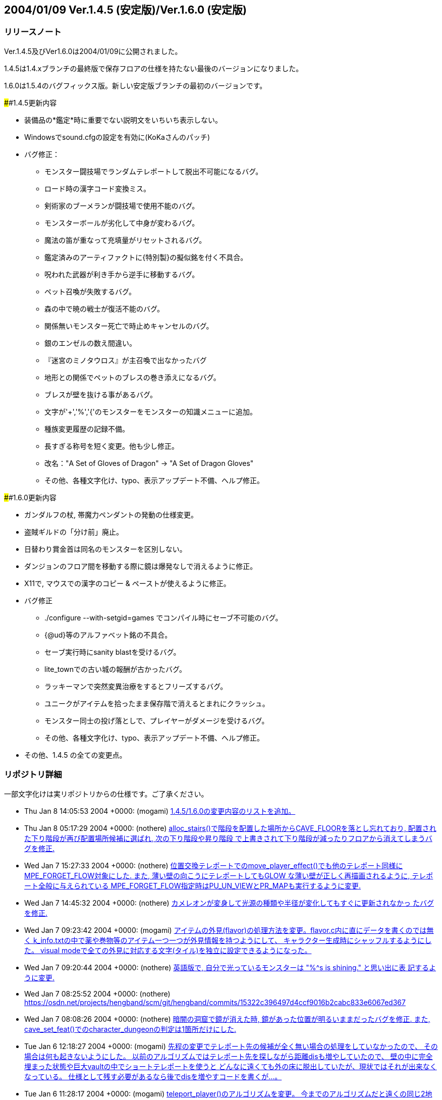 :lang: ja
:doctype: article

## 2004/01/09 Ver.1.4.5 (安定版)/Ver.1.6.0 (安定版)

### リリースノート

Ver.1.4.5及びVer1.6.0は2004/01/09に公開されました。

1.4.5は1.4.xブランチの最終版で保存フロアの仕様を持たない最後のバージョンになりました。

1.6.0は1.5.4のバグフィックス版。新しい安定版ブランチの最初のバージョンです。

####1.4.5更新内容

* 装備品の*鑑定*時に重要でない説明文をいちいち表示しない。
* Windowsでsound.cfgの設定を有効に(KoKaさんのパッチ)
* バグ修正：
** モンスター闘技場でランダムテレポートして脱出不可能になるバグ。
** ロード時の漢字コード変換ミス。
** 剣術家のブーメランが闘技場で使用不能のバグ。
** モンスターボールが劣化して中身が変わるバグ。
** 魔法の笛が重なって充填量がリセットされるバグ。
** 鑑定済みのアーティファクトに{特別製}の擬似銘を付く不具合。
** 呪われた武器が利き手から逆手に移動するバグ。
** ペット召喚が失敗するバグ。
** 森の中で暁の戦士が復活不能のバグ。
** 関係無いモンスター死亡で時止めキャンセルのバグ。
** 銀のエンゼルの数え間違い。
** 『迷宮のミノタウロス』が主召喚で出なかったバグ
** 地形との関係でペットのブレスの巻き添えになるバグ。
** ブレスが壁を抜ける事があるバグ。
** 文字が'+','%','{'のモンスターをモンスターの知識メニューに追加。
** 種族変更履歴の記録不備。
** 長すぎる称号を短く変更。他も少し修正。
** 改名："A Set of Gloves of Dragon" -> "A Set of Dragon Gloves"
** その他、各種文字化け、typo、表示アップデート不備、へルプ修正。

####1.6.0更新内容

* ガンダルフの杖, 帯魔力ペンダントの発動の仕様変更。
* 盗賊ギルドの「分け前」廃止。
* 日替わり賞金首は同名のモンスターを区別しない。
* ダンジョンのフロア間を移動する際に鏡は爆発なしで消えるように修正。
* X11で, マウスでの漢字のコピー & ペーストが使えるように修正。
* バグ修正
** ./configure --with-setgid=games でコンパイル時にセーブ不可能のバグ。
** {@ud}等のアルファベット銘の不具合。
** セーブ実行時にsanity blastを受けるバグ。
** lite_townでの古い城の報酬が古かったバグ。
** ラッキーマンで突然変異治療をするとフリーズするバグ。
** ユニークがアイテムを拾ったまま保存階で消えるとまれにクラッシュ。
** モンスター同士の投げ落としで、プレイヤーがダメージを受けるバグ。
** その他、各種文字化け、typo、表示アップデート不備、へルプ修正。
* その他、1.4.5 の全ての変更点。


### リポジトリ詳細

一部文字化けは実リポジトリからの仕様です。ご了承ください。

* Thu Jan 8 14:05:53 2004 +0000: (mogami) link:https://osdn.net/projects/hengband/scm/git/hengband/commits/bc4ae86e67c821b88119c555b4db6ba710f9359d[1.4.5/1.6.0の変更内容のリストを追加。]
* Thu Jan 8 05:17:29 2004 +0000: (nothere) link:https://osdn.net/projects/hengband/scm/git/hengband/commits/ea1146cbb7a96df77b11fb7f0df1be8e151503ac[alloc_stairs()で階段を配置した場所からCAVE_FLOORを落とし忘れており, 配置された下り階段が再び配置場所候補に選ばれ, 次の下り階段や昇り階段 で上書きされて下り階段が減ったりフロアから消えてしまうバグを修正.]
* Wed Jan 7 15:27:33 2004 +0000: (nothere) link:https://osdn.net/projects/hengband/scm/git/hengband/commits/1aab8bbc099239f2f521797ac4aa6f73b1b91907[位置交換テレポートでのmove_player_effect()でも他のテレポート同様に MPE_FORGET_FLOW対象にした. また, 薄い壁の向こうにテレポートしてもGLOW な薄い壁が正しく再描画されるように, テレポート全般に与えられている MPE_FORGET_FLOW指定時はPU_UN_VIEWとPR_MAPも実行するように変更.]
* Wed Jan 7 14:45:32 2004 +0000: (nothere) link:https://osdn.net/projects/hengband/scm/git/hengband/commits/6015d1165e7eb0f837432c991398e608f95b19b2[カメレオンが変身して光源の種類や半径が変化してもすぐに更新されなかっ たバグを修正.]
* Wed Jan 7 09:23:42 2004 +0000: (mogami) link:https://osdn.net/projects/hengband/scm/git/hengband/commits/d259dca7f2f5d5f2ed54bc53a86ae7915fad3aec[アイテムの外見(flavor)の処理方法を変更。flavor.c内に直にデータを書くのでは無く k_info.txtの中で薬や巻物等のアイテム一つ一つが外見情報を持つようにして、 キャラクター生成時にシャッフルするようにした。 visual modeで全ての外見に対応する文字(タイル)を独立に設定できるようになった。]
* Wed Jan 7 09:20:44 2004 +0000: (nothere) link:https://osdn.net/projects/hengband/scm/git/hengband/commits/0eb70fcacbaab17b39952f87e2a46af2ee775f28[英語版で, 自分で光っているモンスターは "%^s is shining." と思い出に表 記するように変更.]
* Wed Jan 7 08:25:52 2004 +0000: (nothere) link:https://osdn.net/projects/hengband/scm/git/hengband/commits/15322c396497d4ccf9016b2cabc833e6067ed367[character_dungeon == FALSEであってもGLOW地形に対応する処理が必要な場 合が考えられる (generate_cave()が終わりcharacter_dungeon = TRUE; され るまでの間) ので再修正.]
* Wed Jan 7 08:08:26 2004 +0000: (nothere) link:https://osdn.net/projects/hengband/scm/git/hengband/commits/44be41f563d325f88fc7f1fb127de095202bb7e1[暗闇の洞窟で鏡が消えた時, 鏡があった位置が明るいままだったバグを修正. また, cave_set_feat()でのcharacter_dungeonの判定は1箇所だけにした.]
* Tue Jan 6 12:18:27 2004 +0000: (mogami) link:https://osdn.net/projects/hengband/scm/git/hengband/commits/2e589b28fc98559e1baec607c1396535218e0528[先程の変更でテレポート先の候補が全く無い場合の処理をしていなかったので、 その場合は何も起きないようにした。 以前のアルゴリズムではテレポート先を探しながら距離disも増やしていたので、 壁の中に完全埋まった状態や巨大vaultの中でショートテレポートを使うと どんなに遠くても外の床に脱出していたが、現状ではそれが出来なくなっている。 仕様として残す必要があるなら後でdisを増やすコードを書くが…。]
* Tue Jan 6 11:28:17 2004 +0000: (mogami) link:https://osdn.net/projects/hengband/scm/git/hengband/commits/0e91141a013863d476c2bf562e002d667bf55265[teleport_player()のアルゴリズムを変更。 今までのアルゴリズムだと遠くの同じ2地点間で行ったり来たりする事があったが、 可能なテレポート先の候補をある程度の数だけ先に選んでおいて、 乱数1回でランダムな1地点を選択する事で、ランダム性を増した。]
* Tue Jan 6 10:57:44 2004 +0000: (nothere) link:https://osdn.net/projects/hengband/scm/git/hengband/commits/c0843d96441493b7e7749d4dd42e5fb4cd121af8[地上で昼間の場合はGLOW地形であっても暗闇で暗くなるように変更.]
* Tue Jan 6 10:19:21 2004 +0000: (mogami) link:https://osdn.net/projects/hengband/scm/git/hengband/commits/339bbebe49fb59b4b08954fa323d0ed0557859c4[ｾｮ､ｵ､､･ﾀ･ｸ･逾ｬｽﾐ､ｿ､ﾈ､ｭ､ﾎcheat_room､ﾇ､ﾎﾉｽｼｨ､ﾇ｡｢X､ﾈY､ｬｵﾕ､ﾀ､ﾃ､ｿ､ﾎ､､ﾀｵ｡｣]
* Tue Jan 6 06:24:50 2004 +0000: (nothere) link:https://osdn.net/projects/hengband/scm/git/hengband/commits/e0be8978dad9237db1075e55cbb757c5c356a94b[アイテムのスポイラー出力に関する変更. * 分類されないアイテムは "くさび" と表示せず "その他" と表示するよう   に変更. * 光源は独立カテゴリとした. * 羊皮紙を独立カテゴリではなく "その他" に移転. * グループ出力順序を一部変更. * 2byteの括弧は1byteに直した. * グループに表示可能なアイテムがない場合はグループ名を表示しないよう   に修正.]
* Mon Jan 5 13:26:01 2004 +0000: (mogami) link:https://osdn.net/projects/hengband/scm/git/hengband/commits/6f5b279c0e4d6b5316a437af3f4c69bca28c48eb[quark_add()に0等を与えた時の仕様を不用意に変えてしまっていて、 自動拾いエディタでアイテム名挿入等でおかしくなっていたので戻した。]
* Mon Jan 5 11:18:13 2004 +0000: (mogami) link:https://osdn.net/projects/hengband/scm/git/hengband/commits/126c7be5d4d843f23b60aa1d7da345d1005d83d7[外周の永久岩が最初だけEXTRAフラグを持つ為に、 階段がフロアの4隅に置かれる事があった不具合修正。]
* Mon Jan 5 11:17:01 2004 +0000: (mogami) link:https://osdn.net/projects/hengband/scm/git/hengband/commits/bbb0696b3562018cd15a9ac8cb4e7fc7881473cc[英語版の説明文が途中で切れていたので修正。1.4.x/1.6.xへのマージ候補。]
* Sun Jan 4 12:55:34 2004 +0000: (mogami) link:https://osdn.net/projects/hengband/scm/git/hengband/commits/c806c62e01f485b9d5a9a5a08a51b36921ff50c4[ダンジョンの雰囲気が、フロアの生成時では無くリアルタイムに計算されるように変更した。 知覚の技能値が高いと雰囲気が表示されるまでの時間が短かくなる。 ピットやvaultで雰囲気が上がる仕様は再現できないので、 かわりに多数隣接したモンスターはレベルに関わらず少しだけ雰囲気に寄与するようにした。 また雰囲気の加算の仕方を変更。2次式で寄与を決定するようにしたので、 5レベルOODのモンスターが2体よりも、10レベルOODのモンスター1体の方が良い雰囲気になる。]
* Sun Jan 4 08:17:48 2004 +0000: (mogami) link:https://osdn.net/projects/hengband/scm/git/hengband/commits/6cbfd5c63fd3f1293ca0ee95bcee65af74b96155[ｶ篁ﾛ､ﾇ､ﾏ ironman_rooms ､ﾏﾌｵｸ妤ﾋ､ｷ､ｿ｡｣]
* Sun Jan 4 08:14:31 2004 +0000: (mogami) link:https://osdn.net/projects/hengband/scm/git/hengband/commits/0ffc45e7eb3b94b0519b7fd8f0371f83513569a2[小さいフロアで部屋配置に失敗するのを根本的に修正。 rooms.c 1.71-1.72 と generate.c 1.87-1.90 は不要になったので元に戻す。]
* Sun Jan 4 06:05:48 2004 +0000: (mogami) link:https://osdn.net/projects/hengband/scm/git/hengband/commits/f6ce1542f67ffd461d95c9c17187c71f127a0e52[ｾ｢ﾎﾎｰ隍ﾎｼｸ､ﾎｽ酳ﾖ､ｬｶｸ､ﾃ､ﾆ､､､ｿ･ｨ･ﾐ･ｰｽ､ﾀｵ｡｣]
* Sun Jan 4 05:46:49 2004 +0000: (mogami) link:https://osdn.net/projects/hengband/scm/git/hengband/commits/b199c52c6467f12443b6a55837cf5f057ebb8a0e[･ﾞ･ｯ･﨓ｾﾊﾑｹｹ｡｣ENCHANT｢ｪCRAFT]
* Sun Jan 4 05:37:36 2004 +0000: (mogami) link:https://osdn.net/projects/hengband/scm/git/hengband/commits/479c9e4525e964b885119aa38f1e0213fc151772[ｼｸ､ﾎﾄﾌ､ｷﾈﾖｹ貘ｩ､荀皃ｿｻﾋｽｾ､､｡｢spell_id_from()､簓ﾑｻﾟ｡｣ do_spell()､ﾏﾎﾎｰ靈隍ﾋﾊｬｳ荀ｷ､ｿ｡｣]
* Sat Jan 3 09:25:36 2004 +0000: (mogami) link:https://osdn.net/projects/hengband/scm/git/hengband/commits/1b1c85873b72d068d387a8aa2f36f58ca01f66de[英語版、未使用変数除去。]
* Sat Jan 3 08:52:36 2004 +0000: (mogami) link:https://osdn.net/projects/hengband/scm/git/hengband/commits/c47f507fd879623266f96c1affee8ee9b4103583[吟遊詩人の歌の消費MPがおかしかったエンバグ修正。 do_spell()の呪文の指定方法を1つの通し番号 spell にしていたが、 やっぱり不都合があるので、(realm, spell) の2つに戻した。 do_singing()はdo_spell()から分割していた意味がなかったので統合。]
* Fri Jan 2 16:44:56 2004 +0000: (mogami) link:https://osdn.net/projects/hengband/scm/git/hengband/commits/45ed63fc2c3fd0b1f709de26244aa361b3b2c8ea[プレイヤーの初期装備に自動刻みを適用しておく。]
* Fri Jan 2 15:18:33 2004 +0000: (mogami) link:https://osdn.net/projects/hengband/scm/git/hengband/commits/4279804cfbcc1e4725726d4d82e95061fee79c86[「ウィザードロード」、「ギルドマスター」等、画面からはみだしてる称号を短く変更。 他にも意味的におかしい称号を一部修正。]
* Fri Jan 2 14:29:27 2004 +0000: (mogami) link:https://osdn.net/projects/hengband/scm/git/hengband/commits/bf85202174a331b14a00cb92a12cbf76eca32f5b[英語版の get_table_name() が flavor.c内の巻物用の配列データに依存していて、 artifact.cの方に移動してしまったらコンパイルできなくなっていたので修正。]
* Fri Jan 2 14:03:55 2004 +0000: (mogami) link:https://osdn.net/projects/hengband/scm/git/hengband/commits/e3d2f41734cfa4dc4d733b0c331d33225dee66c5[一番大事なファイル do-spell.c をaddし忘れていたので追加。 魔法の処理全般がこのファイルに全部入っている。 ただし、mind.c で処理していた分はまだ do-spell.c に統一していない。]
* Fri Jan 2 13:57:27 2004 +0000: (mogami) link:https://osdn.net/projects/hengband/scm/git/hengband/commits/2176513979906ac904140156f8854442e4b9374b[魔法の効果、名前、説明文等を一つの関数にまとめた。 SAngbandで用いられていた方法の応用。 一つの呪文の名前、説明、効果のコードが一箇所にまとまっているので、 変更、管理がしやすい。以下の変更を含む。]
* Thu Jan 1 17:15:14 2004 +0000: (mogami) link:https://osdn.net/projects/hengband/scm/git/hengband/commits/8fa16dedf6f0c389ad1b022239f5bfd1d6624471[quark_str(1)として""を最初に定義しておき、 quark_add()は失敗したら必ず1を返すようにした。]
* Sun Dec 28 17:00:56 2003 +0000: (nothere) link:https://osdn.net/projects/hengband/scm/git/hengband/commits/ef46f2ac8f4dcc6b2eaba5959960335ed60a33c9[*破壊*や地震で地形が暗くなった際に, 光源持ちのモンスターが消えた場合 に跡地周辺がMARKされるバグを修正. なお, 以下の変更を含む. * forget_view()で, panel_contains()を調べる必要はないので修正.]
* Sun Dec 28 09:17:07 2003 +0000: (nothere) link:https://osdn.net/projects/hengband/scm/git/hengband/commits/99c1fb00e74fdd2b3d6d8e81ef57bb9524e7d0b3[プレイヤーが乗馬したまま死んだ場合にcheat_deathやウィザードモードで復 活すると, 乗馬が維持されず街の人や変な物に乗馬して復活するバグを修正.]
* Sun Dec 28 08:20:42 2003 +0000: (nothere) link:https://osdn.net/projects/hengband/scm/git/hengband/commits/90f0b15a647dc62970795c854c000c0109816ae6[モンスター同士の投げ落としで, 投げ落とされたモンスターが乗馬の場合に 限りプレイヤーもダメージを受ける部分がバグっていて, プレイヤーが乗馬 していたら無関係でも必ずダメージを受けていたバグを修正.]
* Sun Dec 28 07:41:17 2003 +0000: (nothere) link:https://osdn.net/projects/hengband/scm/git/hengband/commits/bf8778565996dabd86f53804309c61535eba3ffa[賞金首と引き換えにアイテムを受け取った際に, スロット記号表示, 自動銘 刻み, アイテム並び替えのhandle_stuff()を行うように変更.]
* Sat Dec 27 18:13:42 2003 +0000: (nothere) link:https://osdn.net/projects/hengband/scm/git/hengband/commits/67f93c62bc7f5325cc7db67e24884c27b7c8b928[｡ﾘｷｵ､ﾎｳｻ｡ﾙ､ﾈ｡ﾘﾀﾄﾎｶ､ﾎﾎ錂ｩ｡ﾙ､ﾎ･ﾙ｡ｼ･ｹAC､ｬ30､ﾎ､ﾞ､ﾞ､ﾀ､ﾃ､ｿ･ﾐ･ｰ､､ﾀｵ.]
* Sat Dec 27 11:54:10 2003 +0000: (nothere) link:https://osdn.net/projects/hengband/scm/git/hengband/commits/5e65d427c076142928c0d9f2dffece6e2181d646[ダンジョン生成時の階段配置の仕様を変更. * 階段生成の成功/失敗に関わらず, 階段の隣に必要な壁の数wallsを減らし   ていたので, 階段生成成功時は減らさないように変更. * 3000回の試行で階段が配置できなかった場合, 現在のwallsを引数として   cannot_place_stairs()を使い, 配置可能かどうか調べてwallsを減らし,   walls == 0で失敗したらダンジョン生成失敗とした. * cannot_place_stairs()内で, 候補にできるグリッド数が極端に少なければ   配置可能と判定されないようにするため, 条件を満たすグリッド数が20に   満たなければ配置可能としないように変更.]
* Fri Dec 26 19:57:34 2003 +0000: (nothere) link:https://osdn.net/projects/hengband/scm/git/hengband/commits/7d3126a1a2a09cdc6b2b0f0b16cd31e9107baeb5[実行されないコードの削除.]
* Fri Dec 26 19:54:24 2003 +0000: (nothere) link:https://osdn.net/projects/hengband/scm/git/hengband/commits/531b41de02793c9c455ce57b000c1df210ad7f0f[alloc_stairs()の変更によりダンジョン生成が失敗しそうにないダンジョン で失敗判定が多くなりすぎたので, walls == 0で失敗したら本当に階段が置 けないかどうかを判定する関数を呼び, 不可能ならば本当に生成失敗, そう でないならば階段が置けるまで無限ループを許すように再修正.]
* Fri Dec 26 19:00:35 2003 +0000: (nothere) link:https://osdn.net/projects/hengband/scm/git/hengband/commits/5bb6933c6823530ff9544a0528534ed31d46a4d6[ironman_rooms適用時には最初の部屋を必ず通常の部屋にすることにより, 川 や*破壊*が生成されるのを待たなくとも狭い階でのプレイヤー配置をしやす いように変更. また, alloc_stairs()ではwalls == 0で階段配置に失敗した ら失敗を返し, アイテムで埋まった階で無限ループに陥らないように修正.]
* Fri Dec 26 15:56:02 2003 +0000: (nothere) link:https://osdn.net/projects/hengband/scm/git/hengband/commits/166592cb16f0b6e9301f6dae9b836c9f5fa528bb[プレイヤーが盲目である等の理由で未知のアイテムの上にいる場合に, その 未知のアイテムをget_item()の選択肢に加えていて, アイテムがあることが わかっていたバグを修正.]
* Fri Dec 26 15:17:10 2003 +0000: (nothere) link:https://osdn.net/projects/hengband/scm/git/hengband/commits/6599307eda98e10beaae211323166bad3a4664ab[o_ptr->markedが単に非0かどうか判定されている部分を, save.cの物以外全 てOM_FOUNDとのAND演算に置き換えた. また, autopick.cのOM_AUTODESTROYと のAND演算も念のため括弧で括った.]
* Fri Dec 26 14:44:24 2003 +0000: (nothere) link:https://osdn.net/projects/hengband/scm/git/hengband/commits/4747dbb9847e5b336a221b56d8c298e0c6e8bb2f[練気術師が魔法書を持たなかったり盲目で魔法書を使えない場合は'w'かESC だけを受け付けるプロンプトを通すように変更. これにより, マクロやキー 入力スタックを壊すことがなくなる. 関連して, 以下の修正を含む. * easy_floor有効時に床上アイテムを選択する画面にすると, "'w'練気術"   が表示されなくなるバグを修正. また, easy_floor有効時と無効時両方で,   プロンプト中の "'w'練気術" の位置は "ESC" の直前になるように統一.]
* Wed Dec 24 15:39:20 2003 +0000: (nothere) link:https://osdn.net/projects/hengband/scm/git/hengband/commits/5bfd2528f403949481bacb8acf492db10fc6b3fe[ignore_unviewの対象として, モンスター同士が戦って発生する "何かが聞こ えた" メッセージ, 友好的なモンスターが敵に回るメッセージを追加.]
* Wed Dec 24 09:55:10 2003 +0000: (nothere) link:https://osdn.net/projects/hengband/scm/git/hengband/commits/e9f4e3ca181f6aef874927b2cf7f83c6481edf24[壁の裏から照らされないようにする判定に, VanillaやUnAngbandで実装され ているがコメントアウトされているCOMPLEXアルゴリズムを適用. 問題が起き るようであれば#define COMPLEX_WALL_ILLUMINATIONをコメントアウトすれば 元の処理に戻る.]
* Wed Dec 24 08:22:34 2003 +0000: (nothere) link:https://osdn.net/projects/hengband/scm/git/hengband/commits/cd7b102243ed2f59759375d464952356936809e4[各種抹殺による個別モンスターの抵抗判定を関数としてまとめた. 考え方は XAngbandから. 関連して, 以下の修正と変更を含む. * テレパシー等で見えていても盲目ならば抵抗メッセージを出さない仕様を   削除. * 抹殺で消えたモンスターがいない場合は徳が変動しないように変更. * 英語版で "アンデッド消滅" が "Mass Genocide" になっていたバグ修正. * 抹殺系関数のplayer_castはbool型に変更.]
* Wed Dec 24 06:18:49 2003 +0000: (nothere) link:https://osdn.net/projects/hengband/scm/git/hengband/commits/4f15eda957d6c2798f2d2165775fda3959195c0b[重量オーバーで深い水に溺れている忍者でも速駆けが維持されるのはおかし い等の理由により, 深い流れの地形では浮遊がない限り速駆けが切れるよう に変更.]
* Wed Dec 24 06:04:40 2003 +0000: (nothere) link:https://osdn.net/projects/hengband/scm/git/hengband/commits/c4b7c7e30afb770ce2e7a798db3185fea9622ea6[adj_str_wgt[\]を直接参照する限界重量の計算を, xtra1.cにある関数 weight_limit()でまとめた. 全ての場合で2で割られて扱われていたことも併 せて整理したため, 元々呼ばれていたcalc_bonuses()では扱い方を少し変更.]
* Tue Dec 23 21:08:16 2003 +0000: (nothere) link:https://osdn.net/projects/hengband/scm/git/hengband/commits/f17eb53044f55133f4def1ae9ce28cb42f2d280f[ヘルスバー更新に関する修正. * 乗馬を状態異常から立ち直らせる処理で乗馬のヘルスバーを更新する際に,   通常のヘルスバーの更新の指示は必要ないので削除. * モンスターが目を覚ました際にヘルスバー更新が足りない部分の修正. * 忍術 "鎖鎌" 使用後は対象モンスターのHPを追跡するように修正.]
* Tue Dec 23 15:51:50 2003 +0000: (nothere) link:https://osdn.net/projects/hengband/scm/git/hengband/commits/4732901d8e599e8172e5a6e68288beb61ca5f854[視界外メッセージOFFでも視界外のモンスターの呪文失敗メッセージが出てい たバグを修正.]
* Tue Dec 23 15:29:35 2003 +0000: (nothere) link:https://osdn.net/projects/hengband/scm/git/hengband/commits/e020c59a33f5b4b18b7f4cd5094b02a0d70ae92f[更新指示に関する変更. * cave_set_feat()内でLOSフラグの変化を判定し, 必要に応じて視界/光源/   モンスターの更新指示を発行する仕様に変更. 関連して, cave_set_feat()   で発行されたものと重複する更新指示を削除. 考え方はUnAngbandから. * 地震や落馬でのPU_DISTANCEはmove_player_effect()が呼ばれた場合のみに   使えばいいので, PU_MONSTERSに置き換えた. * ペットを解放する際はdelete_monster_idx()でPU_MON_LITEが呼ばれてお   り,do_cmd_pet_dismiss()の最後のPU_MON_LITEは不要なので削除.]
* Tue Dec 23 08:04:27 2003 +0000: (mogami) link:https://osdn.net/projects/hengband/scm/git/hengband/commits/1fc2ed518013ee59ba4ee581521131c8a5a1da6c[☆名の変更時にget_table_name()にエンバグしていたので修正。]
* Tue Dec 23 06:26:47 2003 +0000: (mogami) link:https://osdn.net/projects/hengband/scm/git/hengband/commits/c84f718edeb7eb0a9a1f31b849f305064a948b34[1行全体を選択した状態でCOPYコマンドを実行した時にカーソルが下の行の先頭に移動するように。]
* Mon Dec 22 22:43:15 2003 +0000: (mogami) link:https://osdn.net/projects/hengband/scm/git/hengband/commits/354a1d25eccf676cab8ec1a57c53d6ede56cece7[自動拾いエディタの振舞い調整： - 最終行へ移動する操作をした時、最後の行に改行が無かったら、   自動的に改行を入れて新しい空白行を作る。 - コピーコマンドを実行した時、カーソルの位置が選択範囲の最後に移動する。   こうすると、"^C"+"^V" で選択範囲を複製できる。   (今までは古い行の中間に挿入してしまっていた。) - カーソルの上下移動で漢字1文字の中間の位置にカーソルが来る時、   今までは常に左に1byteずらして正しい位置に動いていたが、   数行上に移動すると何時の間にかカーソルが左へ左へと移動してしまうので、   正しい位置に動かす時に左右交互にずらすようにした。]
* Mon Dec 22 21:39:35 2003 +0000: (mogami) link:https://osdn.net/projects/hengband/scm/git/hengband/commits/25b4c05caa4200db20911d196e17bf543d90fbf7[自動拾いエディタの「キーマップ定義の挿入」で、 現在の定義内容を正しく挿入していなかった (エスケープ文字に変換が必要な所をしていなかった)のを修正。]
* Mon Dec 22 18:34:40 2003 +0000: (nothere) link:https://osdn.net/projects/hengband/scm/git/hengband/commits/ab32e8b861dcd488987b99e133b73cc1970ea55e[target_set_aux()ではウィザードモードで地形IDや座標を表示しているが, この座標が (x,y) 表記だったので, (y,x) 表記に変更. また, mimicのある 地形の場合は (地形ID/mimicID) の形式で表示できるように変更.]
* Mon Dec 22 18:25:07 2003 +0000: (nothere) link:https://osdn.net/projects/hengband/scm/git/hengband/commits/fae855898cbbf9395503bb182104744a25f9479b[デバッグコマンドの地形指定で, 地形を作成した場所の更新を忘れていたの で修正. また, 鏡を作った際にその場所が明るくならなかったので修正.]
* Mon Dec 22 18:05:23 2003 +0000: (nothere) link:https://osdn.net/projects/hengband/scm/git/hengband/commits/076a335bc5bf528e1ec31a71faafcb72cce6fc72[*破壊*や地震に関する修正. * 鏡の上で*破壊*や地震を使った場合に明かりが消えるバグを修正. * *破壊*や地震を使った場合は地形光源を適用し直すように修正.]
* Mon Dec 22 15:50:48 2003 +0000: (nothere) link:https://osdn.net/projects/hengband/scm/git/hengband/commits/61299caf11051eeb50a80a91e3981bcb855d8556[STUPIDモンスターはMPの切れているプレイヤーに対しても無意味な魔力吸収 を使うことがあるように変更.]
* Mon Dec 22 14:55:56 2003 +0000: (nothere) link:https://osdn.net/projects/hengband/scm/git/hengband/commits/b81c53b630c474165eadad6fcf913b7bf17287f9[閉じることのできる地形の上にアイテムがあって, 閉じた後の地形にDROPが ありアイテムが置ける場合は閉じることができるように変更.]
* Mon Dec 22 14:50:21 2003 +0000: (nothere) link:https://osdn.net/projects/hengband/scm/git/hengband/commits/8c3592b7c0edcf75d7f96228e65b92cccf9e854b[地形デバッグコマンドでのupdate指定忘れの修正.]
* Mon Dec 22 14:40:24 2003 +0000: (nothere) link:https://osdn.net/projects/hengband/scm/git/hengband/commits/db793d10013628c33da8057ae6551b9ef4cd6c53[指定位置に任意の地形とmimicを作成できるデバッグコマンド^A Fを追加.]
* Mon Dec 22 13:41:30 2003 +0000: (nothere) link:https://osdn.net/projects/hengband/scm/git/hengband/commits/225230eb3c1550902a7a7d3159ce979dd12ea4f5[テスト地形データとしてガラスの壁, ガラスのドアセット, カーテンを導入. 不要であればリリース前に削除可能. なお, 以下の変更を含む. * N:98:MOUNTAIN_WALLを区別のため "山脈(壁)" とした.]
* Mon Dec 22 12:16:02 2003 +0000: (nothere) link:https://osdn.net/projects/hengband/scm/git/hengband/commits/1cced0737cd5d20247c12d69abcef119a9bec5c6[アリーナ内のゲートに用いる新しい地形 "入場門" を追加. 関連して, 以下 の修正と変更を含む. * f_tag_to_index()のプロトタイプ宣言をinit.hからexterns.hに移転. * アリーナ内でGLOW地形でも暗くなるhackを削除. * アリーナ内ではBLDG地形でも "...の入口" と表記しないように変更. * 忍者がアリーナから出てメニューに移る際に超隠密が切れたメッセージと   ともに街の画面に切り替わってしまうバグがあったので, leave_floor()で   も超隠密解除処理を行うように修正.]
* Mon Dec 22 11:33:19 2003 +0000: (mogami) link:https://osdn.net/projects/hengband/scm/git/hengband/commits/6ed8016b99dbae9cf2de24435c151899720ed5c6[o_ptrの値が未定義の可能性、というwarning除け。]
* Mon Dec 22 11:20:43 2003 +0000: (mogami) link:https://osdn.net/projects/hengband/scm/git/hengband/commits/7271493cf22cbbdc3e29ae1752c05de5d8b5bd44[アーティファクト生成の巻物で作った☆の名前を 「☆ロングソード《名前》」等のような形式に変更。 名前付けをキャンセルした時はとりあえず漢字2文字を付ける。 後でXAngbandからシンダリン銘を付けるコードを移植する。]
* Mon Dec 22 10:34:02 2003 +0000: (nothere) link:https://osdn.net/projects/hengband/scm/git/hengband/commits/97fa22c9ca5188dce07a9bd8275806f76b7edff0[単純にセーブデータをロードしただけで超隠密が解除されていたバグを修正.]
* Mon Dec 22 10:26:31 2003 +0000: (nothere) link:https://osdn.net/projects/hengband/scm/git/hengband/commits/b9c377871830f5a8f35ec2e1d84f229b40291691[忍者の超隠密は解かれる時は一瞬で解かれ, 超隠密に入る時は手間がかかる という実装方針に従い, CAVE_GLOWが落ちる部分ですぐには超隠密に入らない ように変更. また, ダンジョン生成時は超隠密が解除されるように変更.]
* Mon Dec 22 10:15:29 2003 +0000: (mogami) link:https://osdn.net/projects/hengband/scm/git/hengband/commits/70ff5524569988a872835a0f7393f9ca6a00ed7a[ドラゴンスケイルメイルの基本ACを[30, +10\]から[40, +10\]に変更。]
* Mon Dec 22 10:00:21 2003 +0000: (nothere) link:https://osdn.net/projects/hengband/scm/git/hengband/commits/70a074055d86965d5929d20ddf9506652cdb2a60[CAVE_OBJECTに関する修正. * cave.c 1.145のエンバグにより, cave_set_feat()で正しくCAVE_OBJECTを   落とせていなかったバグを修正. * プレイヤーがOBJECT地形にいる時に*破壊*を使っても足元の地形は*破壊*   されないのにCAVE_OBJECTだけが飛んで, 無意味なmimicだけが残るバグを   修正. * 地震と*破壊*ではOBJECT地形であってもcave_set_feat()を通し, そこで   CAVE_OBJECTを落とすので, 地震と*破壊*からCAVE_OBJECT処理削除.]
* Mon Dec 22 09:29:40 2003 +0000: (nothere) link:https://osdn.net/projects/hengband/scm/git/hengband/commits/ea4b8c13d94fb7b3e874a647ed91af1620196f8a[忍者の超隠密に関する変更と修正. * 閃光/暗黒属性を受けた直後に超隠密が処理されないバグを修正. * 部屋を暗くする処理で超隠密が処理されないバグを修正. * 啓蒙, GLOW地形への変化, 日の出と日没などでプレイヤーのいる地形の   CAVE_GLOWが変化する時に超隠密判定が足りなかった部分の追加. * ダンジョンを生成した直後に超隠密判定を行うように修正. * モンスター対モンスターで暗闇を使う際に, 忍者に味方する者 (ペット,   友好的) 相手だった場合は対プレイヤーと同様に閃光を使うように変更. * 光に弱い者, アンデッド, 暗黒光源持ちは忍者に対しては閃光も暗闇も用   いないが, STUPIDの場合に限り忍者及びその味方に対し暗闇を使うように   変更. * 暗闇の洞窟では暗闇も閃光も効果はないので, STUPIDでないモンスターは   使用しないように変更. * テレポート時にはmove_player_effect()で超隠密判定を取るようになって   いるので, mind.cのテレポート系忍術の直後にあった超隠密判定を削除.]
* Sun Dec 21 17:58:39 2003 +0000: (nothere) link:https://osdn.net/projects/hengband/scm/git/hengband/commits/12b29337784c8cf3405829988cf73db7b270c3f6[アリーナに限りGLOW地形とその周辺でも暗黒属性で暗くなるように変更. こ れにより, アリーナでの忍者の最初の行動が暗闇生成の場合に不利にならな いようにした.]
* Sun Dec 21 15:41:18 2003 +0000: (nothere) link:https://osdn.net/projects/hengband/scm/git/hengband/commits/3c7dc187f99e54b1841089b571db64ff0c403996[射撃と投擲に関する変更. * 厚さ1の壁の中にいるモンスターに向けて射撃/投擲されたアイテムが壁の   向こう側に落ちないように変更. * 壁の中のモンスターにアイテムを投げた場合に壁の直前で止まらずに命中   判定を行うように変更. ただし薬と人形は従来通り壁の直前で砕ける.]
* Sun Dec 21 10:50:32 2003 +0000: (nothere) link:https://osdn.net/projects/hengband/scm/git/hengband/commits/6d535129e0feb6f6271f99864e99fd4bd4510098[cave_set_feat()で新しい地形が非REMEMBERならば一旦MARKを外すコードがあ り, その次にプレイヤーから見えない地形でもMARKを外すコードがあったが, 視界外でモンスターが開けたドアであってもMARKが外れて, ドアごと消滅し たように見えてしまっていたため, このコードを削除. 開けられたドアが普 通に記憶に残るように修正.]
* Sun Dec 21 10:04:30 2003 +0000: (nothere) link:https://osdn.net/projects/hengband/scm/git/hengband/commits/3e4a9c61fb6e12d59f5012927c9c5ff8b0587af3[モンスター情報の記憶に関する修正と変更. * モンスターの外見が違う場合でも打撃や起きた回数などが記憶されていた   バグを修正. * モンスターがテレポートで消えた場合にテレポートが思い出に残らなかっ   たことがあるバグを修正. is_original_ap_and_seen()を使った時のエンバ   グだった.]
* Sun Dec 21 07:06:59 2003 +0000: (nothere) link:https://osdn.net/projects/hengband/scm/git/hengband/commits/16844897978bdced4436100617b3780c82226740[project_m()の変更と修正. * ignore_unviewの変更の副作用で, 目の前でテレポートさせたモンスターに   ついて "何かはダメージを受けていない" と表示されるようなバグがあっ   たので修正. 内部フラグを事実確認用とメッセージ表示用に分けた. * 重力属性やテレキネシス属性でテレポートと朦朧が同時に指定されてもテ   レポートだけが処理され, 朦朧度が無視されるバグがあったので修正. * project_m()では恐怖以外の特殊効果についてメッセージは1つしか処理で   きないので, テレポート, 変身, 最大HPダメージ, 混乱, 朦朧の優先順位   で表示されるように変更. * 薬が割れたりしたような場合でプレイヤー以外がモンスターを回復させた   ような場合などでもプレイヤーの徳が変化していたバグを修正.]
* Sun Dec 21 06:30:25 2003 +0000: (mogami) link:https://osdn.net/projects/hengband/scm/git/hengband/commits/b104d12cab4854b95b32b3e4453e3ac65f937846[壁紙ファイルが無いときのメッセージ、英語版未訳。]
* Sat Dec 20 20:46:31 2003 +0000: (nothere) link:https://osdn.net/projects/hengband/scm/git/hengband/commits/2aec47a835e6d3e47ddde4b10e6e7a8eb9e44cef[teleport_player_to()の引数no_teleがFALSEになるテレポート, すなわち剣 術家/忍者の "入身" と'B'系モンスターの投げ落としはテレポートではなく 非魔法的移動と見ていいため, この2つに限りvault内への移動を認めた. こ れにより, 剣術家や忍者の "入身" でvault内のモンスターを攻撃した直後に vaultから追い出されてモンスターが見えなくなる場合 "何かを攻撃した" と され, 殺害数が増えない場合があるバグを修正.]
* Sat Dec 20 16:30:42 2003 +0000: (nothere) link:https://osdn.net/projects/hengband/scm/git/hengband/commits/d8340f487f0b17aa36fe2a49444c047057bec935[まだ両手に指輪が装備されていない状態であっても指輪を装備する手を選択 できるように変更. 実装にあたってTObandのオクトパスを参考にした.]
* Sat Dec 20 12:13:15 2003 +0000: (nothere) link:https://osdn.net/projects/hengband/scm/git/hengband/commits/4d27ce131d701b21d3cd89967a1662808dd7a488[反攻撃の洞窟だったり友好的なモンスターへの攻撃をキャンセルしたり恐怖 していて実際には殴れなかったりした場合でも [情\], [誉\] が下がっていた バグを修正.]
* Sat Dec 20 11:25:37 2003 +0000: (nothere) link:https://osdn.net/projects/hengband/scm/git/hengband/commits/4a35a1f44d9ece5f64add7b4a0a41c89c7a07166[装備持ち替えと素手判定, 乗馬移動制御の放棄に関する変更と修正. * 右手/左手の装備が呪われている場合でも持ち替えができる場合があったの   で, そのような場合で装備持ち替えが起きないように修正. また, 二刀流   中に非利き腕の武器が呪われた状態で非武器に持ち替える場合は非武器は   利き腕で装備できる.   - 素手で格闘する職業が利き腕にアイテムを持って非利き腕が素手の場合     であっても素手攻撃計算が使われなくなるのは仕様として残す. * 両手が非武器でふさがっている時に別の非武器を装備する場合は外す非武   器を選べるように変更. * 乗馬中の両手持ちを許可しない状況では. 乗馬の制御に用いる腕は "素手"   とみなさないように変更. また, empty_hands()の引数is_monkは意味がな   いので, 乗馬制御の腕を空きとみなすかどうかのフラグriding_controlに   置き換えた. * 両手に非武器装備, もしくは非武器を装備して片手は乗馬制御に使ってい   るように, プレイヤーの両手が武器以外でふさがっている場合はプレイ   ヤーは打撃攻撃できないように変更. * 両手が空いている修行僧/練気術師/狂戦士が乗馬移動制御OFFを使えなかっ   たバグを修正. また, 空いた腕があってかつ武器を持たない場合は, 空い   た腕を武器とみなして乗馬の移動制御を切れるように変更. * 両手持ち可能な武器判定を関数object_allow_two_hands_wielding()でまと   めた. * 両手が非武器でふさがっているような場合でも命中率にマーシャルアーツ   熟練度が適用されたり, 熟練度が上がるバグを修正. * mention_use()とdescribe_use()で "運搬中" テキストを出す条件が違って   いたので修正. また, 英語版でleft_handerに関わらず指輪スロットの表示   が変わらなかったバグを修正. * 英語版では右手と左手は殴れる場合のみ "Wielding" と表記し, それ以外   は素手の場合を含み "On arm" とした. * 関数buki_motteruka()内の記号定数比較をobject_is_melee_weapon()で置   き換えた. * 転倒の変異で, 利き腕でない方の腕にしか武器がない場合に武器を落とさ   ないバグを修正. * 利き腕に武器以外がある場合に武器呪縛がかかっていたバグを修正. 二刀   流の場合は確率1/2でどちらかの武器が呪縛されるように変更. * 剣術家の剣術は非利き腕のみに武器がある状態でも使えるように変更.]
* Wed Dec 17 02:21:58 2003 +0000: (nothere) link:https://osdn.net/projects/hengband/scm/git/hengband/commits/c564f8c19f2cdabfb19a91448c18449f6d5338eb[cave_player_teleportable_bold()でモンスターのいる位置を禁止する際に, 乗馬は除外するように変更. また, ウィザードモードでも乗馬以外のモンス ターの位置を完全に禁止し, 意図しない位置交換テレポートになる場合があ るバグを修正.]
* Wed Dec 17 01:28:20 2003 +0000: (nothere) link:https://osdn.net/projects/hengband/scm/git/hengband/commits/558e51a6429fc8972830f83eda007233b00fb4b5[los(py, px, ...)をplayer_has_los_bold()で置き換えられる部分について置 き換えた.]
* Tue Dec 16 20:21:42 2003 +0000: (nothere) link:https://osdn.net/projects/hengband/scm/git/hengband/commits/e5f7c14d12d56551c63e443af67dac9cf469e587[m_ptr->mlとis_original_ap(m_ptr)の組み合わせだった部分をさらにマクロ is_original_ap_and_seen()として整理.]
* Tue Dec 16 19:41:47 2003 +0000: (nothere) link:https://osdn.net/projects/hengband/scm/git/hengband/commits/f26c9ae9c66298cb2b7e030be8b8c3b2c781916c[視界外でテレパシーなどで見えているだけのモンスターの行動メッセージを 表示しないオプション "ignore_unview" をXAngbandより移植. ただし, メッ セージは省略してもモンスターの行動は事実として記憶に残る. なお, 以下 の修正と変更を含む. * モンスター同士で殴り合う際に, 殴る側が見えていなくても殴られる側さ   え見えていればオーラが記憶されていたので, 殴る側が見えなければ記憶   されないように変更. * 盲目状態で乗馬が見えなくなっている時に乗馬の加速/減速が切れると正し   くプレイヤー速度が更新されないバグを修正. * モンスター対モンスターで乗馬が減速を受けた直後に正しくプレイヤー速   度が更新されなかったバグを修正. * モンスターの加速, 減速, 朦朧, 混乱ではヘルスバーを書き換える必要は   ないので, そのような場合にはPR_HEALTHやPR_UHEALTHは発行しないように   変更. * Typo fix: "ものでで攻撃された" -> "もので攻撃された".]
* Tue Dec 16 09:23:06 2003 +0000: (iks) link:https://osdn.net/projects/hengband/scm/git/hengband/commits/96a34114fd0d752eda7126644092da6bfcd9c7a3[時たま1x1マスで１部屋だけの階ができることがあったので階の部屋数の下限を設定した。 (下限数)＝(階の縦の画面数)＋(階の横の画面数)  (例えば、1x1画面は2部屋、3x3画面は6部屋) この変更のため、金鉱では時折、階の再生成のメッセージが連続して出ることがあるが、仕方がないだろう。]
* Tue Dec 16 05:12:14 2003 +0000: (nothere) link:https://osdn.net/projects/hengband/scm/git/hengband/commits/8413ccb3df463baf7127336cb87a148d1094bced[アーティファクト生成時に文字列を入れずにEnterを押した場合はESCを押し てキャンセルした時同様にランダム銘になるように変更.]
* Sun Dec 14 16:51:25 2003 +0000: (nothere) link:https://osdn.net/projects/hengband/scm/git/hengband/commits/cb3158ebcf2c10d15aef08cc29b6e507dcd3cd98[1.174の警告除去で "倒したユニーク数が10体以下の時ランキングがダンプに 載らない" というバグを修正していたことに関連し, モンスター数のデータ 型をunsigned longからlongに直した.]
* Sun Dec 14 16:28:46 2003 +0000: (nothere) link:https://osdn.net/projects/hengband/scm/git/hengband/commits/10426ab07e5e389bcb1fb42413e78728d82cfc49[モンスター光源に関する変更. * このような位置関係を考える.]
* Sun Dec 14 14:09:11 2003 +0000: (nothere) link:https://osdn.net/projects/hengband/scm/git/hengband/commits/1c8e6dc19974bf6f9b2d023f8ec753fbcbff0e76[地上の荒野ではモンスターが森の中に配置されるのを許可するように変更. また, alloc_monster()からMOUNTAINの比較を削除.]
* Sun Dec 14 13:55:45 2003 +0000: (nothere) link:https://osdn.net/projects/hengband/scm/git/hengband/commits/12666a5e2f683c7ea4afa9d289cc0774af3f2150[コンパイル警告の除去.]
* Sun Dec 14 13:36:40 2003 +0000: (nothere) link:https://osdn.net/projects/hengband/scm/git/hengband/commits/87e55abd92a72723b0a98ae49d397ed64e30d30d[cave_*()マクロではなく地形フラグ直接参照にした方がいい部分の変更. また, cave_*_bold()ではなくcave_*_grid()が使える部分の変更.]
* Sun Dec 14 13:16:42 2003 +0000: (nothere) link:https://osdn.net/projects/hengband/scm/git/hengband/commits/833d9a4eafd1ea5626e6b721e99170b9ae1a637f[地形フラグ参照に関して, have_flag(f_flags_*(), フラグ)として使われて いた部分をcave_have_flag_*()としてまとめた. この過程でf_flags_*()は不 要になったため削除.]
* Sun Dec 14 12:27:23 2003 +0000: (nothere) link:https://osdn.net/projects/hengband/scm/git/hengband/commits/4edbcd3b18d914095f3645075f7e957febdb90af['l'でモンスターなどの下の地形を "...は...の上に" と表示するかどうかの 判定にFEAT_INVISが使われていたので, REMEMBERの有無に置き換えた.]
* Sun Dec 14 06:06:17 2003 +0000: (nothere) link:https://osdn.net/projects/hengband/scm/git/hengband/commits/b74195160b7e5f9c2b24865c2cd8de27c54c008b[透明な壁が暗黒光源で削れて見えるのを防ぐため, REMEMBER地形が暗黒光源 で未知の地形のように表示される条件をLOS && PROJECTと変更.]
* Sun Dec 14 04:50:11 2003 +0000: (nothere) link:https://osdn.net/projects/hengband/scm/git/hengband/commits/f60733f3211f0cb97afeacb7a47d3cd2b6834fe2[盗む打撃を持つモンスターのテレポート判定に関する変更と修正. * 殴られる側にオーラがある場合, 殴る側/殴られる側の両方がプレイヤーか   ら見えている場合のみテレポートしないようになっていたので, この仕様   を破棄. テレポートできる場合はオーラでテレポートを妨げない. * 殴る側がオーラで死んだ場合に, 死んでからも "笑って逃げた" メッセー   ジが出る可能性があったバグを修正. * モンスター対モンスターで盗みテレポートが発動する場合は直ちに攻撃を   止めるのではなく, 対プレイヤー同様に1ターンで使える打撃を全て使って   からテレポートするように変更.]
* Sun Dec 14 04:20:35 2003 +0000: (nothere) link:https://osdn.net/projects/hengband/scm/git/hengband/commits/d864394d30fb6712418783bc28e17195f139e6f0[モンスターのテレポートにも受動テレポートモードを与えた. 自分の意志に よるテレポートで自分が本来入れない地形に飛ぶようなことはなくなる. 関 連して, 以下の変更を含む. * cave_teleportable_bold()をcave_player_teleportable_bold()と改名. * 盗む能力を持つ乗馬は現在存在しないが, 乗馬が盗む打撃をすると乗馬だ   けがテレポートする可能性のあるバグを修正.]
* Sat Dec 13 15:34:31 2003 +0000: (mogami) link:https://osdn.net/projects/hengband/scm/git/hengband/commits/47ae0d9cec33d772dc5d5185cc557d5df28a52ba[『迷宮のミノタウロス』がダンジョンの主召喚で出るようにレアリティを3に変更。]
* Sat Dec 13 15:33:52 2003 +0000: (mogami) link:https://osdn.net/projects/hengband/scm/git/hengband/commits/de5feba5258bacda8b77dd927d0ca5840e8f2170[ゴルフィンブールのレアリティを255にしてクエスト専用にした。 代わりに、オークの隊長『マウフル』追加。]
* Sat Dec 13 15:24:46 2003 +0000: (nothere) link:https://osdn.net/projects/hengband/scm/git/hengband/commits/3d50a5a940a24da96e6552d325d9aa71b1345529[0x0fを超える色にlighting_colours[\][\]が使われた時に配列外アクセスを起 こしていたので, lighting_colours[\][\]に与える色は表示時同様に0x0fでマ スクして渡すように修正.]
* Sat Dec 13 12:08:12 2003 +0000: (mogami) link:https://osdn.net/projects/hengband/scm/git/hengband/commits/719e7c1390b8efac9812f6384ad9e951b90f7bd4[改名：p_ptr->ffall→p_ptr->levitation、FEATHER→LEVITATION]
* Sat Dec 13 11:17:03 2003 +0000: (nothere) link:https://osdn.net/projects/hengband/scm/git/hengband/commits/a591b2da25330b6fca88375d3443e528f595613b[明度レベル "暗暗色" の廃止.]
* Sat Dec 13 11:12:49 2003 +0000: (mogami) link:https://osdn.net/projects/hengband/scm/git/hengband/commits/e6bc6e702c51be12fdbcbede3eeffae5d954041d[move_player_effect()の余分な引数 oy, ox を削除。]
* Sat Dec 13 08:48:00 2003 +0000: (mogami) link:https://osdn.net/projects/hengband/scm/git/hengband/commits/48fbd96f247124e1c64ce4e2ac392ad0fb13ec68[ゲームプレイオプション3つ、 (view_perma_grids, view_torch_grids, view_unsafe_grids) をマップ画面オプションへ移動。]
* Sat Dec 13 06:43:34 2003 +0000: (mogami) link:https://osdn.net/projects/hengband/scm/git/hengband/commits/a1207734250dee213afc694b909c4f5cc2c934d6[CVSから開発版を落すユーザーが増えてきた事もあるので、 混乱の元にならないように 8x8.bmp を CVSに入れておく。]
* Sat Dec 13 04:51:45 2003 +0000: (nothere) link:https://osdn.net/projects/hengband/scm/git/hengband/commits/387dc6c33af2913474164cb153dc9a5c63600842[ウィザードモードではモンスターのテレポートバックが位置交換になってし まうバグを修正.]
* Fri Dec 12 17:19:34 2003 +0000: (nothere) link:https://osdn.net/projects/hengband/scm/git/hengband/commits/0a58438aa3e17ddf60c45ebafa18c24cafa6cbe3[視線の通るREMEMBER地形が暗いまま記憶された場合は暗暗色で表示するよう に変更. また, 夜の広域マップはview_special_liteとview_granite_liteの 設定によって暗暗色で描画されるように変更.]
* Fri Dec 12 15:23:02 2003 +0000: (nothere) link:https://osdn.net/projects/hengband/scm/git/hengband/commits/97553a19a2637a36eda1946e955662006938e042[盲目と暗黒光源に関する変更. * 非REMEMBER地形は盲目では未知の地形のように表示することを受けて,   map_info()での非REMEMBER地形の盲目対応コードを整理. また, REMEMBER   地形を盲目時に表示する場合は暗色ではなく暗暗色を用いるようにした. * 非REMEMBER地形は暗黒光源で常に真っ暗になるので, その処理は余分な比   較を削ってマクロからmap_info()に戻した. darkened_grid_hack()はマク   ロにしている意味がなくなったので削除. * 視線の通らないREMEMBER地形を暗黒光源で暗く表示する条件は, 暗い壁を   暗く表示するオプションに合わせる意味でview_granite_lite &&   view_bright_liteとした.]
* Thu Dec 11 14:23:09 2003 +0000: (nothere) link:https://osdn.net/projects/hengband/scm/git/hengband/commits/c83f02ffc6eec0d91e15e9241a45664d02f5dcf0[文字が'+', '%', '{'のモンスターがモンスターの知識メニューのどこにも分 類されていなかったので修正. '+', '{'はミミックに, '%'は植物/壁/気体に 分類した.]
* Thu Dec 11 13:44:06 2003 +0000: (nothere) link:https://osdn.net/projects/hengband/scm/git/hengband/commits/ea71f815d22033f1c3393c91d780a0163ab29477['%'からvisual modeを呼び出せるように変更. また, 各要素の編集中に'v'で その要素のシンボル編集専用モードでvisual modeを使えるように変更. な お, 以下の変更を含む. * '%'でも設定が無意味な要素 (名前なし, flavor使用, mimic使用) は変更   できないようにした. 要素番号指定では再入力を求められる. * do_cmd_visuals()の処理分岐はswitch文で書き直した. * do_cmd_visuals()での処理後は必要に応じて自動で画面を再描画するよう   に変更. * visual mode中は思い出や詳細は参照できないので, 'r'の説明を表示しな   いように変更. * visual modeでプレイヤー, 空のアイテム, 未知の地形も編集可能に変更. * ウィザードモードまたは'%'からの呼び出しでは地形のidxを表示するよう   に変更. * リスト表示の各種情報の表示桁の微調整.]
* Wed Dec 10 14:14:47 2003 +0000: (mogami) link:https://osdn.net/projects/hengband/scm/git/hengband/commits/926b20e489ea62d264e58f445f3b5a9f9352c3e3[ﾀｸ､､ﾎｩ､ﾁ･ｨ･ﾇ･｣･ｿ､ﾇMac､ﾎEnter･ｭ｡ｼ='\n'､ｬﾈｴ､ｱ､ﾆ､､､ｿ､ﾎ､､ﾀｵ｡｣ ､ﾞ､ｿ｡｢^F^N^P^B､ﾇ､ﾎｰﾜﾆｰ､筵ｵ･ﾝ｡ｼ･ﾈ｡｣]
* Tue Dec 9 00:56:22 2003 +0000: (nothere) link:https://osdn.net/projects/hengband/scm/git/hengband/commits/69815be6a27f4fb44f5ad2ae86620b5a4ffd59c0[地形のvisual modeと'%'設定に関する変更. * 'D', 'd'で地形に標準光源効果を適用できるように変更. また, 標準光源   効果の適用を関数apply_default_feat_lighting()にまとめた. * display_feature_list()の内部変更.]
* Mon Dec 8 02:10:00 2003 +0000: (nothere) link:https://osdn.net/projects/hengband/scm/git/hengband/commits/33aedb83ca1a511cabbfd5faf0ca456233433a27[部屋を暗くする処理で場合によってはまだ配列外アクセスを起こす可能性の あった部分を修正. また, GLOW地形かどうかは外見で判定するように変更.]
* Sun Dec 7 19:54:00 2003 +0000: (mogami) link:https://osdn.net/projects/hengband/scm/git/hengband/commits/ce48b4e3328d9c469702e42f89906ad1c0492c99[･ﾇ･ﾐ･ﾃ･ｰ･ｳ･ﾞ･ﾉ､ﾎ ^Aa ､ﾇ､､､ﾁ､､､ﾁｲ靂ﾌﾁｴﾂﾎ､ﾆﾉﾁｲ隍ｷ､ﾊ､､､隍ｦ､ﾋｽ､ﾀｵ｡｣]
* Sun Dec 7 19:53:09 2003 +0000: (mogami) link:https://osdn.net/projects/hengband/scm/git/hengband/commits/39662370f9ffc8017695d9e87905e69119dc8e4e[暗闇の魔法で地形が暗くなる処理で周りにFF_GLOWがあるかどうか見る時に画面端だと配列外アクセスになっていたので修正。]
* Sun Dec 7 17:23:21 2003 +0000: (mogami) link:https://osdn.net/projects/hengband/scm/git/hengband/commits/3e4319de33500689dee9dec2bd11dd62df554cc5[アイテムの種類判定のコードを整理。 - artifact_p等の *_p というマクロや、item_tester_hook_*, is_* 等の   判定関数を、 object_is_*という名前に統一してobj_kind.c に集めた。 - TV_*_BEGIN <= && <= TV_*_END で判定していたコードを関数に変更。 - ★☆アーティファクトの判定をobject_is_artifact()一つでするように変更。]
* Sun Dec 7 14:55:09 2003 +0000: (nothere) link:https://osdn.net/projects/hengband/scm/git/hengband/commits/2c5bc87077fa0ad1eb793f0c3ae35bc6f2a0be7c[GLOW地形及び周囲8マスは暗黒属性や暗闇生成でも暗くならないように変更. また, update_local_illumination()でプレイヤー自身のマスは更新する必要 がなかったので修正.]
* Sun Dec 7 13:30:19 2003 +0000: (mogami) link:https://osdn.net/projects/hengband/scm/git/hengband/commits/d2e968501ecbe870d8e91702d6f5cea6d8efa70c[ZAngbandから"Code for the object templates"との実装途上の中途半端なコードが obj_kind.cに入っていたので整理。 未使用関数削除。一部関数を他のファイルへ移動。無意味なget_object_*()を廃止。]
* Sun Dec 7 12:35:49 2003 +0000: (mogami) link:https://osdn.net/projects/hengband/scm/git/hengband/commits/17fe70dfffa44e0cbe8e7d5850067c694d0fb5e9[射撃マクロで敵がいない時に自分の足元に矢を撃ってしまう事に防止する為に、 自分の足元には矢を撃たないように仕様変更。 昔からの仕様なので何か問題が生じたら戻す。]
* Sat Dec 6 16:04:44 2003 +0000: (mogami) link:https://osdn.net/projects/hengband/scm/git/hengband/commits/aebd0a448c161afd1e596b752e87bd2786918e10[ﾄｶｿﾍ･愠ﾃ･ｯ､ﾎ･ｯ･悅ｼ･｢ｻ爨ﾎｵｳｻﾎ｡｢ﾃﾏｹﾎｵｳｻﾎ｡｢､ﾋMALE･ﾕ･鬣ｰﾄﾉｲﾃ｡｣]
* Sat Dec 6 15:17:16 2003 +0000: (mogami) link:https://osdn.net/projects/hengband/scm/git/hengband/commits/5321de21c94e84a70e7367ce292c3050bdd9588f[暗黒ブレスで、床のCAVE_MARKが外れる様子が盲目中でも確認できてしまうので、 盲目中はCAVE_MARKに関わらず未知であるかの如く表示するようにした。]
* Sat Dec 6 15:02:09 2003 +0000: (mogami) link:https://osdn.net/projects/hengband/scm/git/hengband/commits/679cedbb81f0faeeaa7fda6fadf66f657b331108[ﾆ讀ﾎ･ｯ･鬣ﾃ･ｷ･螟ﾎｸｶｰﾏﾊﾌ､ﾋﾈｽﾌﾀ(ﾇﾛﾎｰ･｢･ｯ･ｻ･ｹ)､ｷ､ｿ､ﾎ､ﾇ｡｢､ｳ､ﾁ､鬢ﾏｸｵ､ﾋﾌ皃ｹ｡｣]
* Sat Dec 6 15:00:22 2003 +0000: (mogami) link:https://osdn.net/projects/hengband/scm/git/hengband/commits/b2a791f87ec9cc8b06d5d1cd350ef8f488e8dccc[広域マップから山脈に降りる時の謎めいたクラッシュバグの原因判明したので修正。 generate_wilderness_area()でcorner=TRUEの時にcave[\][\].featの初期化を サボっているのに、関数の最後で参照していたせいで配列外アクセスが起きていた。]
* Sat Dec 6 13:30:36 2003 +0000: (mogami) link:https://osdn.net/projects/hengband/scm/git/hengband/commits/15307de1142f66857a6f2c1625f211467a3bc5f0[init1.cの Revision 1.79 で、なぜかiksさんのWin実行ファイルで、 広域マップから>で降りた時に、足元に山脈があると変愚がクラッシュする という謎めいたバグが導入されたので、とりあえず、1.78の状態に戻す。]
* Sat Dec 6 12:23:18 2003 +0000: (mogami) link:https://osdn.net/projects/hengband/scm/git/hengband/commits/82309510b0bf51f617a5e4cbc0d4de43812da30d[パニックセーブで、セーブファイルのpy,pxの値が変になった時に自動で復帰するコード追加。]
* Sat Dec 6 08:39:59 2003 +0000: (nothere) link:https://osdn.net/projects/hengband/scm/git/hengband/commits/9323485e29f0e22ea429a9935ad4cc0d2b186ac5[プレイヤーのテレポートに受動テレポートモードを与えた. 主に自分の意志 とは関係のない強制テレポートに用いられる. 受動テレポートではテレポー ト先の地形にTELEPORTABLEさえあればプレイヤーの状態全てを無視する. 関 連して, 以下の変更を含む. * 全てのトラップにTELEPORTABLE追加. 発見されていて完全に安全と分かっ   ているトラップには能動テレポートでも飛ぶ場合がある. * new_player_spot()でプレイヤーを配置するルールを変更. max_attemptsを   10000回に増やし, 前半5000回でFLOOR && TELEPORTABLEを優先的に探し,   それに失敗したら後半5000回でMOVE && TELEPORTABLE && !HIT_TRAPの条件   でプレイヤー配置を試みる. FLOORのないダンジョンへの対策.]
* Sat Dec 6 06:09:09 2003 +0000: (iks) link:https://osdn.net/projects/hengband/scm/git/hengband/commits/c321522a035070520f67d5949e6e9da109ba840d[generate_rooms()関数で部屋を配置する際に無限ループに陥ることがあるバグを修正。 金鉱などの狭い階に配置を試みるとき、配置に失敗し部屋数が0個となることが頻発していた。 その後モンスターやアイテムの配置がいつまでも出来ず無限ループになっていた模様。 generate_rooms関数をbool型にし、部屋数0のときはFALSEを返して、生成失敗と扱うようにした。 ダンジョン生成失敗時は新たにダンジョンを生成しようと試みなおすのでこれで問題はないはず。]
* Sat Dec 6 05:03:02 2003 +0000: (nothere) link:https://osdn.net/projects/hengband/scm/git/hengband/commits/8d7e1f8596404ef71177491f706263bf59506030[マクロを使うよりフラグLOSやSPECIALを直接見た方がいい部分の変更.]
* Sat Dec 6 04:27:45 2003 +0000: (nothere) link:https://osdn.net/projects/hengband/scm/git/hengband/commits/95f343d580c28289ca8c483b6b328f15706b31da[scatter()､ﾈmon_scatter()､ﾎlos()､rojectable()､ﾋﾊﾑｹｹ.]
* Sat Dec 6 03:03:45 2003 +0000: (nothere) link:https://osdn.net/projects/hengband/scm/git/hengband/commits/73cf6078dbd5157cf25e4303a1abb0457960170d[壁が裏から照らされないようにするコードcheck_local_illumination()の範 囲に対応して, CAVE_GLOWが変化するタイミングでそのグリッドの周囲も併せ て更新するように変更. なお, 以下の変更を含む. * 暗闇の洞窟で閃光属性を使っても明るくならず, 暗くて見えなかったモン   スターは見えないままであるので, その場合はupdate_mon()を呼ばないよ   うにした. 暗黒属性に対してもほぼ同様に変更. * CAVE_GLOWの変化時にupdate_mon()が足りない部分の修正. * cave_set_feat()にupdate_mon()追加.]
* Sat Dec 6 00:00:17 2003 +0000: (nothere) link:https://osdn.net/projects/hengband/scm/git/hengband/commits/444b0cda16d25a0834392edeacd4087cc9529a19[move_player_effect()の処理をbitフラグで制御するように変更. また, プレ イヤーが移動する, つまりpyやpxが変更される部分にmove_player_effect() を使い, 地形効果を適用できるように変更. py, pxへの直接代入と描画, 乗 馬を含みプレイヤーが関係するモンスターの位置交換もまとめられる限りこ の関数でまとめた. 関連して, 以下の変更を含む. * その場に留まってdo_cmd_stay()が呼ばれたり, テレポートで新しい位置に   飛んだ際もmove_player_effect()で判定するように変更. ただしその場に   留まる場合はトラップは無視する. * 歌 "分解音波" で乗馬がダメージを受けたりアイテムが壊れたりする判定   をmove_player_effect()に加えた. ターンを消費してその場に留まる際も   判定を加えるようにした. * モンスターに移動を任せている場合, 乗馬時/下馬時/落馬時はアイテムを   拾わないように変更. * 落馬時のmove_player_effect()がプレイヤー死亡時にしか有効でなかった   バグを修正. * carry(), do_cmd_walk(), do_cmd_stay(), py_pickup_floor()の引数   pickupをbool型に変更. * move_player()の引数do_pickupをbool型に変更. * 剣術 "無双三段" でモンスターが動けなくてcontinue;した場合にも   msg_print(NULL);するように修正.]
* Fri Dec 5 06:18:03 2003 +0000: (mogami) link:https://osdn.net/projects/hengband/scm/git/hengband/commits/b457451e92ea48cf7e83f656901542d74b28f297[typoｽ､ﾀｵ｡｣ ･ﾐ｡ｼ･ｸ･逾ｹ･ｿ･ﾗﾉﾕｲﾃ｡｣]
* Thu Dec 4 20:53:45 2003 +0000: (nothere) link:https://osdn.net/projects/hengband/scm/git/hengband/commits/002781358d7a5616e17c68154eca4c78da64017e[ウィザードモードやcheat_deathでの復活時にステータス異常が回復しなかっ たバグを修正. p_ptr->is_dead = FALSE;の後にset_*()を置く必要があった.]
* Thu Dec 4 20:28:21 2003 +0000: (nothere) link:https://osdn.net/projects/hengband/scm/git/hengband/commits/96bf3ca8421eb9afadc060b786708a71c64cd7db[斜め方向に方向指定でブレスを撃つとブレスが壁を突き抜けるバグを修正. 関連して, ブレスやボールの実際の着弾座標を求める際に, project_path() の戻り値である移動グリッドを実際に通る数だけ代入し直すようにした. 隣 接した壁に向かってブレスを吐いた場合に単なるボールになる判定には再代 入されたグリッド数で見るようになった. breath_shape()の引数distを復帰. また, 壁に隣接してブレスを撃つと半径1しか'*'で描画されなかったバグを 修正.]
* Thu Dec 4 15:50:33 2003 +0000: (mogami) link:https://osdn.net/projects/hengband/scm/git/hengband/commits/39758196528e977ee935f1d4c0fa1d39b8e153db[ﾂｿｾｯﾆﾉ､ﾟｰﾗ､ｯﾊﾔｽｸ｡｣]
* Thu Dec 4 14:55:53 2003 +0000: (mogami) link:https://osdn.net/projects/hengband/scm/git/hengband/commits/c2738cd251e5925945f4b1f15f6f3fb21d1445ba[自動拾いキーワード「上質の」と「並の」を追加。 英語版メーリングリストでドキュメントの中の「無銘の(nameless)」を発見で きなかった人が居たのでわかりやすい名前のキーワードも用意しておく。]
* Thu Dec 4 11:31:28 2003 +0000: (mogami) link:https://osdn.net/projects/hengband/scm/git/hengband/commits/0eed4e7fca920f0d707b69318e14ef0252e2a46b[既知のモンスターリストでシアーハートアタックの名前の表示が長すぎて文字化けしていたバグ修正。]
* Wed Dec 3 15:55:02 2003 +0000: (nothere) link:https://osdn.net/projects/hengband/scm/git/hengband/commits/4811f1941586ce257fef9d723003f98f241afad7[ブレスを吐けるペットが壁に埋まったモンスターと隣接した場合に, 始点と 終点が同じ状態でbreath_shape()を呼んでしまい, 0除算を起こしてゲームが 落ちるバグを修正. ブレスは障害物と隣接したら単なるボールとして扱われ るので, breath_direct()をそれに対応.]
* Wed Dec 3 14:59:49 2003 +0000: (nothere) link:https://osdn.net/projects/hengband/scm/git/hengband/commits/fdf6e1e5a1007ccb197f09ce19c5be9a8d0a1530[部屋を暗くする際に壁とみなす条件をLOSからPROJECTに変更.]
* Wed Dec 3 14:14:43 2003 +0000: (nothere) link:https://osdn.net/projects/hengband/scm/git/hengband/commits/47d1d9cf01bf57fc7f471920476d607a1c05fb4b[breath_shape()にブレスの目標座標とdistを別々に渡していたためにブレス の形がおかしい場合があり, 本来ブレスが通らない位置にもブレスが貫通し ていたバグを修正. またペットのブレス巻き添え判定もおかしかったので, project()と同等に実際の中心座標を求めることにより修正.]
* Wed Dec 3 01:47:27 2003 +0000: (nothere) link:https://osdn.net/projects/hengband/scm/git/hengband/commits/eafa2b825a492cba2dc525b4175ce376da16931a[開ける対象の地形をOPENではなくis_closed_door()で見ていたバグを修正.]
* Wed Dec 3 00:14:32 2003 +0000: (nothere) link:https://osdn.net/projects/hengband/scm/git/hengband/commits/9238eda5215565f77b71d845ce2ee5667d3dc5b6[壁が裏から照らされるかどうかの判定は元々その部屋が明るいかどうかだけ を見ていたため, check_local_illumination()コードでは移動光源/暗黒光源 を判定に含めないように変更. これにより, 光源や暗黒光源のあるモンス ターが召喚された直後に, 描画はそのままなのに判定上壁の中のモンスター が見えなくなる場合があった問題を修正.]
* Tue Dec 2 20:31:55 2003 +0000: (nothere) link:https://osdn.net/projects/hengband/scm/git/hengband/commits/27b419c8cae7b4706eb4b1fbe7fdc38e87224c8d[スターバースト自体は透明な壁の向こうに投げることは出来ないがボール爆 風範囲は透明な壁を通過する仕様になったことで, 透明な壁の向こうにいる モンスターがスターバーストを使える場合, プレイヤーに向けて投げられた ボールの中心から半径3以内の爆風範囲にいる場合はスターバーストを選択肢 に入れて, 透明な壁の向こうから攻撃できるように変更. なお, 以下の変更 を含む. * 閃光のブレスと分解のブレスの両方を持つモンスターの視界内のPROJECTの   ない地形にプレイヤーがいる場合, 分解の判定を優先するように変更. * 以前にget_project_point()を簡略化した結果着弾点の計算がずれていて,   ボール範囲でのペットの巻き添えバグも再発していたので再修正. * スターバーストの巻き添え範囲判定を透明な壁に対応.]
* Tue Dec 2 17:58:40 2003 +0000: (nothere) link:https://osdn.net/projects/hengband/scm/git/hengband/commits/3936ba0bef686576dc11106acaac34c42e0de716['%'や'@'で変更した設定やマクロをprefファイルに書き込まずに使う場合に 問題が起きるので, pref自動リロードの対象はautopickに限定. また, オプ ションとせずautopickは常に自動リロードするように変更.]
* Tue Dec 2 17:43:20 2003 +0000: (nothere) link:https://osdn.net/projects/hengband/scm/git/hengband/commits/b2a8ed5f99a508cdf87c831430e256d9a77d5b77[閃光と弱い閃光のブレスとビームは透明な壁を通すように変更. ボルトと ボールは通さない. 閃光のブレスをプレイヤーに使う際の特殊判定追加. ま た, 壁の中にいるプレイヤーに分解のブレスを吐く地形判定を!PROJECT && HURT_DISIとした. これは分解できずに抜けられる壁がある場合は威力が半減 するため.]
* Tue Dec 2 16:09:48 2003 +0000: (mogami) link:https://osdn.net/projects/hengband/scm/git/hengband/commits/f2d29931e4f6357170054cd544835e8c68edacb2[最近 process_world()のコード整理した時に prev_min の計算を間違えてエンバグしていたので再修正。]
* Tue Dec 2 14:43:02 2003 +0000: (mogami) link:https://osdn.net/projects/hengband/scm/git/hengband/commits/d9b9cf8a6f3bdd4068087098da13781eea56f281[モンスターボールのpvalが劣化して中身のモンスターが変わってしまうバグ修正。]
* Mon Dec 1 23:49:37 2003 +0000: (nothere) link:https://osdn.net/projects/hengband/scm/git/hengband/commits/a5c0dcac5ced9d090200c46bb0c4bee1518d1137[new_player_spot()でのプレイヤーのランダム初期配置条件にTELEPORTABLEを 追加. これにより, ダンジョン "森" に入った時に木の中から開始しないよ うに修正. また, 地上では木と山脈の上に配置できるようにするため, ラン ダム初期配置条件にはMOVEとTELEPORTABLEを参照しないように変更.]
* Mon Dec 1 22:43:11 2003 +0000: (nothere) link:https://osdn.net/projects/hengband/scm/git/hengband/commits/e4cb892f10d347136f6bb555a610938babce86f6[view_*_gridsがOFFの時, プレイヤーから見えているダンジョン外周の床の mimicに接触すると地形が見えない扱いとしてターンを消費していたので, move_player()でのプレイヤーが見えない地形判定をplayer_can_see_bold() で行うように修正. また, boundary_floor_grid()マクロをdefines.hから 削除. cmd1.cに移転して判定条件とマクロ名を変更.]
* Mon Dec 1 19:56:04 2003 +0000: (nothere) link:https://osdn.net/projects/hengband/scm/git/hengband/commits/2072faf43f95a225073c944f0a18def671128029[アーチャーの岩石からのスリング用の弾作成に関する変更. * 岩石が泥になるメッセージを出さないようにした. * 地形判定をCAN_DIG && HURT_ROCKに変更. * 明らかに材料にできない地形から作成試みた場合はターンを消費しないよ   うに変更. ただしmimicしているために失敗した場合はターン消費.]
* Mon Dec 1 19:21:47 2003 +0000: (nothere) link:https://osdn.net/projects/hengband/scm/git/hengband/commits/5f99ea870e5a55deac727647aa210acc9f5d48b7[Typo fix: "record_maxdeapth" -> "record_maxdepth".]
* Mon Dec 1 19:11:56 2003 +0000: (nothere) link:https://osdn.net/projects/hengband/scm/git/hengband/commits/24454564fba2dc72639180071698726a1bc1af9d[auto_scum系オプションに関する記述が残っていたので削除.]
* Mon Dec 1 18:59:51 2003 +0000: (nothere) link:https://osdn.net/projects/hengband/scm/git/hengband/commits/6f6240b9ca62836c9fd2b00947cc9aec6cc0b0d3[設定ファイルの評価内容が変わる可能性のある部分でprefを自動で読み込む ゲームプレイオプション "autoload_pref_files" を追加. なお, 以下の変更 を含む. * pref-opt.prfのオプション並びが再編成後のものに対応していなかったの   で対応させた. また, X:exp_need, X:destroy_feeling,   X:destroy_identifyを追加.]
* Mon Dec 1 17:06:37 2003 +0000: (nothere) link:https://osdn.net/projects/hengband/scm/git/hengband/commits/2cd0066881f443799b839312e51b22c552050657[クエストファイルでmimic操作ができる仕様はtrapを使えば十分なので削除.]
* Mon Dec 1 16:01:18 2003 +0000: (nothere) link:https://osdn.net/projects/hengband/scm/git/hengband/commits/36edef984c3b5eee13aa68a18cc326f70841e242[WindowsとMacintoshで#undef HANDLE_SIGNALSしていたのをやめ, シグナルを ハンドルするように変更. 異常終了時の緊急セーブが有効になる.]
* Mon Dec 1 14:28:54 2003 +0000: (nothere) link:https://osdn.net/projects/hengband/scm/git/hengband/commits/0141d6c7f47601345d36d8d7de5a41f0859082b7[一時的な壁抜け使用直後に壁を抜けられなかったバグを修正. PU_BONUS忘れ.]
* Mon Dec 1 14:21:04 2003 +0000: (nothere) link:https://osdn.net/projects/hengband/scm/git/hengband/commits/24f2e4187c902f4ad880c5363d326e9f03532be0[走る判定のsee_wall()でドアは壁とみなさないようにした.]
* Mon Dec 1 13:50:52 2003 +0000: (mogami) link:https://osdn.net/projects/hengband/scm/git/hengband/commits/68a95e230c97bd960c1175a21f9d14f94a0b0368[regenhp()の方にもエンバグがあったので修正。 また青魔法の学習によるMP消費でs64b_mul()の使用が残っていたので、s64b_LSHIFT()に変更。]
* Mon Dec 1 13:00:43 2003 +0000: (nothere) link:https://osdn.net/projects/hengband/scm/git/hengband/commits/9bb8c5828d13f9de50133bff40f3cfd3300b3c5e[分解属性の地形破壊をproject_f()で見るように変更. また, 分解属性のビー ムである場合はPROJECT_DISIを有効にするように変更. これにより, カオス 魔法 "混沌召来" で分解ビームが出た場合に一列を破壊するようにした. な お, 以下の変更を含む. * cave_stop_disintegration()の判定に!HURT_DISIがなかったので修正. * breath_shapeから変数real_breath削除. * 分解属性は地形が破壊されて当然の属性であり, PROJECT_GRIDを内部で必   ず立てるようにした. * do_disintegration()削除. * 分解に限らず地形が破壊された後には視界が変わる可能性があるため, 必   要であればアイテム処理の直前にupdate_stuff()を呼ぶようにした.]
* Mon Dec 1 11:39:13 2003 +0000: (mogami) link:https://osdn.net/projects/hengband/scm/git/hengband/commits/17cdcaf1e1a834cbcead4b47282aa7422c7f0464[s64bのシフト演算マクロ s64b_LSHIFT()とs64b_RSHIFT()をbit数指定に拡張して、 (1L<<16)を掛け算する所を16bit シフトに直した。regenmana()書き変え、コメント修正。]
* Sun Nov 30 22:38:35 2003 +0000: (mogami) link:https://osdn.net/projects/hengband/scm/git/hengband/commits/65dc54a6ac16fd857d15f82ed99e6bb866ee94b6[regenmana()のエンバグ修正。1ターンにMP1以上回復するはずの時、異常に回復が遅くなっていた。]
* Sun Nov 30 15:32:55 2003 +0000: (nothere) link:https://osdn.net/projects/hengband/scm/git/hengband/commits/c3d4983e61983b8c6dac35c73abaab586cd9d020[半巨人のレイシャルパワー "岩石溶解" 発動時のメッセージ削除.]
* Sun Nov 30 15:29:41 2003 +0000: (nothere) link:https://osdn.net/projects/hengband/scm/git/hengband/commits/90df4f75677a5c040bda4eb88983b8a09938b8c4[岩喰いで木が喰えなかったのは仕様だったため, 元に戻した. 判定はTUNNEL ではなくHURT_ROCKを用いることにした. 木の場合のメッセージを少し変更.]
* Sun Nov 30 14:53:39 2003 +0000: (nothere) link:https://osdn.net/projects/hengband/scm/git/hengband/commits/ab53fc1ffdc645326b9a234f9105ce9c9d2c02f4[cave_floor_*()の使用に関する変更. cave_floor_*()は完全に削除. * try_door(), next_to_corr()で使われるものはWALLの参照に置き換えた. * コメントでcave_floor_*()が書かれている部分からも削除. * 忍者の速駆けの中止判定, 地震での地形破壊判定はPROJECTに置き換えた. * 岩喰いにはTUNNELを使うようにした. また, ペットでないか見えないモン   スターがいる場合は攻撃するようにした. 木を食べても木が消えなかった   バグも修正. 岩喰いに残っていたFEAT_*直接比較もフラグに置き換えた.]
* Sun Nov 30 13:10:15 2003 +0000: (mogami) link:https://osdn.net/projects/hengband/scm/git/hengband/commits/4d222de519dcf46236725c5cb04287c673528a7c[typo]
* Sun Nov 30 11:57:00 2003 +0000: (mogami) link:https://osdn.net/projects/hengband/scm/git/hengband/commits/dafc597f4ae393cd0d494448867d108348747168[搭で重なったモンスターが乗馬中と出るバグが、まだ完全に直ってなかったので再修正。]
* Sun Nov 30 11:37:05 2003 +0000: (mogami) link:https://osdn.net/projects/hengband/scm/git/hengband/commits/9721077aef7ba8e5925ea3c9fc68fe9a9ef958cd[zangband から、next_to_walls() で、壁の数を数える代りに床の数を 数えてしまっていたのをとりあえず壁に戻した。]
* Sat Nov 29 23:00:19 2003 +0000: (nothere) link:https://osdn.net/projects/hengband/scm/git/hengband/commits/66627aafee0a09d8d126231fcb2b958d728c5ae1[隠しドアを隠せない地形で隠しドアを潰す判定をMOVE || CAN_FLYとした. 潰 す際に1/2でmimicで上書きになるかダンジョン標準の床になるかに分岐する ように変更.]
* Sat Nov 29 22:54:05 2003 +0000: (mogami) link:https://osdn.net/projects/hengband/scm/git/hengband/commits/1d5905abe6d1f2d250f111a82a7aeb09e158c5ee[搭の階段の上でモンスターに重なった時、(乗馬中)と表示されないように修正。]
* Sat Nov 29 22:19:37 2003 +0000: (nothere) link:https://osdn.net/projects/hengband/scm/git/hengband/commits/8bf37096d3a127962eefb003c987dcbe5c1a5390[lite_townでの古い城の報酬が最新のものに追従していなかったのを修正. また, t0000001.txt内のコメントを修正.]
* Sat Nov 29 22:17:44 2003 +0000: (mogami) link:https://osdn.net/projects/hengband/scm/git/hengband/commits/5913a1c54690071eeaf84bd4125ae4766bc1089b[ﾆﾃｰﾛﾅﾀ･ｯ･ｨ･ｹ･ﾈ､ﾎﾀ篶ﾀﾊｸ｡｢ｸ﨓釥ｵ｡｣]
* Sat Nov 29 21:59:56 2003 +0000: (mogami) link:https://osdn.net/projects/hengband/scm/git/hengband/commits/a656ac86e352cdd459723556edb7f8c8f708308d[32bitで足りない場合の演算コードの一般的な関数群 s64b_???()を作った。 経験値の取得、あと何体でレベルアップするかの表示等を全てこの関数セットで計算。 その過程で、MPの減衰に関するコードのバグ修正/仕様変更： 多数のペットや、最大値を越えるMP等が減衰する速度は、 普段のMP回復速度に依存しないようにした。降鬼の構え中にMPが減衰しないバグも修正。]
* Sat Nov 29 21:06:29 2003 +0000: (nothere) link:https://osdn.net/projects/hengband/scm/git/hengband/commits/a3513a01f5be67f328f9537795f4e9ee636bc49a[クエストや街の地形指定をタグ参照式に変更. また, 地形行F:の第10引数で 地形のmimicを指定できるように変更. ランダムトラップとmimicがある場合 はトラップ設置に当たりmimicの判定を用い, 元の地形は無視される.]
* Sat Nov 29 14:11:18 2003 +0000: (nothere) link:https://osdn.net/projects/hengband/scm/git/hengband/commits/3041366bd752fe85f30a8319d645adb5bf0eda9f[FF_MOVEの扱い方の整理. * カオス魔法 "流星群" やトランプ魔法 "隕石のカード" では単純に   projectable()を見るようにした. * 落馬時の地形チェックを行う地形は!MOVE && !CAN_FLYとすることで, 暗い   穴の上に落とせるようにした. 落馬して移動を伴った場合は地形効果   チェックを行う. 関連して, 乗馬/下馬時も地形効果チェックを行う. * 新しいフロアでのペットの配置にはmonster_can_enter()を用いる. * new_player_spot()でのプレイヤーの初期位置決定で, MOVEのない地形は禁   止した. これにより, 竜の住みかで壁の中に開いた穴の上に配置されない   ように修正. * 壁を抜けられるモンスターが暗い穴の上を飛ぶと "壁を抜けられる" こと   が記憶に残るバグを修正. * "(地形)の中" と表示される条件を!MOVE && !CAN_FLYに変更.]
* Sat Nov 29 11:38:00 2003 +0000: (nothere) link:https://osdn.net/projects/hengband/scm/git/hengband/commits/29724fd0a0051401ed0fd1595f082f4c899aed66["ペットに名前をつける。" の "。" を削除.]
* Sat Nov 29 11:16:23 2003 +0000: (nothere) link:https://osdn.net/projects/hengband/scm/git/hengband/commits/5e03494ca14f13b97da4df1f6f35a35072806788[トラップに掛かる, 迷宮の地形を忘れるなどと言ったプレイヤー移動時の効 果を関数に分けた. これにより, 乗馬時の移動を乗馬に任せた場合にトラッ プを無視できたり迷宮を忘れなかったりするバグを修正. なお, 以下の変更 を含む. * モンスターのドアの鍵解除でいきなりドアが開いていたのを修正. * モンスターがドアを開けた際に1ターン消費する事を意図していたようだ   が, 実際は移動できていたバグを修正. * モンスターがドアを打ち破った際にドアの位置に移動できなかったバグを   修正.]
* Sat Nov 29 00:31:35 2003 +0000: (mogami) link:https://osdn.net/projects/hengband/scm/git/hengband/commits/c9ddb349b54d614485066c1d317bde753ab778d7[束になったロッドの一部だけが充填完了した時、持ち物サブウィンドウの表示が アップデートされていなかったバグ修正。1.4.5/1.6.0へのマージ候補だが、 先のrevisionで周辺を大きく変更してしまったので手作業が必要。]
* Sat Nov 29 00:23:09 2003 +0000: (mogami) link:https://osdn.net/projects/hengband/scm/git/hengband/commits/985a7c5c22ebf0cd9b843d4d563b4833ae09fb6c[コード整理。process_world()があまりに巨大で管理しずらいので、 時刻に依存しない部分は全て小関数に分けた。]
* Fri Nov 28 21:11:43 2003 +0000: (mogami) link:https://osdn.net/projects/hengband/scm/git/hengband/commits/4cc971a2d8cdd5a81f55b5d98c29bc3c885fa3e9[セーブコマンド実行時に、sanity_blast()を受けてしまうバグ修正。 ゲームロード時と同様に、hack_mindをFALSEにする。]
* Fri Nov 28 12:46:10 2003 +0000: (nothere) link:https://osdn.net/projects/hengband/scm/git/hengband/commits/8869908a388f7162c73d9e030b043823bcb495ff[f_infoで, 非DESTROYアクションに対してK:action:自分自身が使われている 部分を削除. また, Typo fix: "opeing" -> "opening".]
* Fri Nov 28 12:15:38 2003 +0000: (nothere) link:https://osdn.net/projects/hengband/scm/git/hengband/commits/dd2b62b97e784f98802babd5081ec3813658f3ab[cave_set_feat()中で, ダンジョン生成中であってもCAVE_OBJECTを処理して いたのでしないように変更. また, ダンジョン生成中でもcave_set_feat()や glow_deep_lava_and_bldg()でnote_spot()やlite_spot()が呼ばれていたの で, 呼ばないように変更.]
* Fri Nov 28 10:03:06 2003 +0000: (nothere) link:https://osdn.net/projects/hengband/scm/git/hengband/commits/e91228933fe5d217c986cc0f46d5a920f666a948[CAVE_OBJECTはcharacter_dungeonで意味が変わるので修正.]
* Fri Nov 28 08:14:08 2003 +0000: (nothere) link:https://osdn.net/projects/hengband/scm/git/hengband/commits/24ef59b44ee619266633663798465816cdde0edc[cave_set_feat()でもc_ptr->mimicはリセットされ, 鏡を消す処理を含むた め, 暗闇の洞窟でCAVE_GLOWを落とす処理を追加. また, 分解属性で壊れる地 形にアーティファクトがあると地形が壊れなかったバグを修正.]
* Fri Nov 28 01:50:14 2003 +0000: (nothere) link:https://osdn.net/projects/hengband/scm/git/hengband/commits/1140e882c0335a3ca37c7a5f2f9df2916c555ded[プレイヤーの壁掘り移動判定のバグ修正. * 入れない地形かどうかを見ずにLOSの有無を見ていて, 透明な壁が掘れなく   なっていたバグを修正. * 移動可能な非LOS地形 (木など) の上にアーティファクトがあれば地形を掘   れないバグを修正.]
* Thu Nov 27 16:58:02 2003 +0000: (nothere) link:https://osdn.net/projects/hengband/scm/git/hengband/commits/2095df741d803545b613b8210d791a419416f11c[*FLOOR*等の特殊タグの参照にFEATすら使わなくていいように, 変換が必要な フラグCONVERTとpower値を与えた. f_info中の番号がずれても, 処理内容は powerで分岐する.]
* Thu Nov 27 16:38:17 2003 +0000: (nothere) link:https://osdn.net/projects/hengband/scm/git/hengband/commits/41f0babfdc86bf10e7481643c37a6b0d24c43337[*FLOOR*等の特殊タグの実装を変更. ソース中に存在する負の数値ではなく, f_info中にタグ領域を取ることにした. 内部の記号定数名は変換が必要とい う意味を強調し, FEAT_DUNGEON_*からFEAT_CONVERT_*とした.]
* Thu Nov 27 15:48:48 2003 +0000: (nothere) link:https://osdn.net/projects/hengband/scm/git/hengband/commits/953198dbfb6ae4cc169c34099e28e3b7539daa35[ライト・エリアで光が通る条件をPROJECTではなくLOSに戻した.]
* Thu Nov 27 15:17:27 2003 +0000: (nothere) link:https://osdn.net/projects/hengband/scm/git/hengband/commits/bb5d14c6339624dd46dbfba925ca3621fa8c7217[壁の向こうにいる場合は友好的/ペットのユニークの退却時の台詞は聞こえな いようにした.]
* Thu Nov 27 14:11:21 2003 +0000: (nothere) link:https://osdn.net/projects/hengband/scm/git/hengband/commits/f13c78d21fd4681945a59708e27f8608119eaea5[find_hiding()のplayer_has_los_grid()をprojectable()に置き換え忘れてい て, 透明な壁の近くで集団の自然界モンスターがそのまま歩いてくるように なるバグを修正.]
* Thu Nov 27 13:40:16 2003 +0000: (nothere) link:https://osdn.net/projects/hengband/scm/git/hengband/commits/d598d23a3d8fe6ecccf2f3b25bca8bb78ec3ac4d[los()やplayer_has_los_*()の使用に関する変更. 主に透明な壁の作成を想定 している. * 以下で使われる物はprojectable()に置き換えた.   - find_safety()のplayer_has_los_bold().   - summon_possible()内の召喚場所判定.   - ペットのボール魔法の巻き添え判定.   - drop_near()でアイテムを落とす場所判定.   - ボール魔法の展開判定. これに伴い, projectable()で始点と終点が同じ     だった場合はFALSEではなくTRUEを返すように変更.   - 反射先の判定.   - ハルマゲドン・トラップの召喚位置判定.   - カオス魔法 "流星群", トランプ魔法 "隕石のカード" の位置判定. * 以下で使われる物はprojectable()との併用にした.   - 水戸黄門の印籠発動時の各種効果の許可判定.   - 名前付きペットが付いて来られる判定.   - プレイヤーによる魔力消去, テレポート・レベル, テレポート・バック.   - 敵対モンスター同士の移動判定.   - 集団の自然界モンスターの行動.   - get_moves_aux()でのplayer_has_los_bold().   - モンスターが台詞を喋る判定.   - モンスターが死者復活を使うかどうかの判断.   - fetch()でrequire_losがあるときの判定.   - 鏡魔法 "封魔結界" の視界内判定. 透明な壁の向こうで安全に遠隔操作     されないようにする意味がある.   - project_hack()による視界内攻撃. * 以下は保留中.   - scatter().   - mon_scatter().]
* Thu Nov 27 12:09:14 2003 +0000: (mogami) link:https://osdn.net/projects/hengband/scm/git/hengband/commits/430c0d98ab2b7f781bc749b22355994cb59621d7[drop_here() について、クエスト内のコードとの関係で結局どうやっても必要 になる事がわかったので一時しのぎでなく、ちゃんと書いておく。]
* Thu Nov 27 03:47:26 2003 +0000: (nothere) link:https://osdn.net/projects/hengband/scm/git/hengband/commits/bdaee32c2ddcddca216d140c8292e6cb819e7dfe[地形変化などに使える特殊タグを追加. これらのタグを追加することで, FEAT_FLOORを内部でfloor_type[randint0(100)\]に変換するhackを破棄. 普通にFEAT_FLOORを使えるようになる. 以下の特殊タグが使える. *FLOOR*:   floor_type[randint0(100)\] *WALL*:    fill_type[randint0(100)\] *INNER*:   feat_wall_inner *OUTER*:   feat_wall_outer *SOLID*:   feat_wall_solid (現在はfeat_wall_outerと同じ) *STREAM1*: d_info[dungeon_type\].stream1 *STREAM2*: d_info[dungeon_type\].stream2]
* Wed Nov 26 21:10:56 2003 +0000: (mogami) link:https://osdn.net/projects/hengband/scm/git/hengband/commits/90fdfa8f69828f7ac2417a20b879535e64d0051c[build_arena()､ﾈbuild_battle()､ﾎｺﾂﾉｸﾃﾍtypo｡｣]
* Wed Nov 26 20:19:41 2003 +0000: (mogami) link:https://osdn.net/projects/hengband/scm/git/hengband/commits/ab541064fce46cea4826ffea5c6ef13fb1d0dec0[クエストの報酬を置くコードで重大バグ。その場しのぎで修正。 フロアの生成途中に drop_near() を呼び出していた為、そこからlos()を呼んで、 まだ生成していないgridのfeat(不定の値)でhave_flag()を使った為、 segmentation faultで落ちていた。 とりあえず、los()を呼ばずに足元にアイテムを置く関数drop_here()を急造して クラッシュを避けた。 リリース前に報酬を渡すコードを書き変えて、賞金首の報酬と同様に直接渡すようにしたい。]
* Wed Nov 26 20:15:01 2003 +0000: (mogami) link:https://osdn.net/projects/hengband/scm/git/hengband/commits/4f8765ffacbff152d9b264451f5ea959a0face07[ｺﾂﾉｸﾊﾑｿﾎtypoｽ､ﾀｵ｡｣]
* Wed Nov 26 18:01:53 2003 +0000: (nothere) link:https://osdn.net/projects/hengband/scm/git/hengband/commits/508bde5351d4e40ca3f0d2d191a46523e97e8647[defines.h､ﾋFEAT_MOUNTAIN_WALL､ﾉｲﾃ.]
* Wed Nov 26 17:55:54 2003 +0000: (nothere) link:https://osdn.net/projects/hengband/scm/git/hengband/commits/1c7646b97b81f917710cce3e44880fd6516a3c73[暗黒光源のdarkened_grid_hack()内でテキストモード時に暗黒光源に染まっ た床を敢えて真っ黒い元の文字として表示いたが, この仕様にほとんど意味 はないため, 単に未知の地形の設定を使うように変更.]
* Wed Nov 26 17:30:41 2003 +0000: (nothere) link:https://osdn.net/projects/hengband/scm/git/hengband/commits/d40b50b4a314062040fef84ed67d5eb905d45864[地形の名前を表示する部分でmimicを無視した表示をしてしまい, 本当の地形 が分かっていたバグを修正. なお, 以下の修正を含む. * do_cmd_tunnel_aux()でmimic_featが0になることはないので削除.]
* Wed Nov 26 16:43:50 2003 +0000: (nothere) link:https://osdn.net/projects/hengband/scm/git/hengband/commits/9ecad169dac73a1842d8f68088c8b0763dd5e9db[地形を叩き開ける際に, OPENで地形が変わらない地形だった場合その地形に めり込むバグがあったので修正. また, くさびの打たれたドアにK:OPENがな くこのバグが出ていたので併せて修正.]
* Wed Nov 26 16:04:30 2003 +0000: (nothere) link:https://osdn.net/projects/hengband/scm/git/hengband/commits/c3cda9bbdd0f6f7414b7baf890107e50df4e86a5[ダンジョン情報のfloor1-3, fill_type1-3の配列化. set_floor_and_wall() の整理.]
* Wed Nov 26 12:19:04 2003 +0000: (mogami) link:https://osdn.net/projects/hengband/scm/git/hengband/commits/1acd2710d85396e7a60a37fd5df6cf267051e943[溶岩は自分で光っているので光源効果は受けないようにした。]
* Wed Nov 26 12:10:34 2003 +0000: (mogami) link:https://osdn.net/projects/hengband/scm/git/hengband/commits/301372e12ec474263db16d1476375188d5149fd0[change_wild_mode()をコード整理。溶岩で火傷した時にすぐに広域マップから 出るようにしようと思ったのだが、逆に溶岩地帯から広域マップに移動する事 が出来なくなって不便なのでやめた。結局コード整理のみ。]
* Wed Nov 26 11:55:53 2003 +0000: (nothere) link:https://osdn.net/projects/hengband/scm/git/hengband/commits/29a50abd513066fce6ea4cea55043f904187156f[cave_floor_*()の使用に関する変更の途中経過. * ライト・エリア範囲の処理で壁とみなされる条件はLOSかPROJECTのどちら   かが欠けている場合とした. * 以下で使われるcave_floor_*()はFF_PROJECTの参照に置き換えた.   - 全方向打撃で, 見えないモンスターにも攻撃できる地形判定.   - カオス魔法 "虚無召来" での壁判定.   - 分解のブレスを持つモンスターの視界内にいる時に分解のブレスを吐き     易くする判定.   - fetch()でアイテムを取り寄せる際に, 方向で指定した時の壁判定. * 幽鬼戦隊召喚の場所判定はcave_empty_bold()に置き換えた.]
* Wed Nov 26 09:10:13 2003 +0000: (mogami) link:https://osdn.net/projects/hengband/scm/git/hengband/commits/3a250852d464c9baab8e6b0086f2216b7624de31[英語版でメッセージ文の右端が切れていたので修正。 また、(0)マクロ行動の入力 でもメッセージを出すようにした。]
* Wed Nov 26 09:01:37 2003 +0000: (mogami) link:https://osdn.net/projects/hengband/scm/git/hengband/commits/792be330318f89a5a5d5aa6e67de6b7cc6013c3e[英語版のコードにゴミ「y」が入ってコンパイルできなかったので修正。]
* Wed Nov 26 08:51:03 2003 +0000: (mogami) link:https://osdn.net/projects/hengband/scm/git/hengband/commits/6b379a9f97870d7bb965822a5496eef8e935e63f[マクロアクション入力中に、カーソルキーが使える旨のメッセージを画面下に表示するようにした。]
* Wed Nov 26 06:01:52 2003 +0000: (mogami) link:https://osdn.net/projects/hengband/scm/git/hengband/commits/193337a409dc7463d4192aa9456c413bb3e0f797[wild catの説明文、vanillaでのtypo修正に追随。和訳も変更。]
* Tue Nov 25 18:28:05 2003 +0000: (mogami) link:https://osdn.net/projects/hengband/scm/git/hengband/commits/d4a7834a72b954ec5a3f8ef3b93532a95428b573[英語版がX11で無駄にlocaleを環境変数から取得しないようにした。 ja_JP.eucに設定されてmissing font(s)とか文句を言わないように。]
* Tue Nov 25 18:11:08 2003 +0000: (mogami) link:https://osdn.net/projects/hengband/scm/git/hengband/commits/e3046ec6fc4aae66769f666d5d502ad7e8b02f02[壁抜け時に、壁の中に向かって走らないようにしていたコードを間違って取ってしまっていたので再追加。コメント付加。]
* Tue Nov 25 17:05:43 2003 +0000: (nothere) link:https://osdn.net/projects/hengband/scm/git/hengband/commits/785eb067eac26f7d53140d94434f1d279b02373e[cave_floor_*()の使用に関する変更の途中経過. * 与えられた座標の地形(mimic無視)がLOSを持つかどうかのみを返すマクロ   cave_los_bold()と, そのc_ptr版であるcave_los_grid()を作った.   cave_floor_bold()を単に視線が通る意味で使っていた部分を置き換えた. * 以下で使われるcave_floor_*()はFF_PROJECTの参照に置き換えた.   - prt_path()による軌道表示.   - 射撃/投擲の停止判定.   - スターライトの杖などの, ランダムな壁のない方向に飛ぶ魔法.   - 破邪魔法 "神の怒り" のターゲット指定.   - 剣術 "虎伏絶刀勢" が半径0のボールになる地形判定. * 以下で使われるcave_floor_*()はmonster_can_enter()に置き換えた.   - モンスター・ボールからのペットの解放.   - クエスターの配置. なお, アイテムの上に生成されない仕様は削除. * 武器のカオス的効果でモンスターが変身する判定にcave_floor_bold()が使   われていたために壁や木の中のモンスターは変身を受けない仕様だった.   各種魔法での変化と違って打撃だけ特別扱いするのをやめた.]
* Tue Nov 25 16:03:08 2003 +0000: (mogami) link:https://osdn.net/projects/hengband/scm/git/hengband/commits/6e0165fc4f6b6a74a285c26d10004f76db62236e[MOUNTAIN_WALLに K:UNPERMを追加し忘れていたので修正。 他に _INNER 等が今だに残っていた所を修正。]
* Tue Nov 25 15:58:43 2003 +0000: (mogami) link:https://osdn.net/projects/hengband/scm/git/hengband/commits/1ca6d3070621697c8bf05f34bd718fb3c73a585b[set_tunnel()で山脈にトンネルを作れないバグ修正。 vaultsの永久岩は inner なので、わざわざコードを追加しないでもちゃんと無視されている。]
* Tue Nov 25 15:31:03 2003 +0000: (mogami) link:https://osdn.net/projects/hengband/scm/git/hengband/commits/c1cf96221f71463b1ae621ee453d5b80448ce37f[テレポートの仕様整理。 ・vaultsは常に禁止。 ・木は禁止(森ダンジョンでこの方が自然) ・アイテム/鏡/結界 等は禁止しない。 ・深い水、浅い溶岩、深い溶岩は、プレイヤーの状態によって許可。 ・wizardモード時は次元の扉でどこでも移動。]
* Tue Nov 25 14:48:28 2003 +0000: (mogami) link:https://osdn.net/projects/hengband/scm/git/hengband/commits/0c86be7a8e6652f6f11d88c04a4b0604913aba0b[改名 warding_mirror()→place_mirror()。]
* Tue Nov 25 14:37:14 2003 +0000: (mogami) link:https://osdn.net/projects/hengband/scm/git/hengband/commits/8fab74d6ce3413da76c64d416f14bc8aee6cb2ce[cave_droppable_bold()を変更。他のアイテムに重なる事を許可する時にも 使えるようにして、重なるのを禁止する時は明示的にそうするようにした。 また、shallow waterにFLOORを付けて鏡を置けるようにして、 鏡を配置する判定コードは元に戻した。 FLOORがあると英語版でlookした時 "a "を上に付けないので、 また deep water 等も合わせて"a "を付けないようにコードを変更して、 f_infoの英語名を"a "を付けないでいい形に修正。(unangbandと同様)]
* Tue Nov 25 05:22:38 2003 +0000: (nothere) link:https://osdn.net/projects/hengband/scm/git/hengband/commits/cf68107ba21fd3bc3d97b60c5b255e5c602f4783[cave_clean_bold()の使用に関する変更. * プレイヤー初期配置でcave_clean_bold()が使われていて, 地獄などのよう   にFF_FLOOR地形が存在しないダンジョンでプレイヤーを配置できず無限   ループに陥るバグを修正. * アイテムを置けるかどうかを見ている部分ではDROPが無意味になってしま   うので, FF_DROPの有無とオブジェクトの有無のみを見るマクロ   cave_droppable_bold()を作り, それに変更. * 浅い流れの地形が主になる地形では鏡使いが鏡を置くことができず, まる   で戦えない場合が予想されるため, 鏡の設置にもcave_droppable_bold()   を読むようにした. ただし, 木の上に鏡を作られないようにPROJECTを必要   とした. 回避の彫像の設置にも暫定的に適用. 爆発のルーンはトラップな   ので, FF_FLOORを読むcave_clean_bold()のままにした.]
* Mon Nov 24 19:42:38 2003 +0000: (mogami) link:https://osdn.net/projects/hengband/scm/git/hengband/commits/7d6d8b27bee8637f29b4746d7c574928dd2c9789[GF_MAKE_TRAPで無駄な地形判定削除。place_trap()が全てやってくれる。]
* Mon Nov 24 19:25:47 2003 +0000: (mogami) link:https://osdn.net/projects/hengband/scm/git/hengband/commits/cf3d7682b2e91f34d5c9495dac6334054e759665[花、草むら、沼 に FF_FLOOR 追加。 cave_clean_bold()はFF_FLOORを見るように変更。 cave_naked_bold()はcave_clean_bold()を呼び出す。 LAVE_FLOWとWATER_FLOWはcave_naked_bold()を使うのをやめて、 アイテム等があっても邪魔されないようにした。]
* Mon Nov 24 18:31:00 2003 +0000: (nothere) link:https://osdn.net/projects/hengband/scm/git/hengband/commits/772e2075f15f7cf6d92181ee600e5da08080ff5f[cave_naked_bold()に関する変更. * 条件に "PROJECTが必要" "DOORでないこと" 追加. これにより, "ドア生   成", "石の壁" などで木をドア/壁に変えてしまうバグを修正. * デバッグコマンド ^A H でモンスターの大群を召喚する場所の判定を   cave_naked_bold()ではなくcave_empty_bold()に変更. 以下の変更を含む. * project_f()で, GF_LAVA_FLOWとGF_WATER_FLOWの処理でdam--;する部分に   意味はないので削除.]
* Mon Nov 24 17:34:06 2003 +0000: (mogami) link:https://osdn.net/projects/hengband/scm/git/hengband/commits/4b1386ecde375208c9f58eb8b0dbb714a6f1c872[虚無召来の大部屋モードでパターンが消える意味が無いのでHACKを削除。]
* Mon Nov 24 17:12:12 2003 +0000: (mogami) link:https://osdn.net/projects/hengband/scm/git/hengband/commits/729823f7f5b26916b4d60ba744db0d5577d95364[see_wall()の修正でエンバグして山で走れなくなっていたので修正。]
* Mon Nov 24 17:06:18 2003 +0000: (mogami) link:https://osdn.net/projects/hengband/scm/git/hengband/commits/80f43fac9a75fe4479dcde3fe441db100b0a8b01[暗い穴は光源効果を受けないように修正。 MUST_FLYを CAN_FLY+MOVE無し に置き換え。]
* Mon Nov 24 15:56:47 2003 +0000: (mogami) link:https://osdn.net/projects/hengband/scm/git/hengband/commits/62e66f0a6a39b5ef7f9a91e3b44f163ae62dd5fd[INNER OUTER SOLID削除。]
* Mon Nov 24 14:59:00 2003 +0000: (mogami) link:https://osdn.net/projects/hengband/scm/git/hengband/commits/9044632916239fafada8d4a4ee28317be3d9ed06[FEAT_*_EXTRA, FF_EXTRA, _INNER _OUTER _SOLID を完全に抹消。 c_ptr->flags で管理するのでこちらは保持する意味はない。 FEAT_PERMの方は生成時にc_ptr->flagsをちゃんと書き込むようにした。]
* Mon Nov 24 13:56:01 2003 +0000: (mogami) link:https://osdn.net/projects/hengband/scm/git/hengband/commits/2743a3cc38325a99f26df72cd545008c3e4cfaf0[山脈を2種類の地形に分けた。また山脈だけを特別扱いするコードをほとんど廃止。 PERMANENTの壁と同じにした。FF_MOUNTAIN を参照するのは、 荒野の山を歩けるモンスターの移動と、荒野の山でのモンスター生成の2個所のみにした。]
* Mon Nov 24 11:50:07 2003 +0000: (mogami) link:https://osdn.net/projects/hengband/scm/git/hengband/commits/9160477db887d62c395aab95a59e8f571b3f0da7[^A z ､ﾈ ^A Z ､ﾇｾ霽ﾏ､ｦ､ｷ､ﾊ､､､隍ｦ､ﾋ､ｷ､ｿ｡｣]
* Mon Nov 24 10:02:32 2003 +0000: (mogami) link:https://osdn.net/projects/hengband/scm/git/hengband/commits/64b6d5a88a38f6ed50b835b27b2c9f98ed15f9a4[装備品の説明文が*鑑定*時に表示されるが、 剣術家の「刀匠の目利き」で常に*鑑定*するレベルに達っした後、 いちいち表示されて非常にストレスが溜まる状態だったので、 説明文しか無い non-エゴ non-★ は*鑑定*後の表示をしないようにした。]
* Sun Nov 23 19:52:11 2003 +0000: (nothere) link:https://osdn.net/projects/hengband/scm/git/hengband/commits/a86ee464b6a73b0dbd8b930d3724e3dc1ba0911d[マクロcave_empty_bold2()の条件がおかしく, ダンジョン内の木の中にモン スターが初期配置されていたのを修正.]
* Sun Nov 23 19:40:47 2003 +0000: (nothere) link:https://osdn.net/projects/hengband/scm/git/hengband/commits/790fd730730c4f684f05733c6941d990dc36dccd[壊れていないドアの上にアイテムが転がって閉じなくなると不便という意見 を受けたため, 壊れていないドアの上にはアイテムを置けないように戻した. フラグのみの変更であり, コード自体はまだ消していない.]
* Sun Nov 23 19:18:01 2003 +0000: (nothere) link:https://osdn.net/projects/hengband/scm/git/hengband/commits/c7870baf9601bc2df7f7530db0c159dcfb1dcbdd[モンスターのフラグの追加. * 地獄の鉄槌にBASH_DOOR追加. * ヘルブレードはカオス・ブレードに近い物であると解釈でき, <コーン>の   血戮悪魔はそのヘルブレードを装備していることがテキストにあり, また   カオス・ブレードを落とすことから, この2体にRES_CHAO追加.]
* Sun Nov 23 18:54:35 2003 +0000: (nothere) link:https://osdn.net/projects/hengband/scm/git/hengband/commits/45ce36c00fc1651e3dc60a56b33b26c100759923[ミミックnestの許可シンボルに'&', '(', '/', '[', '\'を追加. '`'は以前 に消されているので追加しない. 問題がある場合は調整を要する.]
* Sun Nov 23 18:19:33 2003 +0000: (nothere) link:https://osdn.net/projects/hengband/scm/git/hengband/commits/13b60b9c53039addaa0cd60d4327e9b874844e04[character_xtra時でもプレイヤーの善悪を計算するようにした. 種族別で善 悪に影響する処理は種族別フラグの処理と同時に行うことにした. 『神罰の 鉄球』での属性変化は武器のループに含めた.]
* Sun Nov 23 17:03:30 2003 +0000: (nothere) link:https://osdn.net/projects/hengband/scm/git/hengband/commits/c79fbb2e4e8ebfb049c0c7a7af1e2c3c209e6b92[exit_game_panic()の仕様を元に戻した. Windowsでのシャットダウン処理は exit_game_panic()とほぼ同等でエラーメッセージを省いたものを使うこと とした.]
* Sun Nov 23 16:26:40 2003 +0000: (nothere) link:https://osdn.net/projects/hengband/scm/git/hengband/commits/9986421a09887fc1106ff147693977ddcdbf1cbb[Windowsで, 変愚蛮怒を起動したままシャットダウン/ログオフが発生した場 合, WM_QUERYENDSESSIONが発行されたらパニックセーブでセーブするように した. 終了中にメッセージウィンドウが出られては困るので, 緊急セーブの 関数exit_game_panic()にメッセージ無しモードを付けた.]
* Sun Nov 23 15:24:06 2003 +0000: (mogami) link:https://osdn.net/projects/hengband/scm/git/hengband/commits/0eed76e81251d0ff4a2d25ba39f7fd5f65ef338f[ドラゴンスレイとドラゴンESPの自動刻み記号についてのヘルプ文章訂正。]
* Sun Nov 23 14:43:21 2003 +0000: (mogami) link:https://osdn.net/projects/hengband/scm/git/hengband/commits/6c41e5383db371ab1cb0df4a4312212de7e89e72[入身で、暗い場所に居るモンスターを攻撃した時、視界内のはずなのに update_mon()を先にしない為、「何かを攻撃した」と表示されていたバグを修正。]
* Sun Nov 23 14:10:35 2003 +0000: (mogami) link:https://osdn.net/projects/hengband/scm/git/hengband/commits/33e12e5a33a1a01b132ce25917fc85315cc5a93e[mon_scatter()､ﾋr_idx､ｿ､ｨ､ﾆ｡｢ｿｼ､､ｿ螟ﾎｾ螟ﾋ､ｲ､ﾊ､､･筵ｹ･ｿ｡ｼ､ﾎｾ､ｴｭｸ菘ﾏ､ﾈ､ｷ､ﾆﾁｪ､ﾇ､ｷ､ﾞ､ｦ､隍ｦ､ﾊｼｫﾂﾎ､ﾉｻﾟ､ｷ､ｿ｡｣]
* Sun Nov 23 13:27:33 2003 +0000: (nothere) link:https://osdn.net/projects/hengband/scm/git/hengband/commits/67cf67457b1fc3501daccb921a1d15f4c83845e3[乗馬/下馬時に, 実際に乗馬/下馬した後の判定を先読みして可否を判定する ように変更. また, 落馬時にプレイヤーが入れる地形はMOVEがあるか, 壁で あってもプレイヤーが壊さず入れるのであれば許可することにした.]
* Sun Nov 23 12:42:41 2003 +0000: (mogami) link:https://osdn.net/projects/hengband/scm/git/hengband/commits/74c519d9d8b81fe30ca0c88cb91cdc26b05aba13[次元の扉、コードを再変更。関数を2つ(+aux 1つ)に分けた。]
* Sun Nov 23 09:46:46 2003 +0000: (nothere) link:https://osdn.net/projects/hengband/scm/git/hengband/commits/3840da58f56a7138e4013cf2732ac644f6fa8f95[鏡使いが鏡以外の手段で次元の扉を使った場合でも鏡を使ったメッセージが 出ていたので, メッセージを分けた. また, 鏡の世界を通る場合の英文を少 し変更.]
* Sun Nov 23 09:30:47 2003 +0000: (nothere) link:https://osdn.net/projects/hengband/scm/git/hengband/commits/c4537ee9420bbadee62ff71f8780b9c315d4a8fd[開いた/壊れたドアの上にアイテムを置けるようにした. アイテムのある開い たドアは閉まらないようにした.]
* Sun Nov 23 07:26:26 2003 +0000: (nothere) link:https://osdn.net/projects/hengband/scm/git/hengband/commits/cbbeeaddd9525b007dfdfa346e1af8fec3237f05[隠しドアが透明な材質になることも考えて, 隠せる地形の判定を変更. 視線 の通る地形には視線を遮るドアを隠せないようにした. この判定が成り立つ 場合に, mimic地形にMOVEがない, つまりmimic地形が視線の通る壁である場 合は隠しドアをmimicで潰さないようにした.]
* Sun Nov 23 06:24:45 2003 +0000: (mogami) link:https://osdn.net/projects/hengband/scm/git/hengband/commits/9ca4f5493d35155ef8f7d1951e38492d07a2102f[変更し忘れ。 英語環境では setlocale()で"C"以外にならなくてもエラーを出さないようにする。]
* Sun Nov 23 05:55:42 2003 +0000: (mogami) link:https://osdn.net/projects/hengband/scm/git/hengband/commits/1ae8d9e1e28a9f6206f142b2074e192d007c3553[USE_FONTSETを英語環境でもデフォルトで有効にした。こうしておくと、日本語版と 同じ環境変数でもエラー無しに英語版を実行できるので。 また、main-x11.cの「_JP」をUSE_JP_FONTSTRUCTと改名。]
* Sun Nov 23 03:30:49 2003 +0000: (mogami) link:https://osdn.net/projects/hengband/scm/git/hengband/commits/5cd940c0a89c3ccb3bdc63df1458fbbf0585e90b[･ｪ･ﾗ･ｷ･逾靂ﾌ､ﾎ｡ﾖｲ靂ﾌｽﾐﾎﾏ｡ﾗ､ﾈ｡ﾖｸ昀ｨｲｽ｡ﾗ､ﾖ･ﾞ･ﾃ･ﾗｲ靂ﾌ｡ﾗ､ﾈ｡ﾖ･ﾆ･ｭ･ｹ･ﾈﾉｽｼｨ｡ﾗ､ﾋｺﾆﾊﾔﾀｮ､ｷ､ｿ｡｣]
* Sat Nov 22 20:30:18 2003 +0000: (nothere) link:https://osdn.net/projects/hengband/scm/git/hengband/commits/82baa5be7b5535f3a7c8e7732170398d4770932e[カオス魔法 "虚無召来" での大部屋モード発動時に, 最初から起きている モンスターが "目を覚ました" メッセージが出るバグを修正.]
* Sat Nov 22 20:15:59 2003 +0000: (nothere) link:https://osdn.net/projects/hengband/scm/git/hengband/commits/f94bc0528c8ff046bdcba9d963d563b76e968077[ｰﾅｰﾇ､ﾎﾆｶｷ｢､ﾇ･ﾇ･ﾐ･ﾃ･ｰ･ｳ･ﾞ･ﾉ^A m､ﾈ､ﾃ､ﾆ､筵ﾕ･愠｢ﾁｴﾂﾎ､ﾎﾃﾏｿﾞ､ｬｼ霹ﾀ､ﾇ､ｭ ､ﾊ､､･ﾐ･ｰ､､ﾀｵ.]
* Sat Nov 22 19:55:10 2003 +0000: (nothere) link:https://osdn.net/projects/hengband/scm/git/hengband/commits/24824505a56a73db0609c79be27e2c91d87f9ba0[branch-nothere-terrainflags､ﾞ｡ｼ･ｸ.]
* Sat Nov 22 19:16:33 2003 +0000: (mogami) link:https://osdn.net/projects/hengband/scm/git/hengband/commits/bdcfe777e847d4449fa93dd5a3f7a9b7e8e092ae[ムービー機能実装への準備。コード整理。]
* Sat Nov 22 13:07:19 2003 +0000: (mogami) link:https://osdn.net/projects/hengband/scm/git/hengband/commits/2a439a9e77a5ac913593cd9b9d4eb8974382ba67[Chaffinchの訳訂正。 ズオアオトリ→ズアオアトリ]
* Fri Nov 21 17:53:55 2003 +0000: (mogami) link:https://osdn.net/projects/hengband/scm/git/hengband/commits/226f8229b2211fa140ba77a893c33adb93c99bb1[ランダムクエストで死んだキャラを"-w"で復活するのに失敗する場合があったので修正。]
* Fri Nov 21 17:53:02 2003 +0000: (mogami) link:https://osdn.net/projects/hengband/scm/git/hengband/commits/a120e8c85c06ef110d4bfa311fe415f29bf1d335[･ﾀ･ﾗ､ﾎｾ蟆ﾌ10ﾂﾎ､ﾎ･讌ﾋ｡ｼ･ｯ･筵ｹ･ｿ｡ｼﾉｽｼｨ､ｬ｡｢ｲｼｰﾌ10ﾂﾎ､ﾋ､ﾊ､ﾃ､ﾆ､､､ｿ･ﾐ･ｰｽ､ﾀｵ｡｣]
* Fri Nov 21 17:38:23 2003 +0000: (mogami) link:https://osdn.net/projects/hengband/scm/git/hengband/commits/d655fa27557874fd614213be338b92b07a173115[死亡キャラを生き返らせてウィザードモードに移行するオプション"-w"がちゃんと動くように修正。]
* Fri Nov 21 17:20:00 2003 +0000: (mogami) link:https://osdn.net/projects/hengband/scm/git/hengband/commits/4f11d1ff2d960b25b63a67fc7fd8f291b444b23b[帰還等でダンジョンに入った時、p_ptr->floor_idが初期化されていなかったバグ修正。 floor.cの仕様変更時に CFM_FIRST_FLOOR フラグが色々な所で必要な事を見落していた。]
* Fri Nov 21 16:47:01 2003 +0000: (mogami) link:https://osdn.net/projects/hengband/scm/git/hengband/commits/6f415b4e9619c44a25eef6b9502f5aaea2bf4c09[自動破壊の自動登録は[y/n/Auto\]と聞かれた時に大文字のAを押さないと 反応しないようにした。^D - a y 等という風にアイテムのリスト中の 一番最初を選択しようとして間違って自動登録してしまうのを防ぐ為。]
* Sun Nov 16 14:42:06 2003 +0000: (mogami) link:https://osdn.net/projects/hengband/scm/git/hengband/commits/3b22f7e83db70bfd872dbdd5c280d34b3d1fc326[ホビットの「器用さ維持」を「経験値保持」に変更。]
* Sun Nov 16 13:18:22 2003 +0000: (henkma) link:https://osdn.net/projects/hengband/scm/git/hengband/commits/5a84119a099e7e7b21ff1517eb4e82c36a2631e8[exp_needのレベルup時に表示がリフレッシュされないバグを修正. 階が狭いときはアイテム生成を少なめに.]
* Sun Nov 16 11:48:59 2003 +0000: (mogami) link:https://osdn.net/projects/hengband/scm/git/hengband/commits/253dd402a073d0a81e8b9454b3f3fde446f3d95d[グリフォンのマジックミサイルを射撃に変更。平均ダメージは一緒。]
* Sat Nov 15 18:53:39 2003 +0000: (henkma) link:https://osdn.net/projects/hengband/scm/git/hengband/commits/e994e221ccd60c16b57ac2ece2069c5cf39b83e2[auto_scumを完全に廃止. アイテムのレベルブースト確率を倍に.]
* Sat Nov 15 18:15:37 2003 +0000: (henkma) link:https://osdn.net/projects/hengband/scm/git/hengband/commits/8cc3d43c79bbc09588240bf405c30c0114b7587a[Iku_Seiso､ｵ､ﾎﾉｽｼｨ･ｪ･ﾗ･ｷ･逾ﾑ･ﾃ･ﾁ(･ｪ･ﾗ･ｷ･逾ｾexp_need)､｢､ﾆ､ﾆ, ･ﾐ･ｰ､隍ﾃ､ﾆ, ﾊｬﾎ爨ﾎﾊﾑｹｹ､ｷ､ｿ.]
* Sat Nov 15 15:43:33 2003 +0000: (mogami) link:https://osdn.net/projects/hengband/scm/git/hengband/commits/f54106a4ebf3ba01f53cc396b5d34fc6a4a30956[Hammer of hell ､ﾎﾀ篶ﾀ､ﾎｱﾑﾊｸﾄﾉｲﾃ｡｣]
* Sat Nov 15 13:49:30 2003 +0000: (nothere) link:https://osdn.net/projects/hengband/scm/git/hengband/commits/1ab80ab0611d63394a110af8ad3a3bf735f3ec47[『Fat Man』の代替として地獄の鉄槌を追加. 倒すと鈍器を落とす.]
* Sat Nov 15 10:09:08 2003 +0000: (mogami) link:https://osdn.net/projects/hengband/scm/git/hengband/commits/f25f69dd426abd4cfd8b4e46d4bcb1c8c40a8085[アイテムのスタック条件について少し仕様変更。矢等で擬似鑑定されたアイテムと 擬似鑑定されていないアイテムは重ならないようにした。 以前は重なったので、わざと「矢{並}」を持ち歩く事で(+0,+0)の矢が一瞬で 事実上鑑定できてしまう問題があった。]
* Sat Nov 15 09:53:50 2003 +0000: (mogami) link:https://osdn.net/projects/hengband/scm/git/hengband/commits/73019dddad24aff6c0d251a9c64207b35556a4c8[充填中の魔法の笛が重なって充填量がリセットされてしまうバグ修正。]
* Fri Nov 14 00:44:44 2003 +0000: (mogami) link:https://osdn.net/projects/hengband/scm/git/hengband/commits/e8ca1b5f349074ce4517b1a5ac36354ed480dcde[･ｫ･鬘ｼ･ｿ･ｰﾊﾑｴｹ､ﾎ･ﾟ･ｹｽ､ﾀｵ｡｣]
* Thu Nov 13 06:18:34 2003 +0000: (mogami) link:https://osdn.net/projects/hengband/scm/git/hengband/commits/d102c8f07dd140d02ab9cdd620cbc9a5964575c8[ランダムテレポート時に、{.}と刻む方法をメッセージ表示するようにした。 手動で{%}と刻んだ時に依然としてテレポート抑止効果を付けていたコードを取り去った。 ヘルプの耐性自動刻みの項を修正。]
* Thu Nov 13 05:46:36 2003 +0000: (mogami) link:https://osdn.net/projects/hengband/scm/git/hengband/commits/2129fc1944a5097ef53d59e5060ac2eaf006a0f4[abbrev_extra, abbrev_all オプションによって{.}と刻まれているように 見えるにも関わらずランダムテレポートが抑制されない問題の対策として、 ランダムテレポートを抑制する自動刻み{.}は、耐性自動刻みの中には含め ないように仕様変更した。]
* Thu Nov 13 05:26:35 2003 +0000: (mogami) link:https://osdn.net/projects/hengband/scm/git/hengband/commits/bad11eb7590ec32e742c584e7aaa55661e7ee746[強力投擲のエゴ指輪を装備した時、忍者で鉄くさびを投げた時のダメージが微妙に 変化するが、持ち物サブウィンドウの表示がアップデートされなかったので修正。]
* Tue Nov 11 02:52:13 2003 +0000: (mogami) link:https://osdn.net/projects/hengband/scm/git/hengband/commits/a46f18a4d14120c9e9d6778c2a4cf9a19e080b7a[カラータグの書式変更。古い形式は「[[[[[ysome text\]」という形だったが、 タグを閉じるのが「\]」だけだと、「\]」自体に色が付けられなくて不便なので、 「[[[[y@some text@」 という形で「@」の位置にどんな文字を置いてもカラータグだと解釈するようにした。]
* Tue Nov 11 01:54:38 2003 +0000: (mogami) link:https://osdn.net/projects/hengband/scm/git/hengband/commits/f7505003daa844094087044d845e1bcbd7146982[編集中のヘルプ。とりあえずcommit。]
* Thu Nov 6 05:47:15 2003 +0000: (mogami) link:https://osdn.net/projects/hengband/scm/git/hengband/commits/b0d6f1f08a3c4b652a5f43a45a32b751390a2300[「上位10体のユニーク」で、11体またはプレイヤーが表示されてしまうバグ修正。]
* Thu Nov 6 05:42:29 2003 +0000: (mogami) link:https://osdn.net/projects/hengband/scm/git/hengband/commits/4c127e8e60402f510b0c0e4161e8f8dff7414d22[ダンプにランダムクエスト数表示が残っていたので削除。]
* Wed Nov 5 12:52:01 2003 +0000: (mogami) link:https://osdn.net/projects/hengband/scm/git/hengband/commits/b500cb2f7d5c45d3e972029e22489e80d2a2927e[アイテムを破壊するコマンドで、数値の入力よりも[y/n/Auto\]確認を先にするように変更。 数値指定を事前に 099^D 等でやっていると確認無しに破壊する仕様はそのまま。]
* Wed Nov 5 11:47:29 2003 +0000: (mogami) link:https://osdn.net/projects/hengband/scm/git/hengband/commits/e6e77f808d09734f6f0092592b36038ca4e4d27e[全体マップ'M'内で、アイテムの外見(flavor)を隠すようにした。巻物の名前がちゃんと読める。]
* Wed Nov 5 10:15:45 2003 +0000: (mogami) link:https://osdn.net/projects/hengband/scm/git/hengband/commits/56ae7e32ecb8ac689b1e29a6069012c3fc10ff21[object_desc()のコードを書き直し。u32b modeでビットフラグ OD_* を与えて呼び出すようにした。以下の変更を含む。]
* Tue Nov 4 23:36:23 2003 +0000: (nothere) link:https://osdn.net/projects/hengband/scm/git/hengband/commits/78f0f93f15be66cb9795c44c01d42b3f44ac8d58[店で売られることのない固定アーティファクトに対して複数販売されないよ うにするコードになっていたので, ☆用に再修正.]
* Tue Nov 4 17:12:47 2003 +0000: (mogami) link:https://osdn.net/projects/hengband/scm/git/hengband/commits/10139f1639a4b7fffc8dcd77d42efdbe0cfb68b0[反テレポの付いた非常に安い☆が複数店に売っている事があるバグ修正。 mass_produce()で☆は複数にしない条件を付けた。]
* Tue Nov 4 16:35:09 2003 +0000: (mogami) link:https://osdn.net/projects/hengband/scm/git/hengband/commits/a026e51894bfc33584b8dea89f47a2e67c569cc5[未使用変数削除忘れ。]
* Tue Nov 4 16:30:54 2003 +0000: (mogami) link:https://osdn.net/projects/hengband/scm/git/hengband/commits/ccbcacc5211b2b6e6f485d27418c4f115701802b[abbrev_extraやabbrev_allを使用中に、店の中で自動耐性刻みが発動すると割り引き率の表示を隠してしまうバグ修正。(店の外では隠すのが仕様)]
* Tue Nov 4 10:16:58 2003 +0000: (mogami) link:https://osdn.net/projects/hengband/scm/git/hengband/commits/fdca7d9f1e7243735c8843eed6175668f56a33f8[「KEY_?」 や、「MN_?」のマクロ定義をやめて static char KEY_?[\] = ? という文字列配列の定義にした。MPWで特別扱いをせずに済むはず。]
* Tue Nov 4 09:39:33 2003 +0000: (mogami) link:https://osdn.net/projects/hengband/scm/git/hengband/commits/35d007e4bb6f5b913539984de41c4724af5f5089[ｱﾑﾊｸ､ﾎﾊｸﾋ｡･ﾟ･ｹﾄ釥ｵ｡｣]
* Tue Nov 4 08:31:34 2003 +0000: (mogami) link:https://osdn.net/projects/hengband/scm/git/hengband/commits/f85934fb0e5d55672acd50b4ecbd4287bc663366[picktype.prfをまだ書いていない時に、自動拾いエディタを起動するとデフォ ルトの設定を読み込むが、そのまま^Qで終了すると今見えていた設定が適用も セーブもされないという状態だった。すぐに書き込むように修正。 また、その時にデフォルト設定を書き込んだ旨の説明が出るようにした。]
* Tue Nov 4 06:52:19 2003 +0000: (mogami) link:https://osdn.net/projects/hengband/scm/git/hengband/commits/3e7b63388250f8d0bd0c67752c3be75a8db0760e[未使用変数削除。]
* Tue Nov 4 06:45:46 2003 +0000: (mogami) link:https://osdn.net/projects/hengband/scm/git/hengband/commits/31025cdb2164ba215a5c01663453f6318d49ae2c[自動拾い関係の関数の名前を統一的に改名。全て「autopick」のキーワードを含むようにした。 また、picktype.prfを読み込む処理をautopick.c内の関数にまとめた。]
* Mon Nov 3 08:54:27 2003 +0000: (mogami) link:https://osdn.net/projects/hengband/scm/git/hengband/commits/9c08a4865a38f5f618b691627ccc02f6268bb2a0[DELETE･ｭ｡ｼｼｫﾂﾎ､ﾎﾆｰｺ釥ｬ｡｢ﾀ霪ﾎ･ﾐ･ｰ､ﾃ､ｿBACKSPACE､ﾎ･ｳ｡ｼ･ﾉ､ﾋｰﾍﾂｸ､ｷ､ﾆ､､､ﾆ｡｢ﾆｰ､ｫ､ﾊ､ｯ､ﾊ､ﾃ､ﾆ､､､ｿ､ﾎ､ﾇｺﾆｽ､ﾀｵ｡｣]
* Mon Nov 3 08:48:55 2003 +0000: (mogami) link:https://osdn.net/projects/hengband/scm/git/hengband/commits/8fdb082f31a0c3ec9a189753073bf1282ff7945a[行末より右にカーソルがある時にBACKSPACEキーを押すとDELETEキーの動作を してしまうバグ修正。BACKSPACEキーの動作に、一部DELETEキー用のコードが混っていた。]
* Mon Nov 3 07:04:22 2003 +0000: (mogami) link:https://osdn.net/projects/hengband/scm/git/hengband/commits/e20f31457be50f08aadeda0b4adfabcfd052d33d[TV_EQUIP_BEGIN, TV_EQUIP_END を定義する時に、 「装備できるアイテム」の条件と、矢玉も含めた装備品の条件とを混同してしまっていたので、 新たにTV_WEARABLE_BEGIN, TV_WEARABLE_ENDを作ってちゃんと分けた。]
* Sun Nov 2 19:27:41 2003 +0000: (mogami) link:https://osdn.net/projects/hengband/scm/git/hengband/commits/d6ba7ec1669843964ee7fe360b66499a27cb8f28[キーワード「得意武器」で、射撃武器がマッチしてしまっていたバグ修正。]
* Sun Nov 2 14:30:23 2003 +0000: (mogami) link:https://osdn.net/projects/hengband/scm/git/hengband/commits/87ed181ea5e8558e607bd08e4d2f169b9b28a629[･鬣ﾀ･爭ｯ･ｨ･ｹ･ﾈｿｪﾂ｡ﾇｽﾇﾑｻﾟ｡｣10ｸﾄ､ﾇｸﾇﾄ遙｣]
* Sun Nov 2 08:28:41 2003 +0000: (mogami) link:https://osdn.net/projects/hengband/scm/git/hengband/commits/2e24eeb1f56910a87fedac78e5517149907b9249[･ﾆ･ｭ｡ｼ､ﾎ｡ﾖ5｡ﾗ､ﾎﾀﾟﾄ熙ｬﾈｴ､ｱ､ﾆ､､､ｿ､ﾎ､ﾇﾄﾉｲﾃ｡｣]
* Sun Nov 2 08:06:06 2003 +0000: (mogami) link:https://osdn.net/projects/hengband/scm/git/hengband/commits/e714a37ab8ee139eade68a3e35d2dfeebe4b925f[askfor_aux()で数値入力をする時は、テンキーは常に数字を入力するように修正。]
* Sun Nov 2 02:52:12 2003 +0000: (mogami) link:https://osdn.net/projects/hengband/scm/git/hengband/commits/f532e68665ea8ed1eaa701cc0bc58ce6c37c06d5[ヘルプの使い方のページ、色を使って読み易く書き直した。]
* Sun Nov 2 02:51:38 2003 +0000: (mogami) link:https://osdn.net/projects/hengband/scm/git/hengband/commits/addc67919bd6293343433afbe867a8f88f294012[自動拾い関係、ヘルプとサンプル設定を大幅に変更/更新。]
* Sat Nov 1 23:33:31 2003 +0000: (mogami) link:https://osdn.net/projects/hengband/scm/git/hengband/commits/4563c5f579efe066b7b2d1e6a0fc87f47ab6f051[show_file()で、色付けタグ"[[[[[?\]" と強調表示(検索時と'='コマンド) とがコンフリクトして、表示がおかしくなっていたので修正。 その過程で、全行に色を付けるタグ"#####"は廃止。部分文字列に色を付ける"[[[[[?\]"で十分。 また、強調表示コマンド'='で大文字の文字列を入力すると、検出に失敗するバグ修正。]
* Sat Nov 1 17:26:24 2003 +0000: (mogami) link:https://osdn.net/projects/hengband/scm/git/hengband/commits/6d9ad10a9844ad094d12c2cef5e6033a91aa019b[盗賊ギルドの「分け前」の仕様を廃止。]
* Sat Nov 1 17:07:30 2003 +0000: (mogami) link:https://osdn.net/projects/hengband/scm/git/hengband/commits/ee4c6c456cdf7b9901d0b43febd2ae1e90162cf8[numpad_as_cursorkey ､ﾎﾀ篶ﾀﾊｸ､､ﾀｵ｡｣]
* Sat Nov 1 12:58:37 2003 +0000: (mogami) link:https://osdn.net/projects/hengband/scm/git/hengband/commits/1acaaf2019ba0ace7f39a6d051c9ffbc309d2cd7[numpad_as_cursorkey のデフォルト設定と説明書き追加。]
* Sat Nov 1 11:28:07 2003 +0000: (mogami) link:https://osdn.net/projects/hengband/scm/git/hengband/commits/71f1e3b0cf82499118b0a57e091af1e16ed19c83[オプション用変数のリストが古い分類形式のまま放ってあったので、 新しい分類形式に揃えた。]
* Sat Nov 1 11:20:24 2003 +0000: (mogami) link:https://osdn.net/projects/hengband/scm/git/hengband/commits/f878ba933af344f06b91b67488ae6fdcef2c5c7e[オプション numpad_as_cursorkey を追加。 自動拾いエディタ及び文字列入力中にテンキーを押すとカーソルキーとして扱う。 Noにすると、数値を入力する。]
* Sat Nov 1 10:07:34 2003 +0000: (mogami) link:https://osdn.net/projects/hengband/scm/git/hengband/commits/3e39e7d7c98ee096192aabf9f9d40839c56e5d25[カーソル移動サブメニュー内に、"(←矢印キー)"等の説明書きを追加。]
* Fri Oct 31 21:43:35 2003 +0000: (mogami) link:https://osdn.net/projects/hengband/scm/git/hengband/commits/058ab143acb924f837863f402e5fd36fec2ab131[EQU演算子の仕様変更。 [EQU $CLASS Mage High-Mage\] 等と書いて引数に並べた文字列のどれかが等しければ真を返すようにした。 昔からあったアイディアだけれどエンバグが恐いから放ってあった。]
* Fri Oct 31 18:12:15 2003 +0000: (mogami) link:https://osdn.net/projects/hengband/scm/git/hengband/commits/00d9d9e64b4d51d7e6946be8d2861a1f800debf3[新キーワード「死体と骨」追加。ガラクタの骨にもマッチする。 また、「無銘の」から銘が刻んでない事という条件をはずした。 「無銘の」は危険なキーワードなので少し制限を付けていたのだが、 既にあまり意味が無い上に自動破壊の自動登録と相性が悪い。]
* Fri Oct 31 17:59:38 2003 +0000: (mogami) link:https://osdn.net/projects/hengband/scm/git/hengband/commits/3856ff5f82665a83b71b1ee5c7d19de1e6390246[自動拾いエディタのアイテムで検索する機能のコードがちゃんと inkey_special() によるエディットに対応していなかったので修正。 また、空白文字列で検索しようとした時のエラーメッセージが出なくなって いたので出るようにした。]
* Fri Oct 31 16:25:27 2003 +0000: (mogami) link:https://osdn.net/projects/hengband/scm/git/hengband/commits/ca0d39f02b73ad9ca0b205e6215c8c1fcbd7ca0c[ヘルプ表示中に ^Q も終了キーとして受け付ける。 自動拾いエディタ中からヘルプを見ている時、つい間違って^Qで終了しようとしてしまう為。]
* Fri Oct 31 16:06:54 2003 +0000: (mogami) link:https://osdn.net/projects/hengband/scm/git/hengband/commits/9ad4405e36ef259d3ffa7d8c76969bb7dfc388ce[自動拾いエディタでX11のマウスによる複数行のペーストが出来なくなっていた。 ASCIIキャラクターのマクロをキャンセルするのに flush() を使っているのがそもそもの問題なので、 新しい関数 forget_macro_action() を定義して修正。]
* Fri Oct 31 14:57:49 2003 +0000: (mogami) link:https://osdn.net/projects/hengband/scm/git/hengband/commits/c93bb659e264511b4f2d911d157e48efffb1e4bb[show_file()で、"#####"の後にアルファベット以外の文字がある時には、カラータグと見做さないように修正。]
* Thu Oct 30 02:48:40 2003 +0000: (mogami) link:https://osdn.net/projects/hengband/scm/git/hengband/commits/a4a5d3073a08c440a83961fe191f4f57ed1807f6[新キーワード「レアな」と「ありふれた」を追加。ドラゴン装備等の特別なベースアイテムを識別する。]
* Thu Oct 30 02:47:47 2003 +0000: (mogami) link:https://osdn.net/projects/hengband/scm/git/hengband/commits/b4891cd1879f17b9961ef7164948d6c9050d7cfe[AF_TILE1の位置が間違っていて英語版がコンパイルできなかった。]
* Wed Oct 29 07:35:20 2003 +0000: (mogami) link:https://osdn.net/projects/hengband/scm/git/hengband/commits/60209ad640cb34f49a843423ce1ffaec7e3abf09[スコアサーバーのURL等を定義するマクロをdefines.hからreport.cに移動。]
* Wed Oct 29 07:34:07 2003 +0000: (mogami) link:https://osdn.net/projects/hengband/scm/git/hengband/commits/273b067d4903f6468a003831c8fb065178a945f0[tabｰﾌﾃﾖｽ､ﾀｵ｡｣]
* Mon Oct 27 20:31:46 2003 +0000: (mogami) link:https://osdn.net/projects/hengband/scm/git/hengband/commits/690aba79b62dabb4d5b9f5159bbf8efdad99fdfb[- {上質以上}の擬似鑑定済みのアイテムを自動破壊に自動登録できなかったので修正。 - 自動登録で、可能な限り「^」を付けるようにした。メイスと鉛詰めメイスを区別できる。 - 一部変なマクロ名修正。]
* Mon Oct 27 20:16:01 2003 +0000: (mogami) link:https://osdn.net/projects/hengband/scm/git/hengband/commits/b1001359f0732086c03b0eb2e313634e0113364e[typo #end -> #endif]
* Mon Oct 27 18:52:26 2003 +0000: (mogami) link:https://osdn.net/projects/hengband/scm/git/hengband/commits/3b4f505aa9d83875e56efa363fe042d22af0a468[ボロミアのアミュレットの発動の未訳。]
* Mon Oct 27 18:37:51 2003 +0000: (mogami) link:https://osdn.net/projects/hengband/scm/git/hengband/commits/3b769eef08cc8c871fe5fee44537df81d51e82fa[MPWで'\r'と'\n'が逆転しているのを元に戻すコードで、#ifdef MPW とするのをやめて、 #if ('\r' == 0x0a && '\n' == 0x0d) とした。-noMapCRが付いていても付いていなくても対応できる。]
* Mon Oct 27 13:54:56 2003 +0000: (mogami) link:https://osdn.net/projects/hengband/scm/git/hengband/commits/107b4822ac454e7a81a1063f8fb3a39f43f0a67c[テンキーの数字以外のキーでちゃんと文字を入力できるようにマクロを追加。]
* Mon Oct 27 11:56:49 2003 +0000: (mogami) link:https://osdn.net/projects/hengband/scm/git/hengband/commits/76cac7524c4a0e6660694d6f2225eea9bf550e51[editor.hlp､ﾇ､ﾏ､ﾊ､ｯ｡｢editor.txt]
* Mon Oct 27 11:55:26 2003 +0000: (mogami) link:https://osdn.net/projects/hengband/scm/git/hengband/commits/1ca067bbf2b08f633be9049ef634d3b6a700e4b2[自動拾い/破壊のヘルプへのリンクを最初のページに追加。 自動拾いエディタを開くコマンド(_)の説明修正。]
* Mon Oct 27 06:26:43 2003 +0000: (mogami) link:https://osdn.net/projects/hengband/scm/git/hengband/commits/fe14e6661b4ba7574afbc0d6f99d369cce50e5b2[･ｳ･皈ﾈｽ､ﾀｵ｡｣]
* Fri Oct 24 21:28:15 2003 +0000: (mogami) link:https://osdn.net/projects/hengband/scm/git/hengband/commits/7bb33e990892c95abc26e97e12cdef32c73208b9[まだ、bigtile_attr()を使ったコード整理すらしていない部分があったので、 これを Term_queue_bigchar()とTerm_add_bigch()を使って書いた。]
* Fri Oct 24 21:25:32 2003 +0000: (mogami) link:https://osdn.net/projects/hengband/scm/git/hengband/commits/752ec8b45db4601378a4131da4ce656fe906d5be[再びエンバグ修正。タイルの1byte目を表す 0x80 と Bigtile の2byte目を表 すフラグと間違えていた。 #define AF_TILE1 0x80 と定義して使うようにしたので、今後は間違えづらいと思う。]
* Fri Oct 24 20:28:09 2003 +0000: (mogami) link:https://osdn.net/projects/hengband/scm/git/hengband/commits/39539b17ff6873102538f407b479313c1996b799[タイルモードでauto_moreがNoの時、死んだ直後のスコア送信用の スクリーンショット作成時にASCII文字画面が見えてしまうバグ修正。]
* Fri Oct 24 17:45:50 2003 +0000: (mogami) link:https://osdn.net/projects/hengband/scm/git/hengband/commits/a2fd257eabdf01c3a48aefd2a4c20e73db88f23a[自動拾いエディタのオンラインヘルプ丁寧に書いた。 書き下ろしなのでshow_file()の色設定機能を活用した。]
* Fri Oct 24 16:46:25 2003 +0000: (mogami) link:https://osdn.net/projects/hengband/scm/git/hengband/commits/33648e723c7107e5bc0d7135ace8533889e6c383[変更履歴を自動で更新して http://hengband.sourceforge.jp/Changelogs.txt で公開する事にしたので、CVS上からは削除。]
* Fri Oct 24 10:57:57 2003 +0000: (mogami) link:https://osdn.net/projects/hengband/scm/git/hengband/commits/a4043f3b88064084237a0019b669d1ca75e94d54[ワーニング除去と、エンバグ修正。]
* Fri Oct 24 10:38:13 2003 +0000: (mogami) link:https://osdn.net/projects/hengband/scm/git/hengband/commits/face4db503cfe66fa827d841f424892ab187c362[bigtile_attr()を廃止して、Term_queue_char()のbigtile版関数 Term_queue_bigchar()を作ってコード整理。今まで設計が滅茶苦茶な面があり Bigtileの印を付けるコードと読み出すコードが矛盾していたり、トラップ感 知直後に全角ASCII文字のトラップの上にカーソルを乗せると文字化けするバ グが残っていたが、一緒に修正した。]
* Fri Oct 24 10:33:10 2003 +0000: (mogami) link:https://osdn.net/projects/hengband/scm/git/hengband/commits/d3e5fbb18f4acd7d52fddfe9d252a4e8102da845[USE_TRANSPARENCYﾇﾑｻﾟ､ﾋﾈｼ､ﾊ､ﾃ､ﾆｹｹｿｷ｡｣]
* Fri Oct 24 08:21:19 2003 +0000: (mogami) link:https://osdn.net/projects/hengband/scm/git/hengband/commits/a0a749e041ae0f5deab81c5eb3ff5e44ddaf7c14[#ifdef USE_TRANSPARENCY をデフォルトで固定。 bigtileの問題点を修正しようとしたら、あまりにもこの場合分けが邪魔だった為。 vanillaではとっくに廃止されている。]
* Fri Oct 24 07:44:11 2003 +0000: (mogami) link:https://osdn.net/projects/hengband/scm/git/hengband/commits/5240a271a2dac0808d8abbe19202b3851136d2d0[new_ascii_graphics が No の時、Adam Boltタイル使用時の坑道等に対して ASCII文字なのにタイルの光源効果のコードが実行されて文字化けしていたバグ修正。 光源効果が使えるかどうかは]
* Fri Oct 24 05:56:29 2003 +0000: (mogami) link:https://osdn.net/projects/hengband/scm/git/hengband/commits/a9bde4b36963a1423e76f42302c69b74019dbcd1[prfファイル内の「%:<file名>」で別ファイルを読み込む時、再帰的に自分を 読み込む設定が書かれているとループが半永久的に続く問題点を修正。 20段以降は読み込まないようにした。]
* Fri Oct 24 05:12:47 2003 +0000: (mogami) link:https://osdn.net/projects/hengband/scm/git/hengband/commits/c85f763a3cbadf5a21e585733949744dbf0b1024[自動破壊の自動登録で、アーティファクトとわかっているアイテムまでも登録してしまっていたのを修正。]
* Fri Oct 24 04:05:17 2003 +0000: (mogami) link:https://osdn.net/projects/hengband/scm/git/hengband/commits/047e96cbb1c784a1b034fe8477ad1590e19d9a44[レベルアップ時に PW_INVEN フラグが付加されていなかった為、 サブウィンドウの矢の平均ダメージ表示がアップデートされていなかったバグ修正。]
* Thu Oct 23 19:11:37 2003 +0000: (mogami) link:https://osdn.net/projects/hengband/scm/git/hengband/commits/fbfcdea2db32079cbbaafe81a41f905612f0d19c[strstr()とstrchr()は、my_strstr()とmy_strchr()で全て置き換えたので 間違ってstrstr()等を使ってしまう自体を出来るだけ避ける為に、 これらの関数をサポートする為の定義を削除。]
* Thu Oct 23 18:57:43 2003 +0000: (mogami) link:https://osdn.net/projects/hengband/scm/git/hengband/commits/1ee5945960f7203771cf34da886bff726f06edfd[show_file()の中で画面をスクロールすると文字化けが起る事があるバグ修正。]
* Thu Oct 23 17:59:23 2003 +0000: (mogami) link:https://osdn.net/projects/hengband/scm/git/hengband/commits/cad0bdde8d3ee66f8d37fb1b04f7a8237c6e3800[strchr_j()を英語版の含めて、my_strchr()にまとめた。strstr_j()についても同じく。]
* Thu Oct 23 17:22:11 2003 +0000: (mogami) link:https://osdn.net/projects/hengband/scm/git/hengband/commits/1a6070b9827afc7b944e2b247ed88950fb93d674[safe_setuid_grab();の呼び出しを忘れていた所を修正。 ./configure --with-setgid=games でコンパイル時にセーブが不可能になっていた。]
* Thu Oct 23 16:23:34 2003 +0000: (mogami) link:https://osdn.net/projects/hengband/scm/git/hengband/commits/788d94118353082a107fd95f2cffb452bbf4deb9[Revision 1.107 で auto_pickup_items() 内でエンバグしていたので修正。本来のカプセル化の変更とは無関係なコード整理をしようとしてエンバグしていた。]
* Thu Oct 23 13:56:03 2003 +0000: (mogami) link:https://osdn.net/projects/hengband/scm/git/hengband/commits/4998c1c1acc762c75e4aa0ea06cfcb436aa6e70f[inkey_special()にバグがあり、main-x11.cのマウスによるペースト機能が、ASCII文字を含む文字列に対して動かなかったので修正。]
* Thu Oct 23 08:39:38 2003 +0000: (mogami) link:https://osdn.net/projects/hengband/scm/git/hengband/commits/e6f974b6becd3a5b97d6f6c1f16a744ab9f5d05d[壁モンスター(たぶん動かない増殖するモンスター全て)が あやしい影 になっている時、 増殖した直後に # の姿が見えていたバグ修正。]
* Thu Oct 23 07:46:07 2003 +0000: (mogami) link:https://osdn.net/projects/hengband/scm/git/hengband/commits/e0771f5b72d2c328326af4e000a97e6a6766755f[スコア改訂に供えて、キャラクターダンプに倒したユニークモンスター上位10体を表示。 また、巨大な関数 make_character_dump() を多数のサブ関数に再編成して、 各種のダンプの順番を再検討して入れ変えた。]
* Wed Oct 22 16:49:17 2003 +0000: (mogami) link:https://osdn.net/projects/hengband/scm/git/hengband/commits/d6a4d44778efd8440526b0e3a91bea300a11256a[複数行を選択して各種コマンドを実行する時、Emacsの動作を真似る事に 意味が無い事に気付いたので仕様変更。複数行を選択した時は必ず行単位で選択し、 ある行の後半と次の行の前半を選択…というな事態は起きないようにした。]
* Wed Oct 22 14:19:49 2003 +0000: (mogami) link:https://osdn.net/projects/hengband/scm/git/hengband/commits/7a122e7c2d529546b2334406ded417415e33e626[自動破壊の自動登録が、アルファベットを小文字に統一し忘れていて英語版で正しく動作していなかったので修正。]
* Wed Oct 22 13:41:20 2003 +0000: (macband) link:https://osdn.net/projects/hengband/scm/git/hengband/commits/184c472c9f84f9837c529c44a9ae6b2309d5c992[MPW､ﾇ､ﾎ･ｳ･ﾑ･､･鬣ｨ･鬘ｼﾈｱ]
* Wed Oct 22 13:25:55 2003 +0000: (mogami) link:https://osdn.net/projects/hengband/scm/git/hengband/commits/dd0a5556b759de47ec738272503af6d997328b29[一度も自動破壊されてない時に、メニューから「自動破壊されたアイテムで検索」を選んだ時、エラーメッセージが出るように修正。]
* Wed Oct 22 12:56:18 2003 +0000: (mogami) link:https://osdn.net/projects/hengband/scm/git/hengband/commits/69f5b57d9cb77c8d483b5dc1fce9b076a29d35e0[値が偽の条件分岐式は無効状態として扱っているが、文字列検索時にはスキップしないように変更。]
* Wed Oct 22 12:53:56 2003 +0000: (mogami) link:https://osdn.net/projects/hengband/scm/git/hengband/commits/cf53a6b95422aee15e765eaacb6de585290fa9e8[演算子 GEQとLEQ の仕様を変更。文字列としてではなく数値として比較するようにした。 例えば、"12" > "3"という事。]
* Wed Oct 22 12:48:32 2003 +0000: (mogami) link:https://osdn.net/projects/hengband/scm/git/hengband/commits/e0f9e41328a21145ea4db0b5ee4a5f99f4c89fa7[自動拾いエディタの検索機能で無効状態の行も検索できるようにした。 有効状態の行を優先的に発見し、先に見付かった無効状態の行を無視した場合には メッセージ欄に表示する。]
* Wed Oct 22 11:11:24 2003 +0000: (mogami) link:https://osdn.net/projects/hengband/scm/git/hengband/commits/979288aba5af9591c41490ec61b25e99349c3049[autopick.cの関数を外部から呼ぶ部分を簡略化。なるべくカプセル化する。]
* Tue Oct 21 14:27:29 2003 +0000: (nothere) link:https://osdn.net/projects/hengband/scm/git/hengband/commits/45069e918cce189334ace362d3fd8fa3fabad5d9[文字列入力時に文字列の最後で^Dなどでの削除を使うと, 文字列終端のすぐ 右のゴミを文字列終端にコピーしていたバグを修正.]
* Tue Oct 21 14:08:23 2003 +0000: (nothere) link:https://osdn.net/projects/hengband/scm/git/hengband/commits/c7ea8339c8ea991f9fd4b7dd687dbd9573f0b9d0[自動拾いエディタの検索モード時に, 日本語の文字列に対してカーソルを左 移動させると1byteだけカーソルが移動して, 漢字の右バイトだけ壊すような 操作ができるバグを修正.]
* Tue Oct 21 13:39:05 2003 +0000: (nothere) link:https://osdn.net/projects/hengband/scm/git/hengband/commits/8e499f128a3bd82506d60ae05f453f93ff2eea28[size_t､ﾈ､ﾃ､ﾆｷﾙｹｬｽﾐ､ﾆ､､､ｿﾉｬ､nt､ﾋｽ､ﾀｵ.]
* Tue Oct 21 13:31:37 2003 +0000: (mogami) link:https://osdn.net/projects/hengband/scm/git/hengband/commits/3299ee0894526f3564ee43a4b83e07b10732592e[util.c 1.50 の askfor_aux() の修正(左カーソル移動とバックスペース)をautopick.cの検索文字列入力のコードに適用するを忘れていたので今適用。]
* Mon Oct 20 18:39:02 2003 +0000: (mogami) link:https://osdn.net/projects/hengband/scm/git/hengband/commits/4991bcd094710408cc569703d9a8bb4bf429f1a5[ラッキーマンでカオスの塔の突然変異治療をすると固まるバグを、その場しのぎで修正。]
* Mon Oct 20 15:09:05 2003 +0000: (henkma) link:https://osdn.net/projects/hengband/scm/git/hengband/commits/d06906cf20e1478277f75450bef8f4cbe74c1c31[auto_scum廃止に向けて, アイテム生成, ピット, ネストを調整.]
* Mon Oct 20 14:15:26 2003 +0000: (mogami) link:https://osdn.net/projects/hengband/scm/git/hengband/commits/afddb17f1c4c3959fdfe59130ff2727b07e4600f[反攻撃のダンジョン等の最浅階が1階より深いダンジョンに最初に入った時、階段スカムを封じる為にランダムなアイテムを落さないようにしていたが、これを1階相当のレベルのアイテムを落すように変更。]
* Mon Oct 20 13:41:01 2003 +0000: (henkma) link:https://osdn.net/projects/hengband/scm/git/hengband/commits/828fd4e44d060ecf90dab07feacfde8c3881bb3d[階生成をauto_scumなし向けに調整し直し.]
* Mon Oct 20 13:19:39 2003 +0000: (henkma) link:https://osdn.net/projects/hengband/scm/git/hengband/commits/3327f5fda0836968fe27f1c301c84506c510fc59[ｳｬﾀｸﾀｮｺﾆﾄｴﾀｰ.]
* Mon Oct 20 13:16:24 2003 +0000: (henkma) link:https://osdn.net/projects/hengband/scm/git/hengband/commits/9e1fd0dc756dbb172a048a83efb09762bfddee77[ｳｬﾀｸﾀｮ､ﾎ･ﾑ･鬣癸ｼ･ｿﾄｴﾀｰ.]
* Mon Oct 20 12:54:03 2003 +0000: (mogami) link:https://osdn.net/projects/hengband/scm/git/hengband/commits/433ab4e97181d886812231de754db37d3ff933c7[inkey_special()でテンキーは特別扱いしない(数値入力で固定する)ようにした。]
* Mon Oct 20 11:39:17 2003 +0000: (mogami) link:https://osdn.net/projects/hengband/scm/git/hengband/commits/fa1f83efc2be0edf6b9809e1dea0efd82211477a[・生い立ちオートローラーで年齢の範囲も指定できるようにした。 ・カオスパトロンの決定に年齢と社会的地位を使用する get_chaos_patron() は   実は古いZAngbandからのコンバート時しか使わなかったので廃止。 ・histpref.prfの読み込み用のバッファはスタックから用意するようにした。 ・石仮面と自己変容の種族変更コードを関数化。 ・身長体重を決めるコードを関数化。]
* Mon Oct 20 11:31:47 2003 +0000: (mogami) link:https://osdn.net/projects/hengband/scm/git/hengband/commits/1b3ade5a5c28aa7e854fa404b08146a93288a85f[鑑定済みのアーティファクトを破壊しようとして出来なかった時に{特別製}と銘が付かないようにした。]
* Mon Oct 20 11:29:48 2003 +0000: (mogami) link:https://osdn.net/projects/hengband/scm/git/hengband/commits/66c06ca706849dd50828b39b77622bac7503d55e[自動破壊の自動登録の仕様調整。 (鑑定済みの)エゴ装飾品を自動登録した時ベースアイテム名を省略しないように変更。 {高級品}と擬似鑑定されたアイテムを自動登録するとキーワード「エゴ」を付ける。 それに対応して、キーワード「エゴ」は{高級品}と擬似鑑定されたアイテムにもマッチ するように変更。]
* Mon Oct 20 11:22:16 2003 +0000: (mogami) link:https://osdn.net/projects/hengband/scm/git/hengband/commits/67f3f1150b6460a6d7313592c760e6457da705da[日本語を含む char型変数X から int型 へ変換する時、Paranoid的に  (0xff & (int)X) と書いていた所を (int)((unsigned char)X) と書き直した。]
* Mon Oct 20 11:08:54 2003 +0000: (mogami) link:https://osdn.net/projects/hengband/scm/git/hengband/commits/3938ad8f0b94c6dc23881ed25df6663df1a691ce[画面写真dump.txtの表示'('コマンドで、ウィンドウサイズを拡大していてもちゃんと表示するように修正。また、photo_fgets()は廃止して、直接fgets()を使うようにした。]
* Mon Oct 20 11:02:22 2003 +0000: (mogami) link:https://osdn.net/projects/hengband/scm/git/hengband/commits/976dc2add53e1a1f1104fb5677a2fc9119a02866[main-mac-carbon.cの削除に対応。]
* Sat Oct 18 18:27:26 2003 +0000: (nothere) link:https://osdn.net/projects/hengband/scm/git/hengband/commits/9cf441121f587fe44f4ce23544704fc463782160[モンスター詳細スポイラー出力でランダムクエストのクエスターに[Q\]が表記 されないように変更.]
* Sat Oct 18 15:47:48 2003 +0000: (nothere) link:https://osdn.net/projects/hengband/scm/git/hengband/commits/e2765716293d63ca7962d8dd3b1709f9f196de18[NO_CAVEダンジョン(城)では廊下に岩石を出さないように変更.]
* Sat Oct 18 10:47:11 2003 +0000: (nothere) link:https://osdn.net/projects/hengband/scm/git/hengband/commits/0799708880fbd11a6a9a8ed42f6cf726edd0fe7e[askfor_aux()やget_string()などのように文字列入力する場合はテンキーは カーソル扱いではなく数値入力できるように変更. inkey_special()の引数で テンキーの扱いを変えるようにした.]
* Fri Oct 17 08:56:55 2003 +0000: (macband) link:https://osdn.net/projects/hengband/scm/git/hengband/commits/e75aaee5bb577281a479e48a4f0766b7491ed158[Classicﾍﾑ､ﾋｽ､ﾀｵ]
* Thu Oct 16 19:03:49 2003 +0000: (mogami) link:https://osdn.net/projects/hengband/scm/git/hengband/commits/1c53c4993c873e8ca12a445991fa65e17d7a47d1[城のダンジョン(NO_CAVE)で、部屋の配置法を変更。find_space()内で配置位置の候補の中から常に真ん中の1つを選ぶ事で、フロアがかなり秩序立った配置になるようにした。(通常は候補の中からランダムに選ぶ。)]
* Thu Oct 16 18:15:24 2003 +0000: (mogami) link:https://osdn.net/projects/hengband/scm/git/hengband/commits/2a41c9428cd1e996df76f4d48c1c3093f90c77af[「あなたはかつて?だった。」の記録をする所で、「p_ptr->old_race2 |= 」とすべき場所で、「p_ptr->old_race2 = 」になっていたバグ修正。]
* Thu Oct 16 17:37:36 2003 +0000: (mogami) link:https://osdn.net/projects/hengband/scm/git/hengband/commits/5fce67e3ffbaae71ab3f349c652798a978f0bca8[プレイ記録を見る時、スペースキーと'-'キーの役割の上下が反転するが、PgDownとPgUpも一緒に反転してしまっていたので、反転しないように修正。]
* Thu Oct 16 17:31:31 2003 +0000: (mogami) link:https://osdn.net/projects/hengband/scm/git/hengband/commits/ef78b9698da42ffc2531c64d19eb74021d8c9da4[メッセージ履歴でもHome,End,PgUp,PgDownを使えるようにした。 また、スクロールしても画面がチラチラしないようにした。]
* Thu Oct 16 16:22:38 2003 +0000: (mogami) link:https://osdn.net/projects/hengband/scm/git/hengband/commits/37a514f5fd680d6e41c9a37010d92c66d2a9c1c3[inkey_special()でテンキーの KP_1 等を認識できるようにする為、 main-mac.cで使われていたテンキー専用の内部コード("^^1"等)を使わないように仕様変更。]
* Thu Oct 16 16:18:00 2003 +0000: (mogami) link:https://osdn.net/projects/hengband/scm/git/hengband/commits/0ea1f8a1b9ffa29ced1598a5ee0d8f4d4dad05b3[main-mac-carbon.c の内容は main-mac.c にコピーしたので、こちらは削除。]
* Thu Oct 16 16:17:13 2003 +0000: (mogami) link:https://osdn.net/projects/hengband/scm/git/hengband/commits/f52b9d4be3794665acd09937472a1e5dd3a66ed4[main-mac-carbon.c revision 1.11 をmain-mac.cにコピー。 carbon用とclassic用のソースは統一されている(はずな)ので、今後はmain-mac.cのみを使う。]
* Wed Oct 15 14:39:37 2003 +0000: (nothere) link:https://osdn.net/projects/hengband/scm/git/hengband/commits/8dce94ddbd1ea4c0cdc23bdd7528af4ecd50f3fa[cave_empty_bold2()内での比較と同じことを2重に比較する部分の削除.]
* Mon Oct 13 22:56:51 2003 +0000: (nothere) link:https://osdn.net/projects/hengband/scm/git/hengband/commits/cea171fe983abdd5a9205c0eec6c4314394c943c[一部ユニークや下級ワイアームの英語名をキャピタライズ. 準ユニークは キャピタライズされていたりされていなかったりしたので, する方に統一. また, ユニークの名前の途中で先頭が大文字のTheがある場合はtheに修正.]
* Mon Oct 13 11:24:15 2003 +0000: (mogami) link:https://osdn.net/projects/hengband/scm/git/hengband/commits/a9750be731c545789dda2c23b878ab075dd20a08[files.c 1.140 ､ﾎｽ､ﾀｵ､ﾏｸ｡ｺ｡ﾇｽ､ﾈ､ﾃ､ｿ､ﾈ､ｭ､ﾋﾌ萃熙ｬ､｢､ﾃ､ｿ､ﾎ､ﾇ｡｢ｺﾆｽ､ﾀｵ｡｣]
* Mon Oct 13 07:17:39 2003 +0000: (mogami) link:https://osdn.net/projects/hengband/scm/git/hengband/commits/da1a98931b8fe08efe7fcbe8117b0a58780b2f8d[askfor_aux()にて、漢字を含む文字列を編集中。左カーソル移動とバックスペースがバグっていたので修正。]
* Mon Oct 13 06:55:11 2003 +0000: (mogami) link:https://osdn.net/projects/hengband/scm/git/hengband/commits/e359130d7c141e7d0f5279deb62acbde5b5c290e[unsigned charの取り扱いのミスで、inkey_special()が漢字入力に対応していなかったので修正。]
* Mon Oct 13 06:53:43 2003 +0000: (mogami) link:https://osdn.net/projects/hengband/scm/git/hengband/commits/492111e19549e31267d697757d9059c6facd9796[画面をスクロールして end of file よりも下まで表示した時、画面のアップデートに不備があって以前の表示内容が残っていたので修正。]
* Mon Oct 13 06:01:12 2003 +0000: (mogami) link:https://osdn.net/projects/hengband/scm/git/hengband/commits/5803543f57ecac1e53f971e5a4514b9a8e61f78d[ヘルプ表示中にカーソルでスクロールすると画面がチラチラしていたのを修正。また、色付き文字を表示するタグが不正だった時に配列外アクセスをしてしまうバグを修正。]
* Mon Oct 13 05:00:30 2003 +0000: (mogami) link:https://osdn.net/projects/hengband/scm/git/hengband/commits/2e2da865edf01277047e44cfbcf82ede80eedf0a[ヘルプファイルの表示にもカーソルキーを(それとPageUp/PageDown/Home/Endも)使えるようにした。]
* Mon Oct 13 04:26:14 2003 +0000: (mogami) link:https://osdn.net/projects/hengband/scm/git/hengband/commits/052c8f5451f51cf989f4e19edbf9c7faf7ab49f0[abbrev_extra と abbrev_all のヘルプ追加。]
* Mon Oct 13 02:18:46 2003 +0000: (mogami) link:https://osdn.net/projects/hengband/scm/git/hengband/commits/9dead93de998d3f7bba53a79da2560c803a9d498[文字列入力中に、挿入モードへ移行する条件を微調整。deleteやbackspace等を押した時も移行。]
* Mon Oct 13 01:48:59 2003 +0000: (mogami) link:https://osdn.net/projects/hengband/scm/git/hengband/commits/6eec961a6848be1e1ce5d7e73f0fc73fcd9a9792[半角カタカナの判定に unsigned charでも signed char でも正しく動くiskana()を使用。]
* Mon Oct 13 01:39:48 2003 +0000: (mogami) link:https://osdn.net/projects/hengband/scm/git/hengband/commits/f93b2732500d8d5a1b2236b0ae61d02fd9f61c22[自動拾いエディタで使っていたカーソル移動キーを読み取るHackを一般化して、 関数inkey_special()にまとめて、通常の文字列入力と生い立ち入力に応用した。]
* Mon Oct 13 00:17:02 2003 +0000: (nothere) link:https://osdn.net/projects/hengband/scm/git/hengband/commits/409567277532fb33957169f2eeb70538138f8ca3['C'でのステータス表示での "カオスランク", "アンバー [%d\]" は非常に分 かりにくいため, 他バリアントにならい "英雄的", "伝説的[%d\]" と変更. 英語版で "Legendary[%d\]" がはみ出さないように画面構成を微調整.]
* Sun Oct 12 14:59:44 2003 +0000: (nothere) link:https://osdn.net/projects/hengband/scm/git/hengband/commits/40d9e104d21df9c2d538657ad821d2e5fe59e238[常にdungeon_alignする仕様に戻した.]
* Sun Oct 12 01:31:06 2003 +0000: (nothere) link:https://osdn.net/projects/hengband/scm/git/hengband/commits/a6cc590c4c2d8d6daa73d0db55c57b13c581fdc6[デバッグコマンドでの指定モンスター召喚で, 森の中に召喚ができなかった バグを修正.]
* Sat Oct 11 10:32:38 2003 +0000: (nothere) link:https://osdn.net/projects/hengband/scm/git/hengband/commits/07e717c6802cd06851999e68a7adffa91ce59c15[遠く離れたモンスター同士の戦闘で倒れた暁の戦士が, その戦闘とは無関係 なプレイヤーの目の前のみに復活していたバグを修正.]
* Sat Oct 11 06:54:48 2003 +0000: (nothere) link:https://osdn.net/projects/hengband/scm/git/hengband/commits/ea187036acd2f9c7394816d358f16d104f96f561[特定モンスターが落とす特定文字限定のアイテムの処理などでmake_object() の前にget_obj_num_prep()を呼んでいた部分を整理し, make_object()内部の みでテーブル処理も行うように変更. get_obj_num_prep()はobject2.cでしか 使われなくなったため, staticにした.]
* Sat Oct 11 06:06:49 2003 +0000: (nothere) link:https://osdn.net/projects/hengband/scm/git/hengband/commits/455be74636248817bf5027d082322b02547ebb1e[グリッドのfeatまたはmimicからf_info[\]で定義されたmimicを取得する処理 をマクロとしてまとめた.]
* Sat Oct 11 05:23:31 2003 +0000: (nothere) link:https://osdn.net/projects/hengband/scm/git/hengband/commits/4b4241fc4c196cc040eee0a3b10a33dd18655d16[FEAT_WALL_INVISは存在しないため, place_invis_wall()を削除.]
* Sat Oct 11 03:25:35 2003 +0000: (nothere) link:https://osdn.net/projects/hengband/scm/git/hengband/commits/94d7049a5fb95cafeb8183ab3bb047a9e98b2538["FEAT_UNDETECTD" -> "FEAT_UNDETECTED".]
* Wed Oct 8 23:16:41 2003 +0000: (mogami) link:https://osdn.net/projects/hengband/scm/git/hengband/commits/6d08c584cc42e4841b45593f92b7a6d62b42b1da[カーソルキーにマクロを定義していても自動拾いエディタ中でカーソル移動に使えるようにした。その他、Home, End, PageUp, PageDown等も使えるようになった。]
* Wed Oct 8 21:54:11 2003 +0000: (mogami) link:https://osdn.net/projects/hengband/scm/git/hengband/commits/5c1c6c7a961685b5caf95b98cf307e55c6612c96[時止めを使うモンスターがプレイヤーのオーラで死んだ時に時止めをキャンセ ルするコードがいいかげんだった為、光の剣等で関係無いモンスターが死んだ 時にも時止めがキャンセルされていたバグ修正。]
* Wed Oct 8 21:52:14 2003 +0000: (mogami) link:https://osdn.net/projects/hengband/scm/git/hengband/commits/d4bb6d433621c74c91f1ebcf62d9b82f7b2e5e41[乗馬中のペットを解放すると、その乗馬のヘルスバーがすぐに消えずに残るバグを修正。]
* Tue Oct 7 23:00:50 2003 +0000: (nothere) link:https://osdn.net/projects/hengband/scm/git/hengband/commits/8340aab9b482af1c143eb79da6e73254331f116f[変愚蛮怒ではダンジョンの部屋を揃える (dungeon_align) コードはNO_CAVE ダンジョン (城) でのみ有効であったので, NO_CAVE以外ではdungeon_align 処理を行わないように修正.]
* Tue Oct 7 20:46:30 2003 +0000: (nothere) link:https://osdn.net/projects/hengband/scm/git/hengband/commits/7605711b9cbad3bc98b8ccf721a987890be79026[オプションのページの直値指定がいくつかあることもあり, オプションテー ブルでのページ数指定をbit指定と区別する意味も兼ねて, 記号定数化. オプ ションテーブルの整形と空行の数の統一, 全角括弧の半角化.]
* Tue Oct 7 19:33:59 2003 +0000: (nothere) link:https://osdn.net/projects/hengband/scm/git/hengband/commits/ee2d5138f6d6b54b07cb61fbdc311f4e13f9bce3[数値252がSPECIAL_KEY_QUITに置き換えられていなかった部分の修正.]
* Tue Oct 7 19:26:50 2003 +0000: (nothere) link:https://osdn.net/projects/hengband/scm/git/hengband/commits/734a9795abc70d7cd5b0aa584b4bb0134ffac8ec[オプションメニューでの初期オプションと詐欺オプションの行のスペースの 調整.]
* Tue Oct 7 19:21:19 2003 +0000: (nothere) link:https://osdn.net/projects/hengband/scm/git/hengband/commits/8977af569d12322e9ee7b1830cc48599286639ce[語句の置き換え/統一. * "Town history" -> "Town Overview", "街の歴史" -> "街の概要".   (lib/edit/t_lite.txt) * "アルベリック", "アルベリッヒ" -> "アルベリヒ".   (lib/edit/r_info.txt, lib/file/rumors_j.txt) * "m_name" -> "note_buf". (src/xtra2.c)]
* Sat Oct 4 21:17:20 2003 +0000: (mogami) link:https://osdn.net/projects/hengband/scm/git/hengband/commits/52011f37c520a122f4bc267c17849fd3d982438c[板倉さんのメールアドレス更新。]
* Sat Oct 4 19:17:05 2003 +0000: (mogami) link:https://osdn.net/projects/hengband/scm/git/hengband/commits/59c3aaba9deb0475218497329c706b0c830a63e3[typo｡｣Rick､ｵ､隍遙｣]
* Sat Oct 4 18:49:44 2003 +0000: (mogami) link:https://osdn.net/projects/hengband/scm/git/hengband/commits/dc0e2ded77c7cdd3d6ff0d40b05b61efed3ef17c[NumLockがOnだとマクロトリガーにいちいち無意味に mod2- が入っていたが、入らないように修正。]
* Sat Oct 4 13:36:45 2003 +0000: (mogami) link:https://osdn.net/projects/hengband/scm/git/hengband/commits/91cb9bf2e7651171101adb4d986538f61587a191[闘技場で敗れた時、保存フロアを消去してペットを失なっていたので修正。]
* Thu Oct 2 19:56:38 2003 +0000: (nothere) link:https://osdn.net/projects/hengband/scm/git/hengband/commits/1405e9e0f4412a5f2f4d1a56cdc7079f369920a0[頭蓋のドルジの説明で, merelyは "まれに" どころか "のみ" なので, 頭蓋 のドルジが実情以上に安全そうに書かれていた誤訳を修正.]
* Thu Oct 2 18:17:29 2003 +0000: (nothere) link:https://osdn.net/projects/hengband/scm/git/hengband/commits/c8616c175270b95bcd6193d205029afb13096e7d[現在のBCC++向けMakefile.bccの警告設定で残っていた警告のうち, 変数未使 用などで除去可能なものを除去.]
* Thu Oct 2 17:57:38 2003 +0000: (nothere) link:https://osdn.net/projects/hengband/scm/git/hengband/commits/903ab66a2d8ceaa6392a02315f83ff267ac163a5["ｸｽｺﾟｻﾑ" -> "ｸｽｺﾟ､ﾎｻﾑ".]
* Thu Oct 2 09:06:59 2003 +0000: (macband) link:https://osdn.net/projects/hengband/scm/git/hengband/commits/58f6d1ebd3895f8b972ad7bc0cffadb0158576aa[MPWでのCarbonコンパイル用の変更]
* Wed Oct 1 20:57:28 2003 +0000: (nothere) link:https://osdn.net/projects/hengband/scm/git/hengband/commits/1fbb06c939545146fc35b9b0c3b03b5e1887acd6[英語版でiskanji()が使われてリンクに失敗しないように修正.]
* Wed Oct 1 19:21:57 2003 +0000: (mogami) link:https://osdn.net/projects/hengband/scm/git/hengband/commits/e40c05ef047f6d36af591863f4c7737a72d806df[自動拾いエディタで漢字が入力できなくなっていたバグ修正。]
* Wed Oct 1 19:10:59 2003 +0000: (mogami) link:https://osdn.net/projects/hengband/scm/git/hengband/commits/ad2f5ab226594377dac6f2f3500a125fff6dc73d[「無銘の」キーワードが未鑑定のアイテムにマッチしていたエンバグ修正。]
* Wed Oct 1 18:08:37 2003 +0000: (nothere) link:https://osdn.net/projects/hengband/scm/git/hengband/commits/f90a821a0583d0b0699563150c1c4c8bffa94fcd[pref_opt.prfにabbrev_extraとabbrev_allを初期値FALSEとして追加. また, オプションとしての和文テキストに "。" が付いていたので, 他のオプ ションに合わせて "。" を外した.]
* Wed Oct 1 17:42:29 2003 +0000: (mogami) link:https://osdn.net/projects/hengband/scm/git/hengband/commits/95aa44e1350ec05eeba6e7ad91dab283d7029301[CFM_CLEAR_ALLフラグを廃止して、真偽を逆にした CFM_SAVE_FLOORS を導入。 保存フロアと無関係なフロア移動でいちいちCFM_CLEAR_ALLフラグを付けなくていいようにした。]
* Wed Oct 1 17:26:38 2003 +0000: (nothere) link:https://osdn.net/projects/hengband/scm/git/hengband/commits/a9edc1108f0aa8cb28f74721ce26a0980091ba55[*勝利*時のメッセージをダンプに残せるように変更. セーブデータVer.は 1.7.0.1に上がる.]
* Wed Oct 1 16:34:29 2003 +0000: (mogami) link:https://osdn.net/projects/hengband/scm/git/hengband/commits/e225b6e54df775a21dccf289b43f3a0c5bc97c14[アリーナで負けた後で dead end フロアに入ってしまうバグを修正。]
* Wed Oct 1 15:18:20 2003 +0000: (mogami) link:https://osdn.net/projects/hengband/scm/git/hengband/commits/1dbe95f868cb6a4f87cf3673319fae2789333f5d[main-mac.cのrev. 1.21 の変更を移植： Bit tileモード用のカーソル表示コードを整理。main-xxx.cの中で地形情報の配列の 内容を直接参照してしまっていた所を、書き変えて参照せずに済むようにした。 既にVanilla用のパッチで適用していたもの。]
* Wed Oct 1 14:53:01 2003 +0000: (mogami) link:https://osdn.net/projects/hengband/scm/git/hengband/commits/d49979fbe7fb1df14b137781b23f36ea8254522e[Potion of Cure Serious Wounds ､ﾎｱﾑﾊｸﾀ篶ﾀ､ｬ 6d8 ､ﾈ､ﾊ､ﾃ､ﾆ､､､ｿ､ﾎ､ﾇ｡｢4d8 ､ﾋｽ､ﾀｵ｡｣]
* Tue Sep 30 17:06:25 2003 +0000: (nothere) link:https://osdn.net/projects/hengband/scm/git/hengband/commits/bfdf752362cf58f7c999c4ccb8a882e98596bc66["｡｣" ､ｬﾂｭ､熙ﾊ､､ﾉｬ､ﾎﾄﾉｲﾃ.]
* Tue Sep 30 02:40:18 2003 +0000: (iks) link:https://osdn.net/projects/hengband/scm/git/hengband/commits/b497ae0fd098459965554a17143c4a689e516694[テンキーの'5'がnumlockのオン時とオフ時で違うマクロトリガコードとして認識されてしまうのを修正。]
* Sun Sep 28 18:57:00 2003 +0000: (henkma) link:https://osdn.net/projects/hengband/scm/git/hengband/commits/e768dc3a4fc017e2a44b60455cfbd9b7696e963b[モンスターの攻撃手法修正.]
* Sun Sep 28 14:51:51 2003 +0000: (henkma) link:https://osdn.net/projects/hengband/scm/git/hengband/commits/e7748f28fd146aceef4f695ae57e179555a00aa9[新馬系モンスターの攻撃力up, 発光カヴーの回復確率down.]
* Sat Sep 27 20:53:31 2003 +0000: (henkma) link:https://osdn.net/projects/hengband/scm/git/hengband/commits/0bd29f19593eeb7a36e9d86e839650ec7ea6bbc2[･ｪ｡ｼ･ｯﾗｸｵﾝﾂ筅ﾎﾀ篶ﾀﾊｸ､ﾉｲﾃ.]
* Sat Sep 27 18:38:16 2003 +0000: (iks) link:https://osdn.net/projects/hengband/scm/git/hengband/commits/ec8163b9c9aa72c5a96e5dcb2fc7c7f8a19b54d4[サブウィンドウからのキー入力に対するマクロトリガの処理がおかしかったのを修正。 キー入力処理を外部関数化するなど、ソースを少し整形。]
* Sat Sep 27 17:06:53 2003 +0000: (nothere) link:https://osdn.net/projects/hengband/scm/git/hengband/commits/ee881a41d9678cfa7d866f34b494609c65b22569[非タイルモードで'='といったミミック系モンスターは幻覚時にアルファベッ トにしかならず, 普通のモンスターが幻覚でミミック系に見えることもな かったので, 幻覚時にはSHAPECHANGER同様に1/25でアイテムのシンボルに見 えるように変更.]
* Sat Sep 27 16:27:52 2003 +0000: (iks) link:https://osdn.net/projects/hengband/scm/git/hengband/commits/f7be9f483d89793534b404498cb04146d2d0faa5[deleteキーのマクロを'\x7f'(Delete)に修正。]
* Sat Sep 27 16:13:33 2003 +0000: (iks) link:https://osdn.net/projects/hengband/scm/git/hengband/commits/7bdab1918c2a82e1c2e9f0da2ba2ef64ec0712f6[新しいnumpadのマクロトリガコードに対応した移動のマクロを定義。]
* Sat Sep 27 15:35:05 2003 +0000: (iks) link:https://osdn.net/projects/hengband/scm/git/hengband/commits/3687c1680b916bad331a30d532c92ad51fe00f83[numlockオンでもオフでもnumpad上の同じキーなら同じキーコードとして扱うように変更。 numpad上のnumlock以外のすべてのキーに対応(したはず)。]
* Sat Sep 27 14:52:26 2003 +0000: (iks) link:https://osdn.net/projects/hengband/scm/git/hengband/commits/3f6ef077eadf2b699e9c1d0e29ffd7f2aa0a8538[リビジョン1.27の修正：switch文でwParamを参照するように修正。'/'以外のキーにも対応。 ASCIIコードを伴うマクロトリガーを押したときに、マクロコードとASCIIコードの両方を入力してたので、ASCIIコードを入力しないよう修正。]
* Sat Sep 27 13:36:36 2003 +0000: (mogami) link:https://osdn.net/projects/hengband/scm/git/hengband/commits/7ecc637ea9c277b970d6da491d50d7cbd2494b4d[lParam､ﾎ24bit､ﾏ｡｢Enter､ﾈ/､ﾀ､ｱﾆﾃﾊﾌｰｷ､､､ﾇ､｢､ﾃ､ｿ､ﾎ､ﾇswitchﾊｸ､ﾇﾊｬｴ｣]
* Sat Sep 27 12:25:13 2003 +0000: (mogami) link:https://osdn.net/projects/hengband/scm/git/hengband/commits/ea2100d06f1053b1f03a570e0b6adea7f39102c9[キーパッドのDel等を、本物のDelete等と区別できるようにした。]
* Sat Sep 27 11:18:55 2003 +0000: (nothere) link:https://osdn.net/projects/hengband/scm/git/hengband/commits/7c1a8d07017303b6d1fbdace32ed77fe3d826c82[生い立ち設定ファイル中で初期オプションを変更でき, 微妙なスコア操作 (オートローラーを使った後でオートローラーを切ってスコアを上げるなど) が使えていたので, 生い立ち設定ファイル中では初期オプションを変更でき ないように変更.]
* Sat Sep 27 10:42:05 2003 +0000: (mogami) link:https://osdn.net/projects/hengband/scm/git/hengband/commits/4b9df8c9e8a2b49e641ffff12794892d4d3e9098["you are wielding %s with both hands."]
* Sat Sep 27 09:36:44 2003 +0000: (mogami) link:https://osdn.net/projects/hengband/scm/git/hengband/commits/7fcb3df3f64f2ac3eb493e6f0ba5ae36c84fdf32[自動破壊の自動登録で、簡易鑑定されたアイテムを考慮していなかったので、 考慮するように修正。 その過程で「無銘の」キーワードを{並}{上質}にもマッチするようにした。 また、tvalが武器かどうか確かめるのにTV_BOW等を直接使っているのが わかりにく過ぎるので、TV_WEAPON_BEGIN 等のマクロを定義してそれを使うように置換した。]
* Fri Sep 26 17:30:22 2003 +0000: (henkma) link:https://osdn.net/projects/hengband/scm/git/hengband/commits/8485118274f9b637ee15717a9b55cc8a270a1059[ｾ霽ﾏｴﾘﾏ｢､ﾎｽ､ﾀｵ.(ｴﾞ･筵ｹ･ｿ｡ｼﾄﾉｲﾃ)]
* Thu Sep 25 03:16:46 2003 +0000: (nothere) link:https://osdn.net/projects/hengband/scm/git/hengband/commits/16c3e104021dc064237cfc9d3727197bd3cbde35[生い立ち設定ファイル読み込みのキー移転に対応.]
* Thu Sep 25 03:04:45 2003 +0000: (nothere) link:https://osdn.net/projects/hengband/scm/git/hengband/commits/198428b567dbae1c15e6e8fb53ffaa26c7463a1d[生い立ち設定ファイルの読み込みの際に, 文法エラーで失敗した場合にも ファイルが見つからないメッセージが出ないように変更.]
* Thu Sep 25 00:56:18 2003 +0000: (nothere) link:https://osdn.net/projects/hengband/scm/git/hengband/commits/5c38630c281314307dd9ffe4c22818e2fcd5fc68[★フランテングは巨人に9倍ダメージだったものを5倍ダメージにするように 正式に仕様変更していたという連絡を受けたため, 巨人9倍コードを削除.]
* Thu Sep 25 00:18:35 2003 +0000: (mogami) link:https://osdn.net/projects/hengband/scm/git/hengband/commits/dc1ef9d458232c6709f4b7768011c92a35db7748[オプション2つ追加。 abbrev_extra, "アイテムに追加耐性/能力の略称を刻む。" abbrev_all,   "アイテムに全ての耐性/能力の略称を刻む。" {%}を刻むとオプションに関わらず刻んだ方を優先。]
* Wed Sep 24 22:42:16 2003 +0000: (iks) link:https://osdn.net/projects/hengband/scm/git/hengband/commits/63081e8a38a836e212eea594520a24a49d7db51f[モンスターの思い出('/')コマンドで'^R'を選ぶと乗馬可能なモンスターの思い出を閲覧できるように変更。 ただし英語のプロンプトは、長くなりすぎるためまだ変更していない。]
* Wed Sep 24 22:12:34 2003 +0000: (mogami) link:https://osdn.net/projects/hengband/scm/git/hengband/commits/c4f040f37346f2063c37ab15e669073b0984b802[自動破壊を簡単に設定する機能を破壊コマンド(k/^D)に追加した。 「壊しますか？ [y/n/Auto\]」で、'a'を押すとそのキャラクターが 死ぬまでの期間だけ有効な自動破壊設定をpicktype.prfに書き加える。]
* Wed Sep 24 19:29:38 2003 +0000: (mogami) link:https://osdn.net/projects/hengband/scm/git/hengband/commits/8ba1e1344e0bd1a8170109700b9aefdc2eae4b84[generate_rooms()の中で生成を試みる部屋数が多過ぎるので標準の面積で40部 屋固定にした。実際に作られる部屋数は最大でも35程度にしかならない。 多過ぎるとnormal roomが配置しきれずに切り捨てられるので、 その分 vault が異常に出やすくなってしまう。]
* Wed Sep 24 18:30:20 2003 +0000: (mogami) link:https://osdn.net/projects/hengband/scm/git/hengband/commits/a1c4c3d074d41d97db999ff6fcec9eb66abe9034[inkey_macro_trigger_stringを活用して、生い立ちエディタでカーソルキーで移動できるままで、2468を数値も入力できるようにした。]
* Wed Sep 24 14:55:41 2003 +0000: (mogami) link:https://osdn.net/projects/hengband/scm/git/hengband/commits/670b8236b6e5b1756e28d1e9505cf3288611475b[知識コマンド内で「乗馬可能なモンスター」をリスト表示。]
* Tue Sep 23 19:44:49 2003 +0000: (nothere) link:https://osdn.net/projects/hengband/scm/git/hengband/commits/39c28fff9ab96e62728a8c17eea690b76765577f[★フランテングのSLAY_GIANTをKILL_GIANTに移転した影響で, 巨人に9倍ダイ スのダメージを与えるコードが無効になっていたバグを修正.]
* Mon Sep 22 16:32:25 2003 +0000: (nothere) link:https://osdn.net/projects/hengband/scm/git/hengband/commits/56c08da2928accc34b07b653658bd1b150d24397[火炎ブレス持ちにとっての火炎2重耐性の魔力消去条件にエンバグがあり, 元 種族がバルログの場合に変身した状態で火炎2重耐性があれば消去対象になっ ていたバグの修正.]
* Sat Sep 20 19:22:00 2003 +0000: (mogami) link:https://osdn.net/projects/hengband/scm/git/hengband/commits/7a80f5c5de2f513c8755ab978ec6cfb7c207d5ab[エディタ終了時にカーソル位置を保存する。]
* Sat Sep 20 19:21:41 2003 +0000: (mogami) link:https://osdn.net/projects/hengband/scm/git/hengband/commits/84516d8419a32ae2aefbbaefbc4cfa27570b92ce[無駄にポインタ演算をしていたのを削除。*s++; → s++;]
* Sat Sep 20 19:03:53 2003 +0000: (mogami) link:https://osdn.net/projects/hengband/scm/git/hengband/commits/9859b8d15c1bbb30863dc7da646966b2db3775aa[editor.txt､ﾈjeditor.txtﾄﾉｲﾃ｡｣]
* Sat Sep 20 18:44:22 2003 +0000: (mogami) link:https://osdn.net/projects/hengband/scm/git/hengband/commits/f50e917cc1a7013460ed6fb1530024dadbb05916[メニューでキーワードを操作した時に、tb->changedフラグを立て忘れた。]
* Sat Sep 20 18:42:46 2003 +0000: (mogami) link:https://osdn.net/projects/hengband/scm/git/hengband/commits/2e71f91f98429c82003104e0dc384826bb5adbc2[「おまえは既に死んでいる。」追加。]
* Sat Sep 20 15:01:24 2003 +0000: (mogami) link:https://osdn.net/projects/hengband/scm/git/hengband/commits/4beb0f8800455f01816bd8f08da9788c4d593ac8[^Qをセーブ無しで終了(変更があると[y/n\]確認が出る)にして、新しく^Wをセーブして終了にした。 メニューの配置が変ったので後でヘルプを更新しないといけない。]
* Sat Sep 20 14:11:00 2003 +0000: (mogami) link:https://osdn.net/projects/hengband/scm/git/hengband/commits/e00e2cd8936dc60c8b44e4128a2cda39797fd09f[自動拾いエディタで、条件分岐「?:」によって無効にされている行は暗い色で表示し、画面下の説明文にも無効である事を表示するようにした。]
* Sat Sep 20 11:11:07 2003 +0000: (mogami) link:https://osdn.net/projects/hengband/scm/git/hengband/commits/ddd3c026cbfba9f0166752fed6f351675788405b[floors.cでfeat_uses_special()無しだと実害(lite_townでダンジョンに入れ ない事等)を起こすアルゴリズムバグがあったので色々使い方を修正。 CFM_FIRST_FLOORフラグを導入し、地上から入る時にこのフラグと CFM_CLEAR_ALLを同時に立てて識別する事にした。]
* Sat Sep 20 10:05:02 2003 +0000: (mogami) link:https://osdn.net/projects/hengband/scm/git/hengband/commits/2605e02b61252260af7739165ab4de729e305fad[ｹｹｿｷ]
* Fri Sep 19 22:16:25 2003 +0000: (henkma) link:https://osdn.net/projects/hengband/scm/git/hengband/commits/81f530c3ca3730824fd69050fd4146f0de09a5bd[fixed a typo.]
* Fri Sep 19 14:30:07 2003 +0000: (nothere) link:https://osdn.net/projects/hengband/scm/git/hengband/commits/ecc0eab324a81963f3d1afd5e814d1dabd6580df[匠魔法 "武器属性付与" の詠唱にはどちらかの手に武器が必要とした. また, 武器を外すと効果が切れるようにした.]
* Thu Sep 18 20:22:33 2003 +0000: (mogami) link:https://osdn.net/projects/hengband/scm/git/hengband/commits/f411e8bb1c0b26137e3ecd15eb9e47beaf83d357[･ﾆ･ｭ･ｹ･ﾈﾁｪﾂﾏｰﾏ､ﾎｿｶﾉ､ﾊﾑｹｹ｡｣]
* Thu Sep 18 17:44:35 2003 +0000: (mogami) link:https://osdn.net/projects/hengband/scm/git/hengband/commits/aba5644e885f4d4356913a65c781dcff043d51a6[ｶﾔ､ｬﾁｴ､ﾆ､ﾎ･｢･､･ﾆ･爨ﾋ･ﾒ･ﾃ･ﾈ､ｷ､ﾆ､､､ｿﾂ逾ﾐ･ｰ｡｣]
* Thu Sep 18 17:05:03 2003 +0000: (mogami) link:https://osdn.net/projects/hengband/scm/git/hengband/commits/d5a824cb1b7aef20260e269b85a27ca6ca07539d[既に使用していない MD_ASSUME_OUTSIDE フラグ関連の処理を削除。]
* Thu Sep 18 16:44:26 2003 +0000: (mogami) link:https://osdn.net/projects/hengband/scm/git/hengband/commits/266e89e03bc36677f659ce31e02d0b2841876a4b[新自動拾いエディタにはメニューにヘルプがあるので、デフォルト設定の中のコマンド説明は削除。]
* Thu Sep 18 16:42:09 2003 +0000: (mogami) link:https://osdn.net/projects/hengband/scm/git/hengband/commits/122dd73abfaca3f32c07a5589d4f0c47886e066b[新自動拾いエディタに対応。英語版 editor.txt はまだ説明文章が不足だが、そのうち書く。]
* Thu Sep 18 16:40:33 2003 +0000: (mogami) link:https://osdn.net/projects/hengband/scm/git/hengband/commits/f4c3a09fc09eb01616e66aa7871d9b97d02b235d[修正2つ。最下行をカットするとクラッシュ。行末より右にカーソルが(表示上で)位置する時にテキスト選択を始めると表示がバグる。]
* Thu Sep 18 15:57:50 2003 +0000: (mogami) link:https://osdn.net/projects/hengband/scm/git/hengband/commits/a8032cc1758264e9a59e4960e40b2e3b9fac07cb[色々修正。カットとコピーはテキストを選択しないで使うとカーソルのある1行だけを対象にする。]
* Thu Sep 18 15:30:39 2003 +0000: (nothere) link:https://osdn.net/projects/hengband/scm/git/hengband/commits/fe9c3eae26987b0a562d29204c75e3d8241b99f4[koka氏のパッチを取り込み, Windowsでsound.cfgの設定が有効にならなかっ たバグを修正.]
* Thu Sep 18 14:50:53 2003 +0000: (nothere) link:https://osdn.net/projects/hengband/scm/git/hengband/commits/42945f689fd1358297ad0a5c0a2e003072e52221[地上やクエストで "地上" の表示が灰色になっていたバグを修正. ついでに, if文をswitch文で整理.]
* Thu Sep 18 13:10:45 2003 +0000: (nothere) link:https://osdn.net/projects/hengband/scm/git/hengband/commits/c778ea2f42429ce0b076cc2aff47397f95f6082a[1.101の変更のうち, "一撃必殺時のダメージが現HP+1より元々大きかった場 合はそのままのダメージを使う" 変更を破棄.]
* Thu Sep 18 12:55:13 2003 +0000: (nothere) link:https://osdn.net/projects/hengband/scm/git/hengband/commits/84d604e275825ff35c108f195d34587bdd8507c6[壁を掘れるモンスターに乗馬した場合にドアを掘れずに埋まっていたバグを 修正. また, 魔王変化等でプレイヤーが壁を掘れる場合に開いたドアも壊し ていたバグを修正.]
* Thu Sep 18 12:48:58 2003 +0000: (mogami) link:https://osdn.net/projects/hengband/scm/git/hengband/commits/e388617cf3b21fbd39736e47c7c75488b459544d[マウスでコピーする時、行の最後に余計なスペース文字の列があったら削除するようにした。]
* Thu Sep 18 12:34:04 2003 +0000: (mogami) link:https://osdn.net/projects/hengband/scm/git/hengband/commits/b6d691f2a7554ea7d3de1a25b301d6ef7fe3d6c4[ゲーム開始時に、change_floor()を呼ぶ前の prepare_change_floor_mode() が無かった為、ダンジョン内で階段を作る処理が行なわれてしまっていたバグを修正。]
* Thu Sep 18 11:35:01 2003 +0000: (iks) link:https://osdn.net/projects/hengband/scm/git/hengband/commits/4c0cbfcc9fe72f738f13337ae3a27dac3426aadd[階の雰囲気による階数表示の色分けをやや詳細化した。 色を指定する変数の型がintになっていたので、byteに修正。]
* Thu Sep 18 08:52:55 2003 +0000: (nothere) link:https://osdn.net/projects/hengband/scm/git/hengband/commits/a0d27e706fd2871b74375ed5a3ce6ae000fea61c[打撃に関する細かい修正. * 形式上, 死の大鎌での自爆やマーシャルアーツのダイスにもプレイヤー自   身のダイスボーナスを適用するようにした. * 毒針や剣術 "急所突き", 忍者の一撃必殺ではダメージが現 HP + 1より元   々大きかった場合はそのままのダメージを使うようにした. * 英語版での★斬鉄剣でのメッセージについて, "Sign" -> "Sigh". * 一部メッセージで#ifdefの使い方を変えて行を削った. * 少しだけコード整理. * 字下げの修正.]
* Wed Sep 17 19:52:35 2003 +0000: (henkma) link:https://osdn.net/projects/hengband/scm/git/hengband/commits/62e435984aba4a7a9405d803c6fe5e1dd7e3d5d5[英語版でコンパイル(正確にはリンク)通ってなかったのを修正.]
* Wed Sep 17 09:32:52 2003 +0000: (nothere) link:https://osdn.net/projects/hengband/scm/git/hengband/commits/e6d6c104c4562c09d1b136e43032131c239238ba[現在はありえないが, 地上に普通の下り階段や坑道があった場合は鉄獄の入り口 として扱うように変更.]
* Wed Sep 17 08:06:13 2003 +0000: (nothere) link:https://osdn.net/projects/hengband/scm/git/hengband/commits/a5b35822f4fe04bd88528fe08ae546e46e4eb9b4[vanilla_townでスタート地点の階段が荒野への階段になったり, lite_townで 鉄獄への階段を降りられなくなり, 事実上ゲームが開始できないバグを修正. ダンジョンの入り口で使っているc_ptr->specialを保存フロアIDとみなして 処理を行っていたことで起きていたので, c_ptr->specialを特別な意味で使 う地形を保存フロアの処理に使わないように修正.]
* Tue Sep 16 18:36:59 2003 +0000: (mogami) link:https://osdn.net/projects/hengband/scm/git/hengband/commits/b325a8f15140b02af3efeee93ea5568142ddf15b[自動拾いエディタ、未実装部分を直した。オプション画面で「P」を押しても自動拾いエディタに入れるようにした。後はヘルプ文章を書けば完了かと。]
* Tue Sep 16 15:54:37 2003 +0000: (mogami) link:https://osdn.net/projects/hengband/scm/git/hengband/commits/c63e4dac090779a7c84ae91dbf99cde600feb86e[階数の表示色を雰囲気によって変える仕様をSAngから移植する楠瀬さんのパッチ。]
* Tue Sep 16 15:18:40 2003 +0000: (mogami) link:https://osdn.net/projects/hengband/scm/git/hengband/commits/2a9b7e14fe02ade90d60dfeb7db82cad9fa21ade[自動拾いエディタを大幅に改良。viタイプだったのを完全にやめて、ESCキーでメニューが出るVZ editorタイプにした。全てのキーワードがメニューに出るので、説明を読まなくてもある程度使えるはず。]
* Tue Sep 16 15:16:40 2003 +0000: (mogami) link:https://osdn.net/projects/hengband/scm/git/hengband/commits/dc0b6f3887ac59530c30edb0f63525ec5ecfa84b[マウスによるコピー&ペーストで漢字が使えなかったので、使えるようにした。 漢字はCOMPOUND_TEXTという形式にする必要があった。]
* Tue Sep 16 14:59:37 2003 +0000: (nothere) link:https://osdn.net/projects/hengband/scm/git/hengband/commits/a3ea8612102c9b37678f49867011bf9ea3cbe222[vanilla_town/lite_townでは "辺境の地" ではなく "街" から始まるので, playrecordに "街に降り立った" と記録されるように修正.]
* Tue Sep 16 12:39:02 2003 +0000: (nothere) link:https://osdn.net/projects/hengband/scm/git/hengband/commits/b79b6bb679b9d2128f9785322b7a188f4044ec7c[cheat_room時に, ダンジョンに生成された部屋の数を表示するように変更.]
* Tue Sep 16 11:44:15 2003 +0000: (nothere) link:https://osdn.net/projects/hengband/scm/git/hengband/commits/167e25b4e619ef76df846222898fea89b6c04877[vanilla_town/lite_townでの街の外壁や世界の果てにぶつかった場合に何の メッセージも出なかったので, メッセージが出るようにした. また, フロア 境界の山にぶつかった場合に "壁" と書かず "山" と書くようにした.]
* Tue Sep 16 10:59:50 2003 +0000: (nothere) link:https://osdn.net/projects/hengband/scm/git/hengband/commits/b6e42f0765f057b8d93ce011aea619ca9540473a[乗馬中のプレイヤーがドアを開けたりするとプレイヤーのいるグリッドの m_idxが0になって, モンスターがいないことになるバグを修正. また, 乗馬 のいるグリッドのm_idx処理を少し変更. p_ptr->ridingを直接使える場合は 使うようにした.]
* Tue Sep 16 08:23:55 2003 +0000: (nothere) link:https://osdn.net/projects/hengband/scm/git/hengband/commits/e52b5d7dba15138cccd4020c2d251cfbbdaf9489[room_build()で呼ばれているbuild_type*()による各種部屋生成が失敗しても room_build()は無条件でTRUEを返し生成成功であるかのように扱っていたの で, build_type*()の成功/失敗を上位のroom_build()が返すように変更.]
* Tue Sep 16 07:44:55 2003 +0000: (nothere) link:https://osdn.net/projects/hengband/scm/git/hengband/commits/723f2f1b65664758fa653a38bdaed56e26e03f9d[lesser vaultやgreater vaultの生成失敗時のreturn FALSEする位置を変更. また, cheat_room時にはlesser vaultかgreater vaultかを区別して表示する ようにした.]
* Tue Sep 16 07:07:23 2003 +0000: (nothere) link:https://osdn.net/projects/hengband/scm/git/hengband/commits/711b1d6a37c1f40e3aad10d5773483dee4961eb4[例えば, トラップpitのタイプとしてシンボル(善)(U)といったものが指定さ れた場合, 善良または中立の非ユニークの'U'は存在しないため, モンスター のいないトラップpitが生成されていた. この現象は普通のpit/nestでも起き ていた. そこで, モンスターの種別決定を部屋作成の前に持ってくることに より, 空のpit/nestが生成されないように修正. また, トラップpitが鉄獄で しか生成されない条件のダンジョンIDは記号定数に直した.]
* Tue Sep 16 04:05:42 2003 +0000: (nothere) link:https://osdn.net/projects/hengband/scm/git/hengband/commits/9577e3d2774fedb6656a7b1e9fd5a8e52b10c9ca[*鑑定*装備リスト表示部分のコードの整形と整理. 表示対象に耐性のアミュ レットを追加.]
* Mon Sep 15 13:34:43 2003 +0000: (nothere) link:https://osdn.net/projects/hengband/scm/git/hengband/commits/ede54c4414e30a7871bb92a3ac0ed999e612eadf[bigtileモード時にlite_spot()された部分が全体マップウィンドウ, 自分の 周囲ウィンドウに反映されなかったバグを修正.]
* Mon Sep 15 12:03:37 2003 +0000: (nothere) link:https://osdn.net/projects/hengband/scm/git/hengband/commits/672cff519e6c18d4c8befc199a93399785d1451f[モンスターの光源の更新に関する変更と修正. * モンスターをテレポートさせる, あるいはモンスターがテレポートすると   モンスター光源が残るバグを修正. * モンスターの座標が変わった際にモンスター光源アップデートが必要な部   分の追加. * モンスター単体が座標移動する, 起きる, あるいは消去される場合に, 光   源持ちでない場合にもモンスター光源のアップデートが行われていた部分   があったので, そういった場合には行わないようにした. * 光源持ちでないモンスターが光源持ちモンスターを押しのけた場合にモン   スター光源のアップデートが行われなかったバグを修正. * 乗馬のIDからm_list[\], r_info[\]を引いていた部分の一部のポインタ化.]
* Mon Sep 15 07:49:44 2003 +0000: (nothere) link:https://osdn.net/projects/hengband/scm/git/hengband/commits/a8bb6a70849be767cb1ff37117802559e351d7d5["隠しドアに決して鍵が掛かっていない" 記述を削除.]
* Mon Sep 15 07:46:49 2003 +0000: (nothere) link:https://osdn.net/projects/hengband/scm/git/hengband/commits/56c03f6fd0df0d54265d25e1cf3abef154b1d505[ランダムに長い階段/坑道になる記述が残っていたので削除.]
* Mon Sep 15 07:16:01 2003 +0000: (nothere) link:https://osdn.net/projects/hengband/scm/git/hengband/commits/4e69604403414dbb54c48de4eb602998da99f9ea[SJIS環境で, 例として{八咫}と刻んだアイテムを鑑定の巻物や杖で鑑定しよ うとすると選択肢の文字が指定していない文字に変わっていた. これはSJIS では "八咫" の文字コードが0x94, 0xAA, 0x9A, 0x40であるため, この銘は {(文字列)@'\0'} とみなされていた. 2回目以降のアイテム選択では command_cmd = 0としたため, '@' の次である '\0' がマッチし, 文字列の次 にあるゴミを選択肢として使ってしまい, 場合によっては配列外アクセスも 起こす可能性があった. このバグに対処するため, init1.cにある_strchr() をjapanese.cに移転し, strchr_j()と変更. アイテムの銘を始めとして日本 語文字列からstrchr()する場合に限りstrchr_j()を適切に#defineでかぶせて 使うようにした.]
* Fri Sep 12 10:32:10 2003 +0000: (nothere) link:https://osdn.net/projects/hengband/scm/git/hengband/commits/e7a5eccd5791095a024318b4b8cb449106e60481[死天使『アズリエル』, 告知者『ラファエル』の死亡時の台詞が一般モンス ターと同じになっていたバグを修正.]
* Wed Sep 10 19:00:01 2003 +0000: (mogami) link:https://osdn.net/projects/hengband/scm/git/hengband/commits/c1db0969c6fc8310338dd7641796d7fa3835997e[- greater vault 等を他の部屋と同じ1部屋として最大部屋数を数えていたので、大きい部屋は部屋数相当数も大きくした。 - また、find_space() がランダムに「数打ちゃ当たる」法で部屋の配置する場所を探していて、信頼性が低かったので、しらみ潰しの方法で書き直した。 - random vault が greater vault と同じ確率だったが、これはおかしいので確率を半分位にした。]
* Wed Sep 10 16:22:23 2003 +0000: (mogami) link:https://osdn.net/projects/hengband/scm/git/hengband/commits/237668bc5a1f2f37e8ca34fbcd558c3414772da6[「*未鑑定*の?」は抜けていたんじゃなくて、未実装なのだった。autopick.txtのコマンド説明部分で間違って書いてあっただけだった。ドキュメント再修正。]
* Wed Sep 10 16:16:16 2003 +0000: (mogami) link:https://osdn.net/projects/hengband/scm/git/hengband/commits/a42aab44c8b92b932f4d18e76c1d10197b72477e[「*未鑑定*の?」の説明が抜けていた。]
* Tue Sep 9 20:31:31 2003 +0000: (mogami) link:https://osdn.net/projects/hengband/scm/git/hengband/commits/0fb7986323a34f6e47e487165b5fe1d064b0bd46[闘技場で闘った後、保存フロアを復帰する為に一瞬外に出るが、その時1ターン消費してしまっていたので、消費しないように修正。]
* Tue Sep 9 16:28:43 2003 +0000: (mogami) link:https://osdn.net/projects/hengband/scm/git/hengband/commits/d8622dffd8b85b18d01a0cd720dc146a5f5f1811[漢字コード判別の使い方を間違っていたので訂正。さらに漢字コード判別処理自体も厳密化した。]
* Mon Sep 8 23:10:20 2003 +0000: (nothere) link:https://osdn.net/projects/hengband/scm/git/hengband/commits/46c0fa45c879f4c429b84620d7a94f985c9e960e[ダンプに関する変更. * 各種オプションのON/OFF表示の桁を揃えた. また, 英語版では各オプ   ションの行の単語は全て大文字で始まるように統一. * 日本語版では "アリーナ: ON" となっている場所が英語版では "Arena   Levels: ENABLED" となっているので, ENABLEDで統一した. * 闘技場情報の前には改行を入れた. また, vanilla_townもしくはlite_town   では闘技場情報は非表示にした.]
* Mon Sep 8 22:39:40 2003 +0000: (nothere) link:https://osdn.net/projects/hengband/scm/git/hengband/commits/38c80dfb384a57c0525ff83577b64122d23d4138[オプションで'D', 'H', 'M'を使うと "コマンド:" 行が2重に表示されるバグ を修正. また, メニュー中での "低魔力色閾値" の表示位置修正.]
* Sun Sep 7 19:44:39 2003 +0000: (mogami) link:https://osdn.net/projects/hengband/scm/git/hengband/commits/6527b4deef3fe4bfbe63c53910586f20e804e0e5[自動破壊キーワード「得意武器」=「favorite weapons」実装。]
* Sun Sep 7 17:54:12 2003 +0000: (mogami) link:https://osdn.net/projects/hengband/scm/git/hengband/commits/6ecfcc7261e29182488daa4076f81cab3956c856[セーブファイルに kanji_code をセーブして、それを元に変換するようにした。 古いバージョンのセーブファイルは unknownを意味する kanji_code == 0 になり、 これは以前と同様に自動判別する。]
* Sun Sep 7 17:06:24 2003 +0000: (mogami) link:https://osdn.net/projects/hengband/scm/git/hengband/commits/e418801af25aac14da11514f54fd7f378d684a40[先の変更取り消し。セーブファイルに情報を埋め込む事にする。]
* Sun Sep 7 16:43:21 2003 +0000: (mogami) link:https://osdn.net/projects/hengband/scm/git/hengband/commits/cecb0e7d237086ea0be4591603612ddd6c4127d7[文字コードの判定のミスを減らした。メッセージ履歴をロードした段階でEUCで無い事を判定できれば以降はSJISを仮定する。]
* Sun Sep 7 15:16:12 2003 +0000: (mogami) link:https://osdn.net/projects/hengband/scm/git/hengband/commits/8fcd92254bcc7cd968ff5fb8e55ad1cab09fa3df[「スピードモンスターの魔法棒」の価値を$1に変更。 「回復モンスターの魔法棒」は魔獣使いと騎兵では leave_special で簡易自動破壊を防止。]
* Sun Sep 7 14:33:03 2003 +0000: (mogami) link:https://osdn.net/projects/hengband/scm/git/hengband/commits/aa587d8e7d61dc7ab75b8f794bd8fbe3a94ade3c[- floors.c のコード整理。フロア保存をするかどうかの判断をなるべく floors.c の外でするようにした。 - Kangband時代の名残りの無駄な変数 p_ptr->leftbldg を削除。]
* Sat Sep 6 00:08:57 2003 +0000: (mogami) link:https://osdn.net/projects/hengband/scm/git/hengband/commits/ce6f69064591df358aa01e28eedcc3ddbbddbf8b[ペット(親)が召喚したペット(子)はプレイヤーの直接のペットでは無くした。 - (親)が消滅すると(子)も消える。 - (子)はモンスターボールに入らない。 - 階の移動時に(子)は付いて来ない。付いてくるようにしたいが実装が難しい。 - 階の移動時に(親)だけ連れて行くと(子)は消える。(親)も残せば(子)も残る。]
* Fri Sep 5 23:26:12 2003 +0000: (mogami) link:https://osdn.net/projects/hengband/scm/git/hengband/commits/45a5a054ed7f93e959269008e88586552e22c2ee[調査を使って思い出情報が補完された時、 「あなたのワイバーン(乗馬中)についてさらに詳しくなったような気がする。」 などと表示されてしまっていたので、 「ワイバーンについてさらに詳しくなったような気がする。」 に修正。]
* Fri Sep 5 21:58:49 2003 +0000: (mogami) link:https://osdn.net/projects/hengband/scm/git/hengband/commits/683f826d259928b29759d93d63e5aceeeaae14fb[commit忘れ。]
* Fri Sep 5 21:24:30 2003 +0000: (mogami) link:https://osdn.net/projects/hengband/scm/git/hengband/commits/054a3e263549454286dcaabef8536b81795ec5bd[z-config.h内の無意味なオプション用マクロを削除。]
* Fri Sep 5 21:23:59 2003 +0000: (mogami) link:https://osdn.net/projects/hengband/scm/git/hengband/commits/626d555a374f91acee75cc1c8fc762c4be760c51[format､ｬｰ网ﾃ､ｿ｡｣%d -> %ld]
* Fri Sep 5 20:54:15 2003 +0000: (nothere) link:https://osdn.net/projects/hengband/scm/git/hengband/commits/71958c359977fba1bb1686f9c07b96d015ca6f5d[宿屋に24時間いつでも泊まれるように変更. 朝や昼に泊まった場合は当日の 18:00に起きる.]
* Fri Sep 5 20:16:05 2003 +0000: (mogami) link:https://osdn.net/projects/hengband/scm/git/hengband/commits/d767d8fcda47212945cffbaa4cfe67caa56cc76a[闘技場でペットを保存するのにparty_mon[\]を使うのをやめて、保存フロアにした。]
* Fri Sep 5 14:31:50 2003 +0000: (nothere) link:https://osdn.net/projects/hengband/scm/git/hengband/commits/20d201a0be86d8f5496933677bae87bc1d1b445a[Mogami氏より#ifdef JPの使い方を変えないように指示があり, この部分の使 い方を戻した.]
* Fri Sep 5 14:12:11 2003 +0000: (nothere) link:https://osdn.net/projects/hengband/scm/git/hengband/commits/d5598af36772a0345ae97f56fb9894ec0d198332[mon_hook_floor()内でmon_hook_dungeon()は不要だったので削除. これによ り, 街が無人になるバグを修正.]
* Fri Sep 5 13:19:53 2003 +0000: (nothere) link:https://osdn.net/projects/hengband/scm/git/hengband/commits/eae9dd6c06093af969659b1f6ef0d11427c48bde[do_cmd_wield()の装備メッセージの分岐をswitch文に変更. kamaenaoshi()で のif文の使い方の変更.]
* Fri Sep 5 13:03:35 2003 +0000: (nothere) link:https://osdn.net/projects/hengband/scm/git/hengband/commits/530629bdca5cc8d4dbcba61e12e30066ad052d39[empty_hands()の戻り値の意味を記号定数化. 不等号を使っていた部分は論理 演算に置き換えた.]
* Fri Sep 5 11:30:18 2003 +0000: (nothere) link:https://osdn.net/projects/hengband/scm/git/hengband/commits/a0b31ce21c3696d69399f860a29b0e3df00179da[describe_use()内でINVEN_RARM, INVEN_LARMに対して返す文字列の先頭だけ スペースが残っていたので削除.]
* Fri Sep 5 11:23:56 2003 +0000: (nothere) link:https://osdn.net/projects/hengband/scm/git/hengband/commits/28c70ac5af6653b9138246ef04985fd4c9841b69[do_cmd_wield()のtvalによる分岐をswitch文で書き直して整理. また, 二刀 流時に利き腕の武器が呪われている状況で盾を利き腕に装備しようとしても その呪われた武器を利き腕の逆に持ち替えないように変更. なお, EASY_RING だった部分の#if 1はわざわざ#if 0にするとは思えないので削除.]
* Fri Sep 5 09:15:34 2003 +0000: (henkma) link:https://osdn.net/projects/hengband/scm/git/hengband/commits/c2a131df02f7ca7686c87358ce35aabe05df9c10[バージョンの上げ方間違えてたので修正.]
* Thu Sep 4 17:12:13 2003 +0000: (henkma) link:https://osdn.net/projects/hengband/scm/git/hengband/commits/5a630b91018cf2caa8d4c31e508c10731b6c1f98[HP警告と同様に, MP警告のオプションを導入. ただし効果はMPの色の変わる閾値(黄色→赤)だけで, ビープや警告メッセージは無し.]
* Thu Sep 4 15:35:39 2003 +0000: (nothere) link:https://osdn.net/projects/hengband/scm/git/hengband/commits/ae2eaa83ab8ee5d0d259ef43c115f7b54ad5eaca[性格いかさまでアイテムを拾った際にdestroy_identifyが有効の場合は自動 破壊を使えるように変更. 通常の鑑定と同じ動作とした.]
* Thu Sep 4 14:30:22 2003 +0000: (nothere) link:https://osdn.net/projects/hengband/scm/git/hengband/commits/a1e900155ad6b6f58b72d7d0d6613db181480c59[性格いかさまでアイテムを拾った/装備したとき, 歌 "知識の歌" を使って範 囲鑑定したとき, 店に複数アイテムの一部だけを売却したとき, 魔法アイテ ム充填の前処理として鑑定したとき, そして全鑑定サービスといった状況で はアイテムに自動銘刻みを用いるように変更. これらの状況では自動破壊は 行わない.]
* Thu Sep 4 07:12:26 2003 +0000: (nothere) link:https://osdn.net/projects/hengband/scm/git/hengband/commits/8f11886978d6cff60d49b8e009a41d1888ec4807[12:00-18:00の時間帯に宿屋に泊まれていたバグを修正.]
* Wed Sep 3 19:15:56 2003 +0000: (nothere) link:https://osdn.net/projects/hengband/scm/git/hengband/commits/17ef031a4c177b79e1d22e8b57781db57c7e4d5e[モンスターのセービングスロー系魔法に関する変更. * モンスター対モンスターでの魔力吸収, 精神攻撃, 脳攻撃, 各種呪いを   扱いの整理を兼ねてproject()で扱うように変更. なお, プレイヤーが   使った場合とモンスターが使った場合で判定式や状態変化期間が異なる部   分は可能な限りそのままにしている. * プレイヤーに対する魔力吸収をproject()で扱うように変更. * 精神攻撃, 脳攻撃をEMPTY_MINDには無効, WEIRD_MINDは耐性がありダメー   ジ1/3とした. * project_m()内の詠唱モンスターレベルが除算で細かく違っていたので, 扱   いを少し変更. 最初は除算しないようにした. * "破滅の手" -> "<破滅の手>". * モンスター同士での魔力吸収の判定がおかしかったバグ修正. * who_name[0\]を2重に初期化していた部分の修正. * monspell == -1の場合でも落ちないようにlearn_spell()内にパラノイア   コード追加. * project_p()内でのMS_*直接指定を変数monspellに修正.]
* Wed Sep 3 15:57:38 2003 +0000: (nothere) link:https://osdn.net/projects/hengband/scm/git/hengband/commits/50b905bae62405b2bb840179d39e9595e685d665[乗馬中のプレイヤーとモンスターに対する半径0のボールの挙動のバグ修正. PROJECT_MONSTERは全く参照されていなかったので, 新しくPROJECT_AIMEDと いうフラグを導入. このフラグと同時にPROJECT_PLAYERがあれば乗馬中の モンスターには絶対に当たらず, このフラグだけの場合は乗馬中のプレイ ヤーには当たらない. これらを用い, プレイヤーに対する呪い系魔法, モン スター同士の打撃戦 (実装上は至近距離でのボール魔法の撃ち合い) の挙動 を修正. プレイヤーに対する呪い系魔法では乗馬は巻き添えにならず, 乗馬 に対する打撃ではプレイヤーが巻き添えにならないように修正. この過程で, 以下の修正を含む. * 乗馬中のプレイヤーが呪い系攻撃を受けるとその直後にプレイヤー自身が   乗馬を呪ったメッセージが出ていたバグを修正. * 乗馬中のモンスターが劣化属性打撃を受けるとプレイヤーが劣化ボールの   巻き添えになり, プレイヤーの装備まで劣化していたバグを修正. * 座標に関する論理演算のミスと思われる部分の修正. "||" -> "&&". * Typo fix.]
* Wed Sep 3 05:12:04 2003 +0000: (nothere) link:https://osdn.net/projects/hengband/scm/git/hengband/commits/175835ce53843e7c7a16b9a4c48924ffd758d459[モンスタースポイラーの補助資料として, スポイラーファイル生成にモンス ターの進化系統データの出力を追加.]
* Tue Sep 2 19:16:17 2003 +0000: (nothere) link:https://osdn.net/projects/hengband/scm/git/hengband/commits/366372c215d24e5b4e8b030b84003a15128b1eb5["･｢･ﾐ｡ｼ､ﾎｲｦﾂｲ" -> "･｢･ﾐ･鬣､･ﾈ".]
* Tue Sep 2 19:13:22 2003 +0000: (nothere) link:https://osdn.net/projects/hengband/scm/git/hengband/commits/3f2693c4b8e6ee0d9c826ab378fbfe1fd58538e0[帰還に関する変更. * トランプの塔での階層指定テレポート時のダンジョン選択メニュー表示部   分を帰還とフロア・リセットで用いられるchoose_dungeon()に統合. この   都合で, 階層指定テレポート時の表示レイアウトが少しだけ変わった. * vanilla_town, lite_town, ironman_downward時は入れるダンジョンは鉄獄   だけであるため, 複数ダンジョンが選べるような操作ではメニューを出さ   ずに自動的に鉄獄だけが選ばれるように変更. * 入ったダンジョンが1つもない場合はメニューの代わりにエラーメッセージ   を出すように変更. エラーメッセージはどのキーを押しても消える.]
* Tue Sep 2 14:41:55 2003 +0000: (mogami) link:https://osdn.net/projects/hengband/scm/git/hengband/commits/0d9e818e2d8b9eb01ed5a735a8472fce190a8af2[改名 startup option -> birth option]
* Tue Sep 2 14:18:14 2003 +0000: (nothere) link:https://osdn.net/projects/hengband/scm/git/hengband/commits/a24b4d2e311b1a91ef3dcfd3513dc1ec75ec3aac[初期オプションを参照専用で見ている場合は変更キーの説明を出さないよう にし, 'y' 'n' キーでは反応しないように変更. また, "Startup" -> "Birth" と変更.]
* Tue Sep 2 13:59:53 2003 +0000: (nothere) link:https://osdn.net/projects/hengband/scm/git/hengband/commits/521fc126a007d6a86b5571d9a7598c13b62b6a98['=' から初期オプションを参照専用で見られるようにした. ウィザードモー ドかつデバッグコマンド許可の場合のみ操作を許可した.]
* Tue Sep 2 13:22:00 2003 +0000: (nothere) link:https://osdn.net/projects/hengband/scm/git/hengband/commits/cfc268668c0c4ff43af5dc9a2f44b3d2d269febc[Typo fix.]
* Tue Sep 2 12:48:30 2003 +0000: (nothere) link:https://osdn.net/projects/hengband/scm/git/hengband/commits/85f5569a0ef66a917aa4cdb8c72bcf50cb45acbf[モンスターを消滅させる変異が街で発動し店主が入れ替わるメッセージが出 たら, 店主が必ず入れ替わるように変更.]
* Tue Sep 2 12:43:03 2003 +0000: (nothere) link:https://osdn.net/projects/hengband/scm/git/hengband/commits/ef70688b6a8e4f20a8f7cbf58c1d44490e316c43[vanilla_townでは賞金首を換金できないため, 賞金首の概念が存在しないか のように扱い, 賞金首一覧を表示せず, 自動拾いのキーワードにもヒットし ないように変更.]
* Tue Sep 2 11:55:27 2003 +0000: (nothere) link:https://osdn.net/projects/hengband/scm/git/hengband/commits/bde533a76e74b88f6e8977c4fc826324a9a1110f[vanilla_town, lite_townでは店主が変わらないことによる不利益が大きいの で, これらのモードに限りターン経過でごく稀に店主が交替するように変更. Vanillaにならい, ダンジョンにいる間にしか店主交替は起きない. なお, 以 下の修正を含む. * 店主交替時に, 店頭に並んだ固定アーティファクトが{売出中}になるバグ   を修正.]
* Mon Sep 1 11:57:21 2003 +0000: (nothere) link:https://osdn.net/projects/hengband/scm/git/hengband/commits/bbd20104f5b67ee704fd53131bfeb4787f826967[隠密行動能力が0の場合は"悪い"と書かずに"最低"と書くように変更.]
* Sun Aug 31 21:04:51 2003 +0000: (mogami) link:https://osdn.net/projects/hengband/scm/git/hengband/commits/0c9ceeab1bf4e742e603a4baabeca46a719fdc19[ｹｹｿｷ｡｣]
* Sun Aug 31 21:04:19 2003 +0000: (mogami) link:https://osdn.net/projects/hengband/scm/git/hengband/commits/e578486e8ce4b500e7a409ac881762479903af22[hook関数 monster_* を mon_hook_* と改名。これらはstatic関数にした。 mon_hook_floorを追加。ペット召喚で床の上に水棲モンスターを 召喚しようとして失敗する事がないようにした。]
* Sun Aug 31 10:57:13 2003 +0000: (nothere) link:https://osdn.net/projects/hengband/scm/git/hengband/commits/9970235e6624137d8ba4305e2b64153c5b6e3356[増殖するモンスターがクローンだった場合は新しいモンスターもクローンと なるように修正.]
* Sun Aug 31 08:09:49 2003 +0000: (nothere) link:https://osdn.net/projects/hengband/scm/git/hengband/commits/0a9324f35106791a4ff715b81d88d5f10af8ecb9[ロレントの手榴弾ばら撒きで救援召喚がラーニングできるのはおかしい等の 理由により, 手榴弾ばら撒きを救援召喚から特殊な行動に移転. 反魔法の洞 窟でも使用できるようになる. ペット召喚の巻物等でペットになった場合の 手榴弾ばら撒きの使用条件は "攻撃魔法許可" かつ "召喚魔法許可" である こととした.]
* Sun Aug 31 08:06:15 2003 +0000: (nothere) link:https://osdn.net/projects/hengband/scm/git/hengband/commits/ed09e682baaae8193906b596bb8b39375096d20c[ロレントの手榴弾ばら撒きで救援召喚がラーニングできるのはおかしい等の 理由により, 手榴弾ばら撒きを救援召喚から特殊な行動に移転. 反魔法の洞 窟でも使用できるようになる. ペット召喚の巻物等でペットになった場合の 手榴弾ばら撒きの使用条件は "攻撃魔法許可" かつ "召喚魔法許可" である こととした. なお, 以下の変更を含む. * 救援召喚のID分岐をswitch文で整理. * モンスター同士の戦いでの『混沌のサーペント』, サーペント・ゾンビの   ダンジョンの主召喚時に, ミドガルドの大蛇『ヨルムンガンド』生存時は   対プレイヤーの時同様に1/6で水が吹き出るように変更. * 王蟲が魔法として特殊な行動を選ぶコードが残っていたので削除. * コメントで, "RF6_SUMMON_KIN" -> "RF6_S_KIN".]
* Sat Aug 30 20:31:13 2003 +0000: (nothere) link:https://osdn.net/projects/hengband/scm/git/hengband/commits/0e6182789a1b3bb1c9ac154bbdcee18cb0c2dc1f[忍者啓蒙時に元々明るい場所がある場合は, 通常の啓蒙と同じ条件である view_perma_grids && !view_torch_gridsならば記憶されるようにした.]
* Sat Aug 30 20:16:05 2003 +0000: (nothere) link:https://osdn.net/projects/hengband/scm/git/hengband/commits/c5d249287249f564aba3e5b02675fb2fe8dc8932[武器を持たない忍者が不意打ちを使えていたバグを修正. また, 忍者や盗賊 が盾しか持たない場合でも不意打ち判定が動いていたバグを修正.]
* Sat Aug 30 19:47:02 2003 +0000: (nothere) link:https://osdn.net/projects/hengband/scm/git/hengband/commits/227bbc5b773769a6a6abcc1151ba9a5145ac78ff[* バーノール, ルパート, バーノール=ルパートを倒した場合の生存数や殺害   回数に関する処理は, 仮にクローンだった場合は実行されないように変更. * 徳のコードの一部の微妙な整理. * monster_death()内での変数clonedの細かい修正.]
* Sat Aug 30 18:34:32 2003 +0000: (nothere) link:https://osdn.net/projects/hengband/scm/git/hengband/commits/1a09b23fe3228cfe0e2cbec562525fa3795f4fa1[インターネット・エクスプローダーと超人ロックのクローンの召喚でIDが直 接使われていたので, 記号定数化.]
* Sat Aug 30 18:21:35 2003 +0000: (nothere) link:https://osdn.net/projects/hengband/scm/git/hengband/commits/ac87d23f902f105185ac2efb672f7bdc06d8dfa8[Typo fix. * "エッセンス一覧" の説明の文末記号が抜けていたので付けた. * 英文で '.' の後に更に文が続く場合に, 文頭が大文字になっていなかった   部分を修正.]
* Sat Aug 30 17:59:07 2003 +0000: (nothere) link:https://osdn.net/projects/hengband/scm/git/hengband/commits/1c68fc482bb50472cb8715ad6206949ca18a3149[Typo fix. * アーデンの森の主『ジュリアン』について, "同乗" -> "同情". * スライムモルドの英文テキストで '.' の付け忘れ.]
* Sat Aug 30 17:52:36 2003 +0000: (nothere) link:https://osdn.net/projects/hengband/scm/git/hengband/commits/1330b82d8fb50744b8005369cb9bceeb21d7a72e[忍者の視界の床を記憶する動作をオプション依存にした変更との兼ね合いを 考え, 啓蒙の動作について変更. * 忍者啓蒙では床と砂地と草地は記憶されないように変更. * 暗闇の洞窟で通常啓蒙を使った場合は砂地と草地が記憶されていたが, 床   と完全に同じ扱いとして記憶しないようにした.]
* Fri Aug 29 16:49:05 2003 +0000: (nothere) link:https://osdn.net/projects/hengband/scm/git/hengband/commits/101916b64b7385637bf95333b1ebbf19efce7c2b[ミスリル・ゴーレムを倒した時にミスリルだけ落とすように変更.]
* Fri Aug 29 16:37:56 2003 +0000: (nothere) link:https://osdn.net/projects/hengband/scm/git/hengband/commits/ce84a02f370c16bbd08605d0e53a3fbbd3ad2941["ミノタウルス" -> "ミノタウロス".]
* Fri Aug 29 16:34:34 2003 +0000: (nothere) link:https://osdn.net/projects/hengband/scm/git/hengband/commits/4af8b11bc2a81638632f1a6cc5d3bfd838801cd5[モンスターのフラグの調整. * ピラニア, メカジキ, 巨大ヒル, バラクーダ, カツオノエボシ, ジャイ   アント・ピラニア, ヒッポカンポス, イクシツザチトル, ニクシー, シュ   モクザメ, 白鮫, イクシツザチトル・プリースト, フグ, シャチ, 大白鮫,   吸血イクシツザチトル, タツノオトシゴ, 水トロル, 『ジョーズ』, 空飛   ぶ鯨, ファスティトカロン, リヴァイアサン, クラーケンの子, 水棲ゴー   レム, アンデッド・チョウチンアンコウ, チョウチンアンコウ, 水棲ナー   ガ, 白ワニにRES_WATE追加. * シルバー・ゼリーにHAS_DARK_1追加. * 『柳じじい』, フオルン, エント, 木の鬚『ファンゴルン』にHURT_FIRE追   加. * リヴァイアサンにEVIL追加. * 黄色い光にRES_LITE追加. * 混沌の落し子にRES_CHAO追加. * 目のドルジの説明テキスト変更. * ナイトウィング, ナイトクローラーを進化しないようにした. * 金色の怪人『ワッハマン』からEMPTY_MIND削除. * ニーベルング族の『ミーメ』, ニーベルング族の王『アルベリヒ』, ダー   クエルフの鍛冶師『エオル』にRES_DARK追加. * アルベリヒの息子『ハーゲン』にRES_DARK, RES_DISE追加. * プラネター, ソーラーにNO_FEAR追加. * 見習超能力者 (単体, 集団両方) にMALE追加. * 凍った球体にCOLD_BLOOD追加. * 地のスピリット, スタンウォール, 動く岩, レッサー・ウォールモンス   ター, 『究極ダンジョン=クリーナー』, 地のエレメンタル, 大地の主   『クェイカー』, 長老岩, 花崗岩の壁, 溶岩の壁, 石英の壁, ダオ, 鋼鉄   ドラゴンにRES_SHAR追加. * "ミノタウルス" -> "ミノタウロス".]
* Fri Aug 29 14:13:26 2003 +0000: (mogami) link:https://osdn.net/projects/hengband/scm/git/hengband/commits/1a4cf1fbc02d2ff5d78e94aeaa4a8756253e60be[change_numeral も削除。]
* Fri Aug 29 13:48:27 2003 +0000: (mogami) link:https://osdn.net/projects/hengband/scm/git/hengband/commits/9602852547ddbf3519609af96aec3c21e2b64857[henkmaさんと相談して同意を得た不要なオプションを削除： show_choices, player_symbols, stack_allow_items, expand_look, find_examine, alert_hitpoint, view_reduce_lite .]
* Wed Aug 27 13:54:34 2003 +0000: (mogami) link:https://osdn.net/projects/hengband/scm/git/hengband/commits/873e672498918458a261f3a81b3907127494e7d3[維持コストの説明文修正。]
* Wed Aug 27 12:08:50 2003 +0000: (mogami) link:https://osdn.net/projects/hengband/scm/git/hengband/commits/6a6868c34ff616b4121f8f472c88815d1b0d7c11[A Set of Gloves of Dragon  ->  A Set of Dragon Gloves]
* Tue Aug 26 22:13:48 2003 +0000: (mogami) link:https://osdn.net/projects/hengband/scm/git/hengband/commits/4b13d7f55a784325dfe4e4ae4b84f4c76c0aa246[フロアの一番下の1ブロック分に部屋が配置されなかったバグ修正。]
* Tue Aug 26 21:26:49 2003 +0000: (mogami) link:https://osdn.net/projects/hengband/scm/git/hengband/commits/2502a9e4bba697b40c11f48dcd056d7e82229537[剣術家のブーメランが闘技場で使えなくなっていたバグ修正。 ついでに o_ptr->tval != 5 と直接数値で書いてあった所を TV_SPIKE に修正。]
* Tue Aug 26 15:49:44 2003 +0000: (mogami) link:https://osdn.net/projects/hengband/scm/git/hengband/commits/173d1efd3c6eb41a0e5456e12306850c731f61a4[ダンジョンの部屋生成コードを変更。SAngから大幅に変更しつつ移植。 大きい部屋から先に生成するので Greater Vault の生成失敗が少なくなる。 深層のフロアが特殊な部屋ばっかりになる傾向があるので、 各部屋の出現率 room_info_normal を今後調整する必要あり。 今後、ダンジョン毎に異なる room_info を用意する事で特徴を出す事もできる。]
* Tue Aug 26 14:23:35 2003 +0000: (mogami) link:https://osdn.net/projects/hengband/scm/git/hengband/commits/51fa02d90658a94e3536d8c08394a77b75dc863f[バージョン番号を1.7.0へ。]
* Tue Aug 26 14:12:28 2003 +0000: (mogami) link:https://osdn.net/projects/hengband/scm/git/hengband/commits/14f805ad0c8af266150c0a7d7836140c3d06d4bd[主語が無い不完全な文でも、どちらかというと大文字で開始した方が良い という意見(@#angband)だったので、全て大文字にした。]
* Tue Aug 26 13:48:45 2003 +0000: (mogami) link:https://osdn.net/projects/hengband/scm/git/hengband/commits/27c1f06ab4b1f6c36c275f8098390c985510dfb1[セーブファイルバージョンについて、コメント付加。]
* Tue Aug 26 11:33:08 2003 +0000: (mogami) link:https://osdn.net/projects/hengband/scm/git/hengband/commits/3e1378cb633d8aa349a1764272ab728149e3322b[typo: for few turns -> for a few turns]
* Tue Aug 26 07:32:19 2003 +0000: (nothere) link:https://osdn.net/projects/hengband/scm/git/hengband/commits/8d597273877c26ca4d96868ff963e7b151cf220c[ダンジョンのフロア間を移動する際に鏡は爆発なしで消えるようにした.]
* Tue Aug 26 05:27:52 2003 +0000: (nothere) link:https://osdn.net/projects/hengband/scm/git/hengband/commits/cf7cd56c44be592cf78ea65f034554b90f0ca6b5[2倍幅モード(タイルが有効かどうかは関係ない)かつ軌道表示有効時にシンボ ル'*'で表示されたモンスターを軌道に入れると文字化けが起きていたバグを 修正.]
* Tue Aug 26 03:48:49 2003 +0000: (nothere) link:https://osdn.net/projects/hengband/scm/git/hengband/commits/1e44c1b896fba27921040a194bbd2c7eb57ab95a["クラコン" -> "クラッコン".]
* Tue Aug 26 03:45:20 2003 +0000: (nothere) link:https://osdn.net/projects/hengband/scm/git/hengband/commits/296bafaf535e700fff2ccb47bec8df1ac9afc0a6[Typo fix.]
* Tue Aug 26 03:29:58 2003 +0000: (nothere) link:https://osdn.net/projects/hengband/scm/git/hengband/commits/2a441d5c63d6bf187565c18bbb079f5620163284[テレポート・モンスター魔法の説明を修正.]
* Tue Aug 26 02:53:04 2003 +0000: (nothere) link:https://osdn.net/projects/hengband/scm/git/hengband/commits/b337ac23634519e5777d7b199b49d6cfe8fd86ba["生成する" -> "生成する。".]
* Tue Aug 26 02:32:05 2003 +0000: (nothere) link:https://osdn.net/projects/hengband/scm/git/hengband/commits/6d9947686e3c913c317b96a2eaa5944d4fba7c30[スコア計算では最大の最大経験値を読むようにした. これにより, アイテム で経験値吸収されてもスコアが減らなくなった. なお, セーブデータバー ジョンは1.5.4.1に上がった.]
* Sun Aug 24 11:16:04 2003 +0000: (nothere) link:https://osdn.net/projects/hengband/scm/git/hengband/commits/9c7238682d5a2a363be1767a4b4739a5e0675ed0[フラグp_ptr->to_m_chance, p_ptr->dec_mana, p_ptr->easy_spell, p_ptr->heavy_spellから導かれる魔法失敗率への影響を関数にまとめた. こ れにより, 消費魔力減少のある魔道具術師の魔法道具使用失敗率が-1%になり 得たバグを修正.]
* Sat Aug 23 14:29:01 2003 +0000: (nothere) link:https://osdn.net/projects/hengband/scm/git/hengband/commits/bc83f94869fce6943beb603aa2267393c85b9de3[1.70では{!}という銘の場合にバグが残っていたので, get_item_allow()の最 初でcommand_cmd == 0ならばTRUEを返すように修正.]
* Sat Aug 23 14:14:50 2003 +0000: (nothere) link:https://osdn.net/projects/hengband/scm/git/hengband/commits/699c46d9586cdde0305ae1844f297f7ada38d2bd[{%!!}という銘が刻まれた場合に最後の'!'の右側が文字列終端の'\0'であり, command_cmd == 0にヒットした結果, 確認が出てしまうバグを修正. {!!}の 銘はget_item_allow()内では無視することとした. 1.68でのcommand_cmd = 0 とする変更によるエンバグであった.]
* Thu Aug 21 02:30:23 2003 +0000: (mogami) link:https://osdn.net/projects/hengband/scm/git/hengband/commits/084e72c4f833a563bcfb0f175b45117f6d81075b[銀のエンゼルを倒した時、4,9,14,...体目でおもちゃのカンヅメを出していたので、 ちゃんと5体目から出すように修正。]
* Tue Aug 19 17:58:55 2003 +0000: (mogami) link:https://osdn.net/projects/hengband/scm/git/hengband/commits/630572dcb91059ca4dab72271802c9c904e6978d[typo: parchement -> parchment]
* Tue Aug 19 17:50:42 2003 +0000: (mogami) link:https://osdn.net/projects/hengband/scm/git/hengband/commits/6630010726babe988f52a25721c97df3f687833d[･ｳ･皈ﾈﾊ莇ｰ｡｣]
* Tue Aug 19 17:45:36 2003 +0000: (mogami) link:https://osdn.net/projects/hengband/scm/git/hengband/commits/0c876106b8d670b2a8005e6bb07308c1dcfd8e73[typo: parchement -> parchment]
* Tue Aug 19 17:22:52 2003 +0000: (mogami) link:https://osdn.net/projects/hengband/scm/git/hengband/commits/cc65e3c6e51eb001c2bb49b5002948a89ab69804[Typo: "Your feel your head clear." -> "You feel your head clear."]
* Tue Aug 19 15:28:50 2003 +0000: (henkma) link:https://osdn.net/projects/hengband/scm/git/hengband/commits/4f0fb2f2e64055187686e3b0f72346b2a35aeb1d[ガンダルフの杖, 帯魔力ペンダントの発動の仕様変更.]
* Tue Aug 19 11:00:54 2003 +0000: (henkma) link:https://osdn.net/projects/hengband/scm/git/hengband/commits/a6a2baba2b0b7789156328bf29c420f786c031be[ソースコードの方に残っていた「首飾」→「首飾り」]
* Tue Aug 19 10:51:34 2003 +0000: (henkma) link:https://osdn.net/projects/hengband/scm/git/hengband/commits/02c2715f31b938d8bb301d0b59c0e70d0a74298d[英語版, charmed pendantの表記がおかしかったので修正.]
* Sun Aug 17 12:23:13 2003 +0000: (nothere) link:https://osdn.net/projects/hengband/scm/git/hengband/commits/6c973816fae2234337631996420a29854f5d4cee[一般形のナズグルに与えられるフラグUNIQUE_7をNAZGULと置き換えた. この 過程で, 以下の変更を含む. * 一般形のナズグルのmax_numである5を記号定数化. その記号定数が使われ   るのはユニークでない場合のみとした.]
* Sun Aug 17 05:30:15 2003 +0000: (mogami) link:https://osdn.net/projects/hengband/scm/git/hengband/commits/3df2b2208ae4aece684f1ae496da45e0dc3f694b[ﾄｶ･ｨ･遙ｼ･ﾈ･ﾑ･鬣ﾇ･｣･｢ﾈｿｵﾕ･ﾑ･鬣ﾇ･｣･｢･ﾈ･鬣ﾃ･ﾗ･ﾞ･ｹ･ｿ｡ｼ｡｢･ｽ｡ｼ･ﾉ･ﾞ･ﾋHUMAN･ﾕ･鬣ｰﾉﾕｲﾃ｡｣]
* Sun Aug 17 05:22:50 2003 +0000: (mogami) link:https://osdn.net/projects/hengband/scm/git/hengband/commits/6a1dc5b796f4a088115cc2399cffac260ae6896d[日替わり賞金首の換金で、集団型の見習いメイジと孤立型の見習いメイジ等を区別しないようにした。]
* Sat Aug 16 09:46:08 2003 +0000: (nothere) link:https://osdn.net/projects/hengband/scm/git/hengband/commits/abd737778385c1da6185f28a8787f36ba032ab04[自分中心で半径2以上の森の中で暁の戦士を倒すと必ず復活を阻止できるバグ を修正.]
* Thu Aug 14 11:14:59 2003 +0000: (nothere) link:https://osdn.net/projects/hengband/scm/git/hengband/commits/612630a27201f89d5d2be0ca10c4f45f56af3e6a[例えば, 鑑定の杖 {@ud} で鑑定する作業中には d) のアイテムを鑑定できな くなっていた. 他にもこういった2回以上アイテムを選ぶ作業がある場合に, 2回目以降のアイテム選択が最初のcommand_cmdに関係する銘で影響されてい たので, get_item()/get_item_floor()でアイテムを選択できてTRUEを返す場 合はcommand_cmd = 0とするように変更.]
* Wed Aug 13 08:37:46 2003 +0000: (nothere) link:https://osdn.net/projects/hengband/scm/git/hengband/commits/1ece860245ae4e8808359db5049a9d6785202f41[保存階にいるアイテムを拾ったユニークモンスターが別の階に現れてから保 存階に戻った場合, lite_spot()が呼ばれた際に配列外アクセスを起こして強 制終了する場合があるバグを修正. また, monster_drop_carried_objects() 内でのo_ptr->held_m_idxの扱いがおかしく, モンスターがアイテムを落とす 度に座標(0,0)が再描画されていたバグも修正.]
* Tue Aug 12 11:01:37 2003 +0000: (mogami) link:https://osdn.net/projects/hengband/scm/git/hengband/commits/b91e4e8b377e37ad3650a82b2c632adcdbeecc38[間違ってセーブファイルバージョン H_VER_PATCHの方を4にしてしまっていた ので、正しくプログラムバージョンFAKE_VER_PATCHの方を4にした。 セーブファイルバージョンはしょうがないので戻さないで4のまま。]

